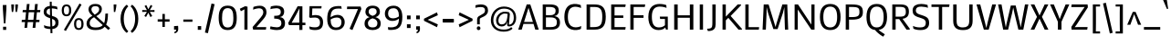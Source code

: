 SplineFontDB: 3.0
FontName: Mako
FullName: Mako
FamilyName: Mako
Weight: Regular
Copyright: Copyright (c) 2007 by vernon adams. All rights reserved.
Version: 1.000
FONDName: Mako
ItalicAngle: 0
UnderlinePosition: -334
UnderlineWidth: 41
Ascent: 1638
Descent: 410
UFOAscent: 1437
UFODescent: -417
LayerCount: 2
Layer: 0 0 "Back"  1
Layer: 1 0 "Fore"  0
FSType: 0
OS2Version: 0
OS2_WeightWidthSlopeOnly: 0
OS2_UseTypoMetrics: 0
CreationTime: 1383493907
ModificationTime: 1383493907
PfmFamily: 0
TTFWeight: 400
TTFWidth: 0
LineGap: 0
VLineGap: 0
Panose: 2 0 0 0 0 0 0 0 0 0
OS2TypoAscent: 2141
OS2TypoAOffset: 0
OS2TypoDescent: -538
OS2TypoDOffset: 0
OS2TypoLinegap: 0
OS2WinAscent: 2141
OS2WinAOffset: 0
OS2WinDescent: -538
OS2WinDOffset: 0
HheadAscent: 2141
HheadAOffset: 0
HheadDescent: -538
HheadDOffset: 0
OS2SubXSize: 8993
OS2SubYSize: 8348
OS2SubXOff: 0
OS2SubYOff: 1800
OS2SupXSize: 8993
OS2SupYSize: 8348
OS2SupXOff: 0
OS2SupYOff: 6128
OS2StrikeYSize: 102
OS2StrikeYPos: 512
OS2Vendor: 'newt'
OS2CodePages: 20000001.00000000
OS2UnicodeRanges: 800000ef.5000e04b.00000000.00000000
Lookup: 258 0 0 "'kern' Horizontal Kerning lookup 0"  {"'kern' Horizontal Kerning lookup 0 subtable"  } ['kern' ('DFLT' <'dflt' > ) ]
Lookup: 258 0 0 "'kern' Horizontal Kerning in Latin lookup 0"  {"'kern' Horizontal Kerning in Latin lookup 0 subtable"  } ['kern' ('latn' <'dflt' > ) ]
DEI: 91125
LangName: 1033 "" "" "" "vernonadams: Mako: 2007" "" "Version 1.000" "" "Mako is a trademark of vernon adams." "vernon adams" "vernon adams" "Copyright (c) 2007 by vernon adams. All rights reserved." "newtypography.co.uk" "newtypography.co.uk" "" "http://scripts.sil.org/OFL" "" "" "" "Mako" 
PickledData: "(dp1
S'com.typemytype.robofont.compileSettings.autohint'
p2
I1
sS'com.typemytype.robofont.compileSettings.decompose'
p3
I1
sS'com.typemytype.robofont.foreground.layerStrokeColor'
p4
(F0.5
F0
F0.5
F0.69999999999999996
tp5
sS'com.typemytype.robofont.compileSettings.path'
p6
S'/Users/vern/Github/MakoFont/src/Mako-Regular.otf'
p7
sS'com.typemytype.robofont.shouldAddPointsInSplineConversion'
p8
I00
sS'com.superpolator.editor.generateInfo'
p9
S'Generated with LTR Superpolator version 100119_1225'
p10
sS'com.typemytype.robofont.b.layerStrokeColor'
p11
(F1
F0.75
F0
F0.69999999999999996
tp12
sS'com.typemytype.robofont.compileSettings.releaseMode'
p13
I0
sS'com.typemytype.robofont.segmentType'
p14
S'curve'
p15
sS'com.typemytype.robofont.compileSettings.MacRomanFirst'
p16
I1
sS'com.typemytype.robofont.compileSettings.generateFormat'
p17
I0
sS'com.typemytype.robofont.italicSlantOffset'
p18
I0
sS'org.robofab.glyphOrder'
p19
(S'.notdef'
S'.null'
S'CR'
S'space'
S'Adieresis'
S'A'
S'dieresis'
S'Agrave'
S'grave'
S'Aring'
S'ring'
S'Atilde'
S'tilde'
S'B'
S'C'
S'Ccedilla'
S'cedilla'
S'D'
S'Delta'
S'E'
S'Eacute'
S'acute'
S'Ecircumflex'
S'circumflex'
S'Edieresis'
S'Egrave'
S'F'
S'G'
S'H'
S'I'
S'Iacute'
S'Icircumflex'
S'Idieresis'
S'Igrave'
S'J'
S'K'
S'L'
S'M'
S'N'
S'Ntilde'
S'O'
S'OE'
S'Oacute'
S'Ocircumflex'
S'Odieresis'
S'Ograve'
S'Oslash'
S'Otilde'
S'P'
S'Q'
S'R'
S'S'
S'T'
S'U'
S'Uacute'
S'Ucircumflex'
S'Udieresis'
S'Ugrave'
S'V'
S'W'
S'X'
S'Y'
S'Z'
S'a'
S'aacute'
S'acircumflex'
S'adieresis'
S'ae'
S'agrave'
S'ampersand'
S'approxequal'
S'aring'
S'asciicircum'
S'asciitilde'
S'asterisk'
S'at'
S'atilde'
S'b'
S'backslash'
S'bar'
S'blacksun'
S'braceleft'
S'braceright'
S'bracketleft'
S'bracketright'
S'breve'
S'bullet'
S'c'
S'caron'
S'ccedilla'
S'cent'
S'colon'
S'comma'
S'copyright'
S'cycle'
S'd'
S'dagger'
S'daggerdbl'
S'degree'
S'divide'
S'dollar'
S'dotaccent'
S'dotlessi'
S'e'
S'eacute'
S'ecircumflex'
S'edieresis'
S'egrave'
S'eight'
S'ellipsis'
S'emdash'
S'endash'
S'equal'
S'exclam'
S'exclamdown'
S'f'
S'fi'
S'i'
S'five'
S'fl'
S'l'
S'florin'
S'four'
S'fraction'
S'slash'
S'g'
S'germandbls'
S'greater'
S'greaterequal'
S'guillemotleft'
S'guillemotright'
S'guilsinglleft'
S'guilsinglright'
S'h'
S'hungarumlaut'
S'hyphen'
S'iacute'
S'icircumflex'
S'idieresis'
S'igrave'
S'infinity'
S'integral'
S'j'
S'k'
S'less'
S'lessequal'
S'logicalnot'
S'lozenge'
S'm'
S'macron'
S'mu'
S'n'
S'nine'
S'notequal'
S'ntilde'
S'numbersign'
S'o'
S'oacute'
S'ocircumflex'
S'odieresis'
S'oe'
S'ogonek'
S'ograve'
S'one'
S'ordfeminine'
S'ordmasculine'
S'oslash'
S'otilde'
S'p'
S'paragraph'
S'parenleft'
S'parenright'
S'partialdiff'
S'percent'
S'period'
S'periodcentered'
S'perthousand'
S'pi'
S'plus'
S'plusminus'
S'product'
S'q'
S'question'
S'questiondown'
S'quotedbl'
S'quotedblbase'
S'quotedblleft'
S'quotedblright'
S'quoteleft'
S'quoteright'
S'quotesinglbase'
S'quotesingle'
S'r'
S'radical'
S'registered'
S's'
S'section'
S'semicolon'
S'seven'
S'six'
S'sterling'
S'summation'
S't'
S'three'
S'trademark'
S'two'
S'u'
S'uacute'
S'ucircumflex'
S'udieresis'
S'ugrave'
S'underscore'
S'v'
S'w'
S'x'
S'y'
S'ydieresis'
S'yen'
S'z'
S'zero'
S'Ydieresis'
S'Acircumflex'
S'AE'
S'Aacute'
S'Euro'
S'Eth'
S'Yacute'
S'yacute'
S'Scaron'
S'lslash'
S'Zcaron'
S'zcaron'
S'Lslash'
S'multiply'
S'minus'
S'thorn'
S'Thorn'
S'scaron'
S'brokenbar'
S'currency'
S'eth'
S'foursuperior'
S'onehalf'
S'twosuperior'
S'onesuperior'
S'onequarter'
S'threequarters'
S'threesuperior'
S'uni0311'
S'uni030F'
S'uni0326'
S'uni0218'
S'uni0219'
S'uni021A'
S'uni021B'
S'uni0200'
S'uni0201'
S'uni0202'
S'uni0203'
S'uni0204'
S'uni0205'
S'uni0206'
S'uni0207'
S'uni0208'
S'uni0209'
S'uni020A'
S'uni020B'
S'uni020C'
S'uni020D'
S'uni020E'
S'uni020F'
S'uni0210'
S'uni0211'
S'uni0212'
S'uni0213'
S'uni0214'
S'uni0215'
S'uni0216'
S'uni0217'
S'uni00A0'
tp20
sS'com.typesupply.MetricsMachine4.groupColors'
p21
(dp22
S'@MMK_L_y'
p23
(F1
F1
F0
F0.25
tp24
sS'@MMK_L_z'
p25
(F0
F1
F0
F0.25
tp26
sS'@MMK_L_s'
p27
(F1
F0
F0.5
F0.25
tp28
sS'@MMK_L_r'
p29
(F1
F0
F1
F0.25
tp30
sS'@MMK_L_u'
p31
(F1
F0.5
F0
F0.25
tp32
sS'@MMK_L_t'
p33
(F1
F0
F0
F0.25
tp34
sS'@MMK_L_i'
p35
(F0
F0.5
F1
F0.25
tp36
sS'@MMK_L_o'
p37
(F0.5
F0
F1
F0.25
tp38
sS'@MMK_L_n'
p39
(F0
F0
F1
F0.25
tp40
sS'@MMK_L_a'
p41
(F1
F1
F0
F0.25
tp42
sS'@MMK_L_c'
p43
(F0
F1
F0
F0.25
tp44
sS'@MMK_L_e'
p45
(F0
F1
F1
F0.25
tp46
sS'@MMK_L_Y'
p47
(F1
F0
F0
F0.25
tp48
sS'@MMK_L_Z'
p49
(F1
F0.5
F0
F0.25
tp50
sS'@MMK_L_S'
p51
(F0.5
F0
F1
F0.25
tp52
sS'@MMK_L_R'
p53
(F0
F0
F1
F0.25
tp54
sS'@MMK_L_U'
p55
(F1
F0
F0.5
F0.25
tp56
sS'@MMK_L_T'
p57
(F1
F0
F1
F0.25
tp58
sS'@MMK_L_I'
p59
(F0
F1
F0
F0.25
tp60
sS'@MMK_L_O'
p61
(F0
F0.5
F1
F0.25
tp62
sS'@MMK_L_N'
p63
(F0
F1
F1
F0.25
tp64
sS'@MMK_L_A'
p65
(F1
F0
F0
F0.25
tp66
sS'@MMK_L_C'
p67
(F1
F0.5
F0
F0.25
tp68
sS'@MMK_L_E'
p69
(F1
F1
F0
F0.25
tp70
sS'@MMK_R_s'
p71
(F1
F0
F0.5
F0.25
tp72
sS'@MMK_R_r'
p73
(F1
F0
F1
F0.25
tp74
sS'@MMK_R_u'
p75
(F1
F0.5
F0
F0.25
tp76
sS'@MMK_R_t'
p77
(F1
F0
F0
F0.25
tp78
sS'@MMK_R_z'
p79
(F0
F1
F0
F0.25
tp80
sS'@MMK_R_y'
p81
(F1
F1
F0
F0.25
tp82
sS'@MMK_R_a'
p83
(F1
F1
F0
F0.25
tp84
sS'@MMK_R_i'
p85
(F0
F0.5
F1
F0.25
tp86
sS'@MMK_R_o'
p87
(F0.5
F0
F1
F0.25
tp88
sS'@MMK_R_n'
p89
(F0
F0
F1
F0.25
tp90
sS'@MMK_R_S'
p91
(F0.5
F0
F1
F0.25
tp92
sS'@MMK_R_R'
p93
(F0
F0
F1
F0.25
tp94
sS'@MMK_R_U'
p95
(F1
F0
F0.5
F0.25
tp96
sS'@MMK_R_T'
p97
(F1
F0
F1
F0.25
tp98
sS'@MMK_R_Z'
p99
(F1
F0.5
F0
F0.25
tp100
sS'@MMK_R_Y'
p101
(F1
F0
F0
F0.25
tp102
sS'@MMK_R_C'
p103
(F1
F0.5
F0
F0.25
tp104
sS'@MMK_R_A'
p105
(F1
F0
F0
F0.25
tp106
sS'@MMK_R_E'
p107
(F1
F1
F0
F0.25
tp108
sS'@MMK_R_I'
p109
(F0
F1
F0
F0.25
tp110
sS'@MMK_R_O'
p111
(F0
F0.5
F1
F0.25
tp112
sS'@MMK_R_N'
p113
(F0
F1
F1
F0.25
tp114
ssS'com.typemytype.robofont.sort'
p115
((dp116
S'type'
p117
S'characterSet'
p118
sS'ascending'
p119
S'Latin-1'
p120
stp121
sS'public.glyphOrder'
p122
(S'space'
S'exclam'
S'quotedbl'
S'numbersign'
S'dollar'
S'percent'
S'ampersand'
S'parenleft'
S'parenright'
S'asterisk'
S'plus'
S'comma'
S'hyphen'
S'period'
S'slash'
S'zero'
S'one'
S'two'
S'three'
S'four'
S'five'
S'six'
S'seven'
S'eight'
S'nine'
S'colon'
S'semicolon'
S'less'
S'equal'
S'greater'
S'question'
S'at'
S'A'
S'B'
S'C'
S'D'
S'E'
S'F'
S'G'
S'H'
S'I'
S'J'
S'K'
S'L'
S'M'
S'N'
S'O'
S'P'
S'Q'
S'R'
S'S'
S'T'
S'U'
S'V'
S'W'
S'X'
S'Y'
S'Z'
S'bracketleft'
S'backslash'
S'bracketright'
S'asciicircum'
S'underscore'
S'grave'
S'a'
S'b'
S'c'
S'd'
S'e'
S'f'
S'g'
S'h'
S'i'
S'j'
S'k'
S'l'
S'm'
S'n'
S'o'
S'p'
S'q'
S'r'
S's'
S't'
S'u'
S'v'
S'w'
S'x'
S'y'
S'z'
S'braceleft'
S'bar'
S'braceright'
S'asciitilde'
S'exclamdown'
S'cent'
S'sterling'
S'currency'
S'yen'
S'brokenbar'
S'section'
S'dieresis'
S'copyright'
S'ordfeminine'
S'guillemotleft'
S'logicalnot'
S'registered'
S'macron'
S'degree'
S'plusminus'
S'twosuperior'
S'threesuperior'
S'acute'
S'mu'
S'paragraph'
S'periodcentered'
S'cedilla'
S'onesuperior'
S'ordmasculine'
S'guillemotright'
S'onequarter'
S'onehalf'
S'threequarters'
S'questiondown'
S'Agrave'
S'Aacute'
S'Acircumflex'
S'Atilde'
S'Adieresis'
S'Aring'
S'AE'
S'Ccedilla'
S'Egrave'
S'Eacute'
S'Ecircumflex'
S'Edieresis'
S'Igrave'
S'Iacute'
S'Icircumflex'
S'Idieresis'
S'Eth'
S'Ntilde'
S'Ograve'
S'Oacute'
S'Ocircumflex'
S'Otilde'
S'Odieresis'
S'multiply'
S'Oslash'
S'Ugrave'
S'Uacute'
S'Ucircumflex'
S'Udieresis'
S'Yacute'
S'Thorn'
S'germandbls'
S'agrave'
S'aacute'
S'acircumflex'
S'atilde'
S'adieresis'
S'aring'
S'ae'
S'ccedilla'
S'egrave'
S'eacute'
S'ecircumflex'
S'edieresis'
S'igrave'
S'iacute'
S'icircumflex'
S'idieresis'
S'eth'
S'ntilde'
S'ograve'
S'oacute'
S'ocircumflex'
S'otilde'
S'odieresis'
S'divide'
S'oslash'
S'ugrave'
S'uacute'
S'ucircumflex'
S'udieresis'
S'yacute'
S'thorn'
S'ydieresis'
S'dotlessi'
S'circumflex'
S'caron'
S'breve'
S'dotaccent'
S'ring'
S'ogonek'
S'tilde'
S'hungarumlaut'
S'quoteleft'
S'quoteright'
S'minus'
S'uni0210'
S'lozenge'
S'uni0201'
S'perthousand'
S'uni020F'
S'uni020E'
S'uni020C'
S'uni020B'
S'uni020A'
S'quotedblright'
S'Zcaron'
S'.null'
S'quotesinglbase'
S'Euro'
S'quotedblleft'
S'uni0209'
S'uni0208'
S'uni0207'
S'uni0205'
S'uni0204'
S'uni0200'
S'uni0206'
S'OE'
S'uni0203'
S'uni0202'
S'Scaron'
S'uni020D'
S'uni0214'
S'uni0215'
S'uni0217'
S'uni0211'
S'uni0212'
S'uni0213'
S'ellipsis'
S'zcaron'
S'uni021A'
S'uni021B'
S'oe'
S'guilsinglleft'
S'.notdef'
S'notequal'
S'dagger'
S'radical'
S'integral'
S'endash'
S'trademark'
S'summation'
S'partialdiff'
S'fraction'
S'Delta'
S'lslash'
S'pi'
S'scaron'
S'quotedblbase'
S'uni0219'
S'Ydieresis'
S'fl'
S'CR'
S'greaterequal'
S'uni0326'
S'lessequal'
S'Lslash'
S'blacksun'
S'uni030F'
S'florin'
S'quotesingle'
S'uni0311'
S'foursuperior'
S'uni00A0'
S'product'
S'approxequal'
S'emdash'
S'cycle'
S'uni0218'
S'fi'
S'bullet'
S'guilsinglright'
S'infinity'
S'daggerdbl'
S'uni0216'
tp123
sS'com.typemytype.robofont.layerOrder'
p124
(S'b'
tp125
sS'com.typemytype.robofont.compileSettings.checkOutlines'
p126
I1
s."
Encoding: UnicodeBmp
Compacted: 1
UnicodeInterp: none
NameList: Adobe Glyph List
DisplaySize: -48
AntiAlias: 1
FitToEm: 1
WinInfo: 0 25 11
BeginPrivate: 10
BlueFuzz 1 1
BlueScale 7 0.03963
BlueShift 1 7
BlueValues 27 [24 48 1031 1053 1437 1464]
FamilyBlues 27 [-27 0 1075 1096 1434 1462]
FamilyOtherBlues 11 [-438 -438]
ForceBold 5 false
OtherBlues 32 [-461 -417 0 24 -373 -417 48 24]
StemSnapH 9 [142 103]
StemSnapV 5 [185]
EndPrivate
BeginChars: 65539 280

StartChar: .notdef
Encoding: 65536 -1 0
Width: 345
VWidth: 0
Flags: W
PickledData: "(dp1
S'org.robofab.postScriptHintData'
p2
(dp3
s."
LayerCount: 2
EndChar

StartChar: .null
Encoding: 65537 -1 1
Width: 0
VWidth: 0
Flags: W
PickledData: "(dp1
S'org.robofab.postScriptHintData'
p2
(dp3
s."
LayerCount: 2
EndChar

StartChar: A
Encoding: 65 65 2
Width: 1234
VWidth: 0
Flags: W
PickledData: "(dp1
S'org.robofab.postScriptHintData'
p2
(dp3
sS'com.typemytype.robofont.layerData'
p4
(dp5
s."
LayerCount: 2
Fore
SplineSet
335 327 m 1
 236 0 l 1
 41 0 l 1
 517 1437 l 1
 718 1437 l 1
 1193 0 l 1
 997 0 l 1
 899 327 l 1
 335 327 l 1
368 439 m 1
 865 439 l 1
 618 1243 l 1
 368 439 l 1
EndSplineSet
EndChar

StartChar: AE
Encoding: 198 198 3
Width: 1576
VWidth: 0
Flags: W
PickledData: "(dp1
S'org.robofab.postScriptHintData'
p2
(dp3
sS'com.typemytype.robofont.layerData'
p4
(dp5
s."
LayerCount: 2
Fore
SplineSet
706 0 m 1
 706 288 l 1
 351 288 l 1
 240 0 l 1
 19 0 l 1
 581 1409 l 1
 1459 1409 l 1
 1459 1263 l 1
 894 1263 l 1
 894 810 l 1
 1400 810 l 1
 1400 665 l 1
 894 665 l 1
 894 146 l 1
 1471 146 l 1
 1471 0 l 1
 706 0 l 1
387 421 m 1
 706 421 l 1
 706 1276 l 1
 599 960 l 1
 387 421 l 1
EndSplineSet
EndChar

StartChar: Aacute
Encoding: 193 193 4
Width: 1234
VWidth: 0
Flags: W
PickledData: "(dp1
S'org.robofab.postScriptHintData'
p2
(dp3
s."
LayerCount: 2
Fore
Refer: 69 180 N 1 0 0 1 386 406 2
Refer: 2 65 N 1 0 0 1 0 0 2
EndChar

StartChar: Acircumflex
Encoding: 194 194 5
Width: 1234
VWidth: 0
Flags: W
PickledData: "(dp1
S'org.robofab.postScriptHintData'
p2
(dp3
s."
LayerCount: 2
Fore
Refer: 97 710 N 1 0 0 1 240 406 2
Refer: 2 65 N 1 0 0 1 0 0 2
EndChar

StartChar: Adieresis
Encoding: 196 196 6
Width: 1234
VWidth: 0
Flags: W
PickledData: "(dp1
S'org.robofab.postScriptHintData'
p2
(dp3
s."
LayerCount: 2
Fore
Refer: 107 168 N 1 0 0 1 193 406 2
Refer: 2 65 N 1 0 0 1 0 0 2
EndChar

StartChar: Agrave
Encoding: 192 192 7
Width: 1234
VWidth: 0
Flags: W
PickledData: "(dp1
S'org.robofab.postScriptHintData'
p2
(dp3
s."
LayerCount: 2
Fore
Refer: 135 96 N 1 0 0 1 461 406 2
Refer: 2 65 N 1 0 0 1 0 0 2
EndChar

StartChar: Aring
Encoding: 197 197 8
Width: 1234
VWidth: 0
Flags: W
PickledData: "(dp1
S'org.robofab.postScriptHintData'
p2
(dp3
s."
LayerCount: 2
Fore
Refer: 212 730 N 1 0 0 1 328 406 2
Refer: 2 65 N 1 0 0 1 0 0 2
EndChar

StartChar: Atilde
Encoding: 195 195 9
Width: 1234
VWidth: 0
Flags: W
PickledData: "(dp1
S'org.robofab.postScriptHintData'
p2
(dp3
s."
LayerCount: 2
Fore
Refer: 228 732 N 1 0 0 1 169 406 2
Refer: 2 65 N 1 0 0 1 0 0 2
EndChar

StartChar: B
Encoding: 66 66 10
Width: 1256
VWidth: 0
Flags: W
PickledData: "(dp1
S'org.robofab.postScriptHintData'
p2
(dp3
sS'com.typemytype.robofont.layerData'
p4
(dp5
s."
LayerCount: 2
Fore
SplineSet
367 825 m 1
 600 825 l 2
 715.24 825 791.76 847.8 840 888 c 0
 888.24 928.2 908 987.6 908 1068 c 0
 908 1161.8 883.45 1212.67 826.5 1245.5 c 0
 769.55 1278.33 681.96 1292 556 1292 c 2
 367 1292 l 1
 367 825 l 1
978 417 m 0
 978 529.56 949.64 597.12 888 640 c 0
 826.36 682.88 734.64 698 606 698 c 2
 367 698 l 1
 367 144 l 1
 609 144 l 2
 730.94 144 823.36 156.31 885 194.5 c 0
 946.64 232.69 978 299.08 978 417 c 0
1156 415 m 0
 1156 126.9 992 0 657 0 c 2
 186 0 l 1
 186 1437 l 1
 581 1437 l 2
 767.26 1437 893.6 1410.3 974 1350 c 0
 1054.4 1289.7 1088 1199.36 1088 1060 c 0
 1088 990.32 1068.65 935.54 1038.5 894 c 0
 1008.35 852.46 970.69 820.76 932.5 802 c 0
 894.31 783.24 857.46 774.68 832 772 c 1
 892.97 767.31 946.43 751.8 994 725 c 0
 1034.2 702.22 1075.35 668.41 1105.5 619.5 c 0
 1135.65 570.59 1156 506.12 1156 415 c 0
EndSplineSet
Kerns2: 272 -22 "'kern' Horizontal Kerning in Latin lookup 0 subtable"  271 -5 "'kern' Horizontal Kerning in Latin lookup 0 subtable"  270 -5 "'kern' Horizontal Kerning in Latin lookup 0 subtable"  191 -40 "'kern' Horizontal Kerning in Latin lookup 0 subtable"  125 -11 "'kern' Horizontal Kerning in Latin lookup 0 subtable"  99 -60 "'kern' Horizontal Kerning in Latin lookup 0 subtable"  88 -15 "'kern' Horizontal Kerning in Latin lookup 0 subtable"  60 -11 "'kern' Horizontal Kerning in Latin lookup 0 subtable"  59 -9 "'kern' Horizontal Kerning in Latin lookup 0 subtable"  31 -34 "'kern' Horizontal Kerning in Latin lookup 0 subtable" 
EndChar

StartChar: C
Encoding: 67 67 11
Width: 1164
VWidth: 0
Flags: W
PickledData: "(dp1
S'org.robofab.postScriptHintData'
p2
(dp3
sS'com.typemytype.robofont.layerData'
p4
(dp5
S'b'
(dp6
S'name'
p7
S'C'
sS'lib'
p8
(dp9
sS'unicodes'
p10
(tsS'width'
p11
I1164
sS'contours'
p12
((dp13
S'points'
p14
((dp15
S'segmentType'
p16
S'curve'
p17
sS'x'
F57
sS'smooth'
p18
I01
sS'y'
F721
s(dp19
S'y'
F145
sS'x'
F57
sg18
I00
s(dp20
S'y'
F-16
sS'x'
F371
sg18
I00
s(dp21
g16
S'curve'
p22
sS'x'
F695
sg18
I01
sS'y'
F-24
s(dp23
S'y'
F-28
sS'x'
F883
sg18
I00
s(dp24
S'y'
F9
sS'x'
F952
sg18
I00
s(dp25
g16
S'curve'
p26
sS'x'
F1040
sg18
I00
sS'y'
F43
s(dp27
g16
S'line'
p28
sS'x'
F1057
sg18
I00
sS'y'
F197
s(dp29
S'y'
F160
sS'x'
F962
s(dp30
S'y'
F117
sS'x'
F878
sg7
S'inserted'
p31
s(dp32
g16
S'curve'
p33
sS'x'
F702
sg18
I01
sS'y'
F127
s(dp34
S'y'
F142
sS'x'
F440
sg18
I00
s(dp35
S'y'
F278
sS'x'
F255
sg18
I00
s(dp36
g16
S'curve'
p37
sS'x'
F255
sg18
I01
sS'y'
F721
s(dp38
S'y'
F1164
sS'x'
F255
sg18
I00
s(dp39
S'y'
F1300
sS'x'
F440
sg18
I00
s(dp40
g16
S'curve'
p41
sS'x'
F702
sg18
I01
sS'y'
F1315
s(dp42
S'y'
F1325
sS'x'
F878
sg7
S'inserted'
p43
s(dp44
S'y'
F1282
sS'x'
F962
s(dp45
g16
S'curve'
p46
sS'x'
F1057
sg18
I00
sS'y'
F1245
s(dp47
g16
S'line'
p48
sS'x'
F1040
sg18
I00
sS'y'
F1399
s(dp49
S'y'
F1433
sS'x'
F952
sg18
I00
s(dp50
S'y'
F1470
sS'x'
F883
sg18
I00
s(dp51
g16
S'curve'
p52
sS'x'
F695
sg18
I01
sS'y'
F1466
s(dp53
S'y'
F1458
sS'x'
F371
sg18
I00
s(dp54
S'y'
F1297
sS'x'
F57
sg18
I00
stp55
stp56
sS'components'
p57
(tsS'anchors'
p58
(tsss."
LayerCount: 2
Fore
SplineSet
120 721 m 0
 120 -149 844 -70 1050 43 c 1
 1067 207 l 1
 911 120 316 -40 316 721 c 0
 316 1462 821 1327 1057 1235 c 1
 1040 1399 l 1
 830 1492 120 1631 120 721 c 0
EndSplineSet
Kerns2: 148 0 "'kern' Horizontal Kerning in Latin lookup 0 subtable"  147 0 "'kern' Horizontal Kerning in Latin lookup 0 subtable" 
EndChar

StartChar: CR
Encoding: 65538 -1 12
Width: 187
VWidth: 0
Flags: W
PickledData: "(dp1
S'org.robofab.postScriptHintData'
p2
(dp3
s."
LayerCount: 2
EndChar

StartChar: Ccedilla
Encoding: 199 199 13
Width: 1194
VWidth: 0
Flags: W
PickledData: "(dp1
S'org.robofab.postScriptHintData'
p2
(dp3
sS'com.typemytype.robofont.layerData'
p4
(dp5
s."
LayerCount: 2
Fore
Refer: 95 184 N 1 0 0 1 486 0 2
Refer: 11 67 N 1 0 0 1 0 0 2
EndChar

StartChar: D
Encoding: 68 68 14
Width: 1385
VWidth: 0
Flags: W
PickledData: "(dp1
S'org.robofab.postScriptHintData'
p2
(dp3
sS'com.typemytype.robofont.layerData'
p4
(dp5
s."
LayerCount: 2
Fore
SplineSet
575 144 m 2
 966 144 1069 276 1069 740 c 0
 1069 1117 978 1292 645 1292 c 2
 385 1292 l 1
 385 144 l 1
 575 144 l 2
188 0 m 1
 188 1437 l 1
 601 1437 l 2
 940 1437 1265 1375.28397031 1265 748 c 0
 1265 291.240130184 1146 0 646 0 c 2
 188 0 l 1
EndSplineSet
Kerns2: 272 -16 "'kern' Horizontal Kerning in Latin lookup 0 subtable"  191 -85 "'kern' Horizontal Kerning in Latin lookup 0 subtable"  99 -60 "'kern' Horizontal Kerning in Latin lookup 0 subtable"  88 -25 "'kern' Horizontal Kerning in Latin lookup 0 subtable"  60 -38 "'kern' Horizontal Kerning in Latin lookup 0 subtable"  59 -12 "'kern' Horizontal Kerning in Latin lookup 0 subtable"  58 -28 "'kern' Horizontal Kerning in Latin lookup 0 subtable"  31 -51 "'kern' Horizontal Kerning in Latin lookup 0 subtable"  3 -40 "'kern' Horizontal Kerning in Latin lookup 0 subtable" 
EndChar

StartChar: Delta
Encoding: 8710 8710 15
Width: 1090
VWidth: 0
Flags: W
PickledData: "(dp1
S'org.robofab.postScriptHintData'
p2
(dp3
sS'com.typemytype.robofont.layerData'
p4
(dp5
s."
LayerCount: 2
Fore
SplineSet
829 99 m 1
 547 973 l 1
 259 99 l 1
 829 99 l 1
52 -2 m 1
 460 1130 l 1
 632 1130 l 1
 1037 -2 l 1
 52 -2 l 1
EndSplineSet
EndChar

StartChar: E
Encoding: 69 69 16
Width: 1091
VWidth: 0
Flags: W
PickledData: "(dp1
S'org.robofab.postScriptHintData'
p2
(dp3
sS'com.typemytype.robofont.layerData'
p4
(dp5
s."
LayerCount: 2
Fore
SplineSet
186 0 m 1
 186 1437 l 1
 1002 1437 l 1
 978 1292 l 1
 375 1292 l 1
 375 809 l 1
 867 809 l 1
 867 670 l 1
 375 670 l 1
 375 145 l 1
 1000 145 l 1
 977 0 l 1
 186 0 l 1
EndSplineSet
Kerns2: 148 0 "'kern' Horizontal Kerning in Latin lookup 0 subtable"  147 0 "'kern' Horizontal Kerning in Latin lookup 0 subtable" 
EndChar

StartChar: Eacute
Encoding: 201 201 17
Width: 1090
VWidth: 0
Flags: W
PickledData: "(dp1
S'org.robofab.postScriptHintData'
p2
(dp3
sS'com.typemytype.robofont.layerData'
p4
(dp5
s."
LayerCount: 2
Fore
Refer: 69 180 N 1 0 0 1 314 406 2
Refer: 16 69 N 1 0 0 1 0 0 2
EndChar

StartChar: Ecircumflex
Encoding: 202 202 18
Width: 1090
VWidth: 0
Flags: W
PickledData: "(dp1
S'org.robofab.postScriptHintData'
p2
(dp3
sS'com.typemytype.robofont.layerData'
p4
(dp5
s."
LayerCount: 2
Fore
Refer: 97 710 N 1 0 0 1 168 406 2
Refer: 16 69 N 1 0 0 1 0 0 2
EndChar

StartChar: Edieresis
Encoding: 203 203 19
Width: 1090
VWidth: 0
Flags: W
PickledData: "(dp1
S'org.robofab.postScriptHintData'
p2
(dp3
sS'com.typemytype.robofont.layerData'
p4
(dp5
s."
LayerCount: 2
Fore
Refer: 107 168 N 1 0 0 1 121 406 2
Refer: 16 69 N 1 0 0 1 0 0 2
EndChar

StartChar: Egrave
Encoding: 200 200 20
Width: 1090
VWidth: 0
Flags: W
PickledData: "(dp1
S'org.robofab.postScriptHintData'
p2
(dp3
sS'com.typemytype.robofont.layerData'
p4
(dp5
s."
LayerCount: 2
Fore
Refer: 135 96 N 1 0 0 1 389 406 2
Refer: 16 69 N 1 0 0 1 0 0 2
EndChar

StartChar: Eth
Encoding: 208 208 21
Width: 1391
VWidth: 0
Flags: W
PickledData: "(dp1
S'org.robofab.postScriptHintData'
p2
(dp3
sS'com.typemytype.robofont.layerData'
p4
(dp5
s."
LayerCount: 2
Fore
SplineSet
194 0 m 1
 194 677 l 1
 45 677 l 1
 45 806 l 1
 194 806 l 1
 194 1437 l 1
 606 1437 l 2
 718.56 1437 827.84 1428.84 927 1394 c 0
 1026.16 1359.16 1111.36 1301.5 1173 1201 c 0
 1234.64 1100.5 1271 964.74 1271 749 c 0
 1271 578.82 1258.35 454.71 1221.5 345.5 c 0
 1184.65 236.29 1126.46 151.13 1034 91.5 c 0
 941.54 31.87 819.5 0 652 0 c 2
 194 0 l 1
588 139 m 2
 717.98 139 816.3 153.82 890 190 c 0
 963.7 226.18 1011.35 283.9 1041.5 371 c 0
 1071.65 458.1 1083 566.8 1083 741 c 0
 1083 935.3 1060.66 1064.88 995 1156 c 0
 929.34 1247.12 824.16 1293 658 1293 c 2
 386 1293 l 1
 386 806 l 1
 612 806 l 1
 612 677 l 1
 386 677 l 1
 386 139 l 1
 588 139 l 2
EndSplineSet
EndChar

StartChar: Euro
Encoding: 8364 8364 22
Width: 1279
VWidth: 0
Flags: W
PickledData: "(dp1
S'org.robofab.postScriptHintData'
p2
(dp3
sS'com.typemytype.robofont.layerData'
p4
(dp5
s."
LayerCount: 2
Fore
SplineSet
80 890 m 1
 204 890 l 1
 229.46 1092.34 298.99 1228.07 401.5 1314.5 c 0
 504.01 1400.93 634.58 1436 786 1436 c 0
 894.54 1436 988.66 1420.74 1057 1406 c 0
 1097.2 1397.29 1132.84 1387.72 1165 1377 c 1
 1180 1226 l 1
 1146.5 1237.39 1110.2 1247.62 1070 1257 c 0
 1001.66 1271.74 910.18 1288 807 1288 c 0
 697.12 1288 606.51 1262.15 537.5 1198.5 c 0
 468.49 1134.85 421.76 1037.4 403 890 c 1
 699 890 l 1
 699 762 l 1
 391 762 l 1
 391 718 l 2
 391 693.88 390.66 671.78 392 649 c 1
 701 649 l 1
 701 521 l 1
 406 521 l 1
 423.42 376.28 464.85 277.32 528.5 213 c 0
 592.15 148.68 678.12 121 788 121 c 0
 897.88 121 993.64 137.24 1066 156 c 0
 1107.54 166.05 1145.16 177.6 1180 191 c 1
 1164 39 l 1
 1131.17 26.27 1094.54 15.05 1053 5 c 0
 981.98 -12.42 883.92 -28 766 -28 c 0
 625.3 -28 498.99 2.41 400.5 87.5 c 0
 302.01 172.59 233.8 307.94 207 521 c 1
 81 521 l 1
 81 649 l 1
 194 649 l 1
 192.66 671.78 192 693.22 192 716 c 0
 192 724.04 191.66 753.96 193 762 c 1
 80 762 l 1
 80 890 l 1
EndSplineSet
Kerns2: 279 -13 "'kern' Horizontal Kerning lookup 0 subtable"  218 -14 "'kern' Horizontal Kerning lookup 0 subtable"  177 -15 "'kern' Horizontal Kerning lookup 0 subtable"  166 -15 "'kern' Horizontal Kerning lookup 0 subtable" 
EndChar

StartChar: F
Encoding: 70 70 23
Width: 1088
VWidth: 0
Flags: W
PickledData: "(dp1
S'org.robofab.postScriptHintData'
p2
(dp3
sS'com.typemytype.robofont.layerData'
p4
(dp5
s."
LayerCount: 2
Fore
SplineSet
371 0 m 1
 186 0 l 1
 186 1437 l 1
 1020 1437 l 1
 996 1292 l 1
 371 1292 l 1
 371 820 l 1
 926 820 l 1
 926 672 l 1
 371 672 l 1
 371 0 l 1
EndSplineSet
Kerns2: 272 -94 "'kern' Horizontal Kerning in Latin lookup 0 subtable"  271 -27 "'kern' Horizontal Kerning in Latin lookup 0 subtable"  270 -23 "'kern' Horizontal Kerning in Latin lookup 0 subtable"  246 -6 "'kern' Horizontal Kerning in Latin lookup 0 subtable"  244 -6 "'kern' Horizontal Kerning in Latin lookup 0 subtable"  230 -17 "'kern' Horizontal Kerning in Latin lookup 0 subtable"  225 -16 "'kern' Horizontal Kerning in Latin lookup 0 subtable"  219 -37 "'kern' Horizontal Kerning in Latin lookup 0 subtable"  216 -20 "'kern' Horizontal Kerning in Latin lookup 0 subtable"  191 -181 "'kern' Horizontal Kerning in Latin lookup 0 subtable"  185 -48 "'kern' Horizontal Kerning in Latin lookup 0 subtable"  177 -13 "'kern' Horizontal Kerning in Latin lookup 0 subtable"  152 -8 "'kern' Horizontal Kerning in Latin lookup 0 subtable"  148 25 "'kern' Horizontal Kerning in Latin lookup 0 subtable"  147 40 "'kern' Horizontal Kerning in Latin lookup 0 subtable"  144 -49 "'kern' Horizontal Kerning in Latin lookup 0 subtable"  141 -29 "'kern' Horizontal Kerning in Latin lookup 0 subtable"  140 -16 "'kern' Horizontal Kerning in Latin lookup 0 subtable"  130 -26 "'kern' Horizontal Kerning in Latin lookup 0 subtable"  125 -40 "'kern' Horizontal Kerning in Latin lookup 0 subtable"  122 -78 "'kern' Horizontal Kerning in Latin lookup 0 subtable"  117 -13 "'kern' Horizontal Kerning in Latin lookup 0 subtable"  116 -6 "'kern' Horizontal Kerning in Latin lookup 0 subtable"  115 -6 "'kern' Horizontal Kerning in Latin lookup 0 subtable"  114 -6 "'kern' Horizontal Kerning in Latin lookup 0 subtable"  113 -6 "'kern' Horizontal Kerning in Latin lookup 0 subtable"  112 -6 "'kern' Horizontal Kerning in Latin lookup 0 subtable"  99 -90 "'kern' Horizontal Kerning in Latin lookup 0 subtable"  98 -18 "'kern' Horizontal Kerning in Latin lookup 0 subtable"  73 -23 "'kern' Horizontal Kerning in Latin lookup 0 subtable"  31 -79 "'kern' Horizontal Kerning in Latin lookup 0 subtable"  24 -6 "'kern' Horizontal Kerning in Latin lookup 0 subtable"  3 -140 "'kern' Horizontal Kerning in Latin lookup 0 subtable" 
EndChar

StartChar: G
Encoding: 71 71 24
Width: 1360
VWidth: 0
Flags: W
PickledData: "(dp1
S'org.robofab.postScriptHintData'
p2
(dp3
sS'com.typemytype.robofont.layerData'
p4
(dp5
s."
LayerCount: 2
Fore
SplineSet
1108 4 m 1
 1070 125 l 1
 1019 61 912 -24 699 -24 c 0
 373 -24 120 186 120 721 c 0
 120 1298 424 1464 751 1464 c 0
 919 1464 1042 1432 1128 1399 c 1
 1142 1240 l 1
 1057 1273 934 1314 756 1314 c 0
 472 1314 318 1137 318 749 c 0
 318 332 431 127 717 127 c 0
 891 127 997 199 1053 253 c 1
 1053 609 l 1
 782 609 l 1
 763 743 l 1
 1212 743 l 1
 1212 4 l 1
 1108 4 l 1
EndSplineSet
Kerns2: 271 -13 "'kern' Horizontal Kerning in Latin lookup 0 subtable"  270 -16 "'kern' Horizontal Kerning in Latin lookup 0 subtable"  208 -10 "'kern' Horizontal Kerning in Latin lookup 0 subtable"  206 -28 "'kern' Horizontal Kerning in Latin lookup 0 subtable"  125 -22 "'kern' Horizontal Kerning in Latin lookup 0 subtable"  78 -12 "'kern' Horizontal Kerning in Latin lookup 0 subtable" 
EndChar

StartChar: H
Encoding: 72 72 25
Width: 1451
VWidth: 0
Flags: W
PickledData: "(dp1
S'org.robofab.postScriptHintData'
p2
(dp3
sS'com.typemytype.robofont.layerData'
p4
(dp5
s."
LayerCount: 2
Fore
SplineSet
1066 677 m 1
 385 677 l 1
 385 0 l 1
 188 0 l 1
 188 1437 l 1
 385 1437 l 1
 385 817 l 1
 1066 817 l 1
 1066 1437 l 1
 1263 1437 l 1
 1263 0 l 1
 1066 0 l 1
 1066 677 l 1
EndSplineSet
EndChar

StartChar: I
Encoding: 73 73 26
Width: 561
VWidth: 0
Flags: W
PickledData: "(dp1
S'org.robofab.postScriptHintData'
p2
(dp3
sS'com.typemytype.robofont.layerData'
p4
(dp5
s."
LayerCount: 2
Fore
SplineSet
189 0 m 1
 189 1437 l 1
 372 1437 l 1
 372 0 l 1
 189 0 l 1
EndSplineSet
EndChar

StartChar: Iacute
Encoding: 205 205 27
Width: 553
VWidth: 0
Flags: W
PickledData: "(dp1
S'org.robofab.postScriptHintData'
p2
(dp3
s."
LayerCount: 2
Fore
Refer: 69 180 N 1 0 0 1 45 406 2
Refer: 26 73 N 1 0 0 1 0 0 2
EndChar

StartChar: Icircumflex
Encoding: 206 206 28
Width: 553
VWidth: 0
Flags: W
PickledData: "(dp1
S'org.robofab.postScriptHintData'
p2
(dp3
s."
LayerCount: 2
Fore
Refer: 97 710 N 1 0 0 1 -100 406 2
Refer: 26 73 N 1 0 0 1 0 0 2
EndChar

StartChar: Idieresis
Encoding: 207 207 29
Width: 553
VWidth: 0
Flags: W
PickledData: "(dp1
S'org.robofab.postScriptHintData'
p2
(dp3
s."
LayerCount: 2
Fore
Refer: 107 168 N 1 0 0 1 -147 406 2
Refer: 26 73 N 1 0 0 1 0 0 2
EndChar

StartChar: Igrave
Encoding: 204 204 30
Width: 553
VWidth: 0
Flags: W
PickledData: "(dp1
S'org.robofab.postScriptHintData'
p2
(dp3
s."
LayerCount: 2
Fore
Refer: 135 96 N 1 0 0 1 121 406 2
Refer: 26 73 N 1 0 0 1 0 0 2
EndChar

StartChar: J
Encoding: 74 74 31
Width: 706
VWidth: 0
Flags: W
PickledData: "(dp1
S'org.robofab.postScriptHintData'
p2
(dp3
sS'com.typemytype.robofont.layerData'
p4
(dp5
s."
LayerCount: 2
Fore
SplineSet
59 -14 m 1
 35 53 l 1
 127.46 53 190.78 59.9 235 80 c 0
 279.22 100.1 303.6 131.91 317 183.5 c 0
 330.4 235.09 333 303.86 333 399 c 2
 333 1437 l 1
 520 1437 l 1
 516 308 l 2
 516 198.12 497.15 101.68 433.5 32 c 0
 369.85 -37.68 262.56 -81 83 -81 c 1
 59 -14 l 1
EndSplineSet
Kerns2: 191 -12 "'kern' Horizontal Kerning in Latin lookup 0 subtable"  185 -14 "'kern' Horizontal Kerning in Latin lookup 0 subtable"  154 -12 "'kern' Horizontal Kerning in Latin lookup 0 subtable"  152 -11 "'kern' Horizontal Kerning in Latin lookup 0 subtable"  147 2 "'kern' Horizontal Kerning in Latin lookup 0 subtable"  142 -12 "'kern' Horizontal Kerning in Latin lookup 0 subtable"  122 -5 "'kern' Horizontal Kerning in Latin lookup 0 subtable"  103 -13 "'kern' Horizontal Kerning in Latin lookup 0 subtable"  31 -13 "'kern' Horizontal Kerning in Latin lookup 0 subtable" 
EndChar

StartChar: K
Encoding: 75 75 32
Width: 1294
VWidth: 0
Flags: W
PickledData: "(dp1
S'org.robofab.postScriptHintData'
p2
(dp3
sS'com.typemytype.robofont.layerData'
p4
(dp5
s."
LayerCount: 2
Fore
SplineSet
1222 1384 m 1
 642 780 l 1
 1274 47 l 1
 1274 0 l 1
 1082 0 l 1
 513 672 l 1
 371 530 l 1
 371 0 l 1
 186 0 l 1
 186 1437 l 1
 371 1437 l 1
 371 740 l 1
 1037 1437 l 1
 1222 1437 l 1
 1222 1384 l 1
EndSplineSet
Kerns2: 271 -69 "'kern' Horizontal Kerning in Latin lookup 0 subtable"  270 -100 "'kern' Horizontal Kerning in Latin lookup 0 subtable"  246 -7 "'kern' Horizontal Kerning in Latin lookup 0 subtable"  244 -7 "'kern' Horizontal Kerning in Latin lookup 0 subtable"  148 10 "'kern' Horizontal Kerning in Latin lookup 0 subtable"  147 14 "'kern' Horizontal Kerning in Latin lookup 0 subtable"  144 -68 "'kern' Horizontal Kerning in Latin lookup 0 subtable"  140 -35 "'kern' Horizontal Kerning in Latin lookup 0 subtable"  125 -10 "'kern' Horizontal Kerning in Latin lookup 0 subtable"  122 -22 "'kern' Horizontal Kerning in Latin lookup 0 subtable"  116 -7 "'kern' Horizontal Kerning in Latin lookup 0 subtable"  115 -7 "'kern' Horizontal Kerning in Latin lookup 0 subtable"  114 -7 "'kern' Horizontal Kerning in Latin lookup 0 subtable"  113 -7 "'kern' Horizontal Kerning in Latin lookup 0 subtable"  112 -7 "'kern' Horizontal Kerning in Latin lookup 0 subtable"  103 -44 "'kern' Horizontal Kerning in Latin lookup 0 subtable"  24 -66 "'kern' Horizontal Kerning in Latin lookup 0 subtable" 
EndChar

StartChar: L
Encoding: 76 76 33
Width: 987
VWidth: 0
Flags: W
PickledData: "(dp1
S'org.robofab.postScriptHintData'
p2
(dp3
sS'com.typemytype.robofont.layerData'
p4
(dp5
s."
LayerCount: 2
Fore
SplineSet
186 0 m 1
 186 1437 l 1
 371 1437 l 1
 371 142 l 1
 959 142 l 1
 942 0 l 1
 186 0 l 1
EndSplineSet
Kerns2: 271 -76 "'kern' Horizontal Kerning in Latin lookup 0 subtable"  270 -100 "'kern' Horizontal Kerning in Latin lookup 0 subtable"  229 -151 "'kern' Horizontal Kerning in Latin lookup 0 subtable"  211 -150 "'kern' Horizontal Kerning in Latin lookup 0 subtable"  208 -149 "'kern' Horizontal Kerning in Latin lookup 0 subtable"  206 -149 "'kern' Horizontal Kerning in Latin lookup 0 subtable"  205 -149 "'kern' Horizontal Kerning in Latin lookup 0 subtable"  204 -80 "'kern' Horizontal Kerning in Latin lookup 0 subtable"  192 -141 "'kern' Horizontal Kerning in Latin lookup 0 subtable"  177 -27 "'kern' Horizontal Kerning in Latin lookup 0 subtable"  166 -16 "'kern' Horizontal Kerning in Latin lookup 0 subtable"  144 -139 "'kern' Horizontal Kerning in Latin lookup 0 subtable"  140 -76 "'kern' Horizontal Kerning in Latin lookup 0 subtable"  130 -12 "'kern' Horizontal Kerning in Latin lookup 0 subtable"  125 -26 "'kern' Horizontal Kerning in Latin lookup 0 subtable"  122 -5 "'kern' Horizontal Kerning in Latin lookup 0 subtable"  103 -21 "'kern' Horizontal Kerning in Latin lookup 0 subtable"  88 -13 "'kern' Horizontal Kerning in Latin lookup 0 subtable"  82 -47 "'kern' Horizontal Kerning in Latin lookup 0 subtable"  78 -150 "'kern' Horizontal Kerning in Latin lookup 0 subtable"  59 -84 "'kern' Horizontal Kerning in Latin lookup 0 subtable"  58 -134 "'kern' Horizontal Kerning in Latin lookup 0 subtable"  24 -47 "'kern' Horizontal Kerning in Latin lookup 0 subtable" 
EndChar

StartChar: Lslash
Encoding: 321 321 34
Width: 1014
VWidth: 0
Flags: W
PickledData: "(dp1
S'org.robofab.postScriptHintData'
p2
(dp3
sS'com.typemytype.robofont.layerData'
p4
(dp5
s."
LayerCount: 2
Fore
SplineSet
197 0 m 1
 197 641 l 1
 49 577 l 1
 49 722 l 1
 197 786 l 1
 197 1408 l 1
 382 1408 l 1
 382 862 l 1
 729 1014 l 1
 729 870 l 1
 382 717 l 1
 382 145 l 1
 970 145 l 1
 953 0 l 1
 197 0 l 1
EndSplineSet
EndChar

StartChar: M
Encoding: 77 77 35
Width: 1798
VWidth: 0
Flags: W
PickledData: "(dp1
S'org.robofab.postScriptHintData'
p2
(dp3
sS'com.typemytype.robofont.layerData'
p4
(dp5
s."
LayerCount: 2
Fore
SplineSet
244 1437 m 1
 518 1437 l 1
 839 380 l 1
 907 149 l 1
 969 380 l 1
 1291 1437 l 1
 1565 1437 l 1
 1618 0 l 1
 1435 0 l 1
 1404 988 l 1
 1403 1286 l 1
 1318 941 l 1
 1023 32 l 1
 786 32 l 1
 491 941 l 1
 407 1286 l 1
 404 987 l 1
 364 0 l 1
 180 0 l 1
 244 1437 l 1
EndSplineSet
Kerns2: 271 -7 "'kern' Horizontal Kerning in Latin lookup 0 subtable"  270 -5 "'kern' Horizontal Kerning in Latin lookup 0 subtable"  185 -10 "'kern' Horizontal Kerning in Latin lookup 0 subtable"  154 -11 "'kern' Horizontal Kerning in Latin lookup 0 subtable"  152 -11 "'kern' Horizontal Kerning in Latin lookup 0 subtable"  144 -16 "'kern' Horizontal Kerning in Latin lookup 0 subtable"  142 -10 "'kern' Horizontal Kerning in Latin lookup 0 subtable"  103 -11 "'kern' Horizontal Kerning in Latin lookup 0 subtable"  81 -11 "'kern' Horizontal Kerning in Latin lookup 0 subtable" 
EndChar

StartChar: N
Encoding: 78 78 36
Width: 1489
VWidth: 0
Flags: W
PickledData: "(dp1
S'org.robofab.postScriptHintData'
p2
(dp3
sS'com.typemytype.robofont.layerData'
p4
(dp5
s."
LayerCount: 2
Fore
SplineSet
362 1148 m 1
 362 0 l 1
 186 0 l 1
 186 1437 l 1
 376 1437 l 1
 1127 289 l 1
 1127 1437 l 1
 1303 1437 l 1
 1303 0 l 1
 1121 1 l 1
 362 1148 l 1
EndSplineSet
EndChar

StartChar: Ntilde
Encoding: 209 209 37
Width: 1487
VWidth: 0
Flags: W
PickledData: "(dp1
S'org.robofab.postScriptHintData'
p2
(dp3
sS'com.typemytype.robofont.layerData'
p4
(dp5
s."
LayerCount: 2
Fore
Refer: 228 732 N 1 0 0 1 296 406 2
Refer: 36 78 N 1 0 0 1 0 0 2
EndChar

StartChar: O
Encoding: 79 79 38
Width: 1399
VWidth: 0
Flags: W
PickledData: "(dp1
S'org.robofab.postScriptHintData'
p2
(dp3
sS'com.typemytype.robofont.layerData'
p4
(dp5
s."
LayerCount: 2
Fore
SplineSet
311 722 m 0
 311 533.06 338.02 386.01 401 283.5 c 0
 463.98 180.99 558.64 127 698 127 c 0
 838.7 127 934.02 180.99 997 283.5 c 0
 1059.98 386.01 1087 533.06 1087 722 c 0
 1087 909.6 1059.98 1056.16 997 1158 c 0
 934.02 1259.84 838.7 1314 698 1314 c 0
 559.98 1314 463.81 1259.84 401.5 1158 c 0
 339.19 1056.16 311 909.6 311 722 c 0
120 722 m 0
 120 1225.84 320.12 1464 698 1464 c 0
 1078.56 1464 1279 1225.84 1279 722 c 0
 1279 212.8 1078.56 -24 698 -24 c 0
 509.06 -24 365.82 35.55 268 159.5 c 0
 170.18 283.45 120 467.4 120 722 c 0
EndSplineSet
EndChar

StartChar: OE
Encoding: 338 338 39
Width: 1988
VWidth: 0
Flags: W
PickledData: "(dp1
S'org.robofab.postScriptHintData'
p2
(dp3
sS'com.typemytype.robofont.layerData'
p4
(dp5
s."
LayerCount: 2
Fore
SplineSet
120 724 m 0
 120 1008.08 184.48 1183.42 289 1300 c 0
 393.52 1416.58 534.22 1464 691 1464 c 0
 770.06 1464 832.91 1451.44 884.5 1430 c 0
 936.09 1408.56 974.52 1382.14 1004 1354 c 0
 1038.17 1321.17 1063.25 1284.54 1080 1243 c 1
 1080 1437 l 1
 1878 1437 l 1
 1878 1292 l 1
 1265 1292 l 1
 1265 826 l 1
 1795 826 l 1
 1795 681 l 1
 1265 681 l 1
 1265 146 l 1
 1888 146 l 1
 1888 0 l 1
 1080 0 l 1
 1080 216 l 1
 1062.58 163.74 1037.17 125.13 1003 99 c 1
 973.52 69.52 935.09 40.61 883.5 18.5 c 0
 831.91 -3.61 768.72 -18 691 -18 c 0
 534.22 -18 392.52 30.25 288 147.5 c 0
 183.48 264.75 120 445.28 120 724 c 0
318 724 m 0
 318 493.52 355.34 349.46 421 257 c 0
 486.66 164.54 578.44 130 691 130 c 0
 804.9 130 898.34 164.54 964 257 c 0
 1029.66 349.46 1066 493.52 1066 724 c 0
 1066 962.52 1029.66 1100.88 964 1192 c 0
 898.34 1283.12 804.9 1317 691 1317 c 0
 578.44 1317 486.66 1283.12 421 1192 c 0
 355.34 1100.88 318 962.52 318 724 c 0
EndSplineSet
EndChar

StartChar: Oacute
Encoding: 211 211 40
Width: 1399
VWidth: 0
Flags: W
PickledData: "(dp1
S'org.robofab.postScriptHintData'
p2
(dp3
s."
LayerCount: 2
Fore
Refer: 69 180 N 1 0 0 1 468 406 2
Refer: 38 79 N 1 0 0 1 0 0 2
EndChar

StartChar: Ocircumflex
Encoding: 212 212 41
Width: 1399
VWidth: 0
Flags: W
PickledData: "(dp1
S'org.robofab.postScriptHintData'
p2
(dp3
s."
LayerCount: 2
Fore
Refer: 97 710 N 1 0 0 1 322 406 2
Refer: 38 79 N 1 0 0 1 0 0 2
EndChar

StartChar: Odieresis
Encoding: 214 214 42
Width: 1399
VWidth: 0
Flags: W
PickledData: "(dp1
S'org.robofab.postScriptHintData'
p2
(dp3
s."
LayerCount: 2
Fore
Refer: 107 168 N 1 0 0 1 276 406 2
Refer: 38 79 N 1 0 0 1 0 0 2
EndChar

StartChar: Ograve
Encoding: 210 210 43
Width: 1399
VWidth: 0
Flags: W
PickledData: "(dp1
S'org.robofab.postScriptHintData'
p2
(dp3
s."
LayerCount: 2
Fore
Refer: 135 96 N 1 0 0 1 544 406 2
Refer: 38 79 N 1 0 0 1 0 0 2
EndChar

StartChar: Oslash
Encoding: 216 216 44
Width: 1398
VWidth: 0
Flags: W
PickledData: "(dp1
S'org.robofab.postScriptHintData'
p2
(dp3
sS'com.typemytype.robofont.layerData'
p4
(dp5
s."
LayerCount: 2
Fore
SplineSet
289 -106 m 1
 365 62 l 1
 200.85 175.23 120 392.37 120 720 c 0
 120 1226.52 319.12 1466 697 1466 c 0
 802.86 1466 896.6 1444.88 977 1402 c 1
 1060 1586 l 1
 1117 1554 l 1
 1033 1370 l 1
 1200.5 1256.1 1278 1040.26 1278 720 c 0
 1278 208.12 1077.56 -30 697 -30 c 0
 590.47 -30 499.39 -10.86 421 28 c 1
 346 -135 l 1
 289 -106 l 1
697 117 m 0
 837.7 117 933.02 171.82 996 275 c 0
 1058.98 378.18 1086 529.72 1086 720 c 0
 1086 939.76 1053.46 1109.48 961 1214 c 1
 488 176 l 1
 544.28 136.47 613.25 117 697 117 c 0
311 720 m 0
 311 489.52 349.22 325.18 439 222 c 1
 911 1257 l 1
 852.04 1301.22 781.42 1319 697 1319 c 0
 558.98 1319 463.81 1264.01 401.5 1161.5 c 0
 339.19 1058.99 311 910.28 311 720 c 0
EndSplineSet
EndChar

StartChar: Otilde
Encoding: 213 213 45
Width: 1399
VWidth: 0
Flags: W
PickledData: "(dp1
S'org.robofab.postScriptHintData'
p2
(dp3
s."
LayerCount: 2
Fore
Refer: 228 732 N 1 0 0 1 252 406 2
Refer: 38 79 N 1 0 0 1 0 0 2
EndChar

StartChar: P
Encoding: 80 80 46
Width: 1226
VWidth: 0
Flags: W
PickledData: "(dp1
S'org.robofab.postScriptHintData'
p2
(dp3
sS'com.typemytype.robofont.layerData'
p4
(dp5
s."
LayerCount: 2
Fore
SplineSet
545 717 m 2
 707.14 717 809.19 736.44 871.5 782 c 0
 933.81 827.56 955 894.14 955 1000 c 0
 955 1125.96 935.32 1196.29 871 1238.5 c 0
 806.68 1280.71 698.9 1293 518 1293 c 2
 371 1293 l 1
 371 717 l 1
 545 717 l 2
1148 998 m 0
 1148 834.52 1101.67 732 1000.5 665 c 0
 899.33 598 746.08 571 529 571 c 2
 434 571 l 2
 413.9 571 393.11 571.33 371 572 c 1
 371 0 l 1
 186 0 l 1
 186 1437 l 1
 495 1437 l 2
 754.96 1437 915.84 1411.34 1015 1343 c 0
 1114.16 1274.66 1148 1168.18 1148 998 c 0
EndSplineSet
Kerns2: 219 -32 "'kern' Horizontal Kerning in Latin lookup 0 subtable"  216 -8 "'kern' Horizontal Kerning in Latin lookup 0 subtable"  191 -173 "'kern' Horizontal Kerning in Latin lookup 0 subtable"  185 -5 "'kern' Horizontal Kerning in Latin lookup 0 subtable"  147 27 "'kern' Horizontal Kerning in Latin lookup 0 subtable"  144 -79 "'kern' Horizontal Kerning in Latin lookup 0 subtable"  140 -24 "'kern' Horizontal Kerning in Latin lookup 0 subtable"  130 -29 "'kern' Horizontal Kerning in Latin lookup 0 subtable"  122 -73 "'kern' Horizontal Kerning in Latin lookup 0 subtable"  98 -9 "'kern' Horizontal Kerning in Latin lookup 0 subtable"  73 -10 "'kern' Horizontal Kerning in Latin lookup 0 subtable"  60 -7 "'kern' Horizontal Kerning in Latin lookup 0 subtable"  31 -71 "'kern' Horizontal Kerning in Latin lookup 0 subtable"  3 -124 "'kern' Horizontal Kerning in Latin lookup 0 subtable" 
EndChar

StartChar: Q
Encoding: 81 81 47
Width: 1395
VWidth: 0
Flags: W
PickledData: "(dp1
S'org.robofab.postScriptHintData'
p2
(dp3
sS'com.typemytype.robofont.layerData'
p4
(dp5
s."
LayerCount: 2
Fore
SplineSet
120 722 m 0
 120 983.3 174.5 1169.23 275 1290.5 c 0
 375.5 1411.77 517.78 1464 696 1464 c 0
 876.9 1464 1019.5 1411.77 1120 1290.5 c 0
 1220.5 1169.23 1275 983.3 1275 722 c 0
 1275 484.82 1228.08 312.6 1145 192 c 0
 1061.92 71.4 944.38 6.1 801 -14 c 1
 835.84 -42.14 884.7 -82.44 945 -128 c 0
 1005.3 -173.56 1074.62 -219.44 1151 -265 c 1
 1151 -266.34 1140.4 -281.07 1127 -300.5 c 0
 1113.6 -319.93 1096.4 -342.73 1083 -363.5 c 0
 1069.6 -384.27 1059 -398.66 1059 -400 c 1
 958.5 -345.06 866.89 -279 788.5 -212 c 0
 710.11 -145 645.56 -78.96 600 -20 c 1
 448.58 -1.24 330.08 65.89 247 188.5 c 0
 163.92 311.11 120 486.16 120 722 c 0
311 722 m 0
 311 534.4 338.02 385.01 401 282.5 c 0
 463.98 179.99 558.64 127 698 127 c 0
 836.02 127 932.19 179.99 994.5 282.5 c 0
 1056.81 385.01 1084 534.4 1084 722 c 0
 1084 908.26 1055.81 1057.5 993.5 1158 c 0
 931.19 1258.5 834.68 1314 698 1314 c 0
 559.98 1314 463.81 1258.5 401.5 1158 c 0
 339.19 1057.5 311 908.26 311 722 c 0
EndSplineSet
EndChar

StartChar: R
Encoding: 82 82 48
Width: 1235
VWidth: 0
Flags: W
PickledData: "(dp1
S'org.robofab.postScriptHintData'
p2
(dp3
sS'com.typemytype.robofont.layerData'
p4
(dp5
s."
LayerCount: 2
Fore
SplineSet
1165 0 m 1
 984 0 l 1
 574 600 l 1
 374 600 l 1
 374 0 l 1
 186 0 l 1
 186 1437 l 1
 616 1437 l 2
 775.46 1437 900.07 1419.47 986.5 1358.5 c 0
 1072.93 1297.53 1119 1198.18 1119 1028 c 0
 1119 872.56 1073.17 777.47 1005.5 716.5 c 0
 937.83 655.53 849.44 628.72 761 618 c 1
 1165 57 l 1
 1165 0 l 1
374 740 m 1
 598 740 l 2
 732 740 817.23 756.12 871.5 799 c 0
 925.77 841.88 946 907.82 946 1011 c 0
 946 1135.62 924.79 1205.63 866.5 1246.5 c 0
 808.21 1287.37 713.4 1299 566 1299 c 2
 374 1299 l 1
 374 740 l 1
EndSplineSet
Kerns2: 147 12 "'kern' Horizontal Kerning in Latin lookup 0 subtable" 
EndChar

StartChar: S
Encoding: 83 83 49
Width: 1118
VWidth: 0
Flags: W
PickledData: "(dp1
S'org.robofab.postScriptHintData'
p2
(dp3
sS'com.typemytype.robofont.layerData'
p4
(dp5
s."
LayerCount: 2
Fore
SplineSet
586 1465 m 0
 705 1465 828 1443 936 1408 c 1
 957 1244 l 1
 881 1275 728 1313 584 1313 c 0
 400 1313 276 1266 276 1091 c 1
 280 964 341 910 586 835 c 1
 885 736 1024 673 1024 376 c 0
 1024 130 881 -24 533 -24 c 0
 336 -24 218 18 143 55 c 1
 117 213 l 1
 204 170 336 127 515 127 c 0
 719 127 838 181 838 380 c 0
 838 551 764 599 490 686 c 1
 206 770 94 863 96 1097 c 1
 103 1372 314 1465 586 1465 c 0
EndSplineSet
EndChar

StartChar: Scaron
Encoding: 352 352 50
Width: 1124
VWidth: 0
Flags: W
PickledData: "(dp1
S'org.robofab.postScriptHintData'
p2
(dp3
s."
LayerCount: 2
Fore
Refer: 49 83 N 1 0 0 1 0 0 2
Refer: 93 711 N 1 0 0 1 210 387 2
EndChar

StartChar: T
Encoding: 84 84 51
Width: 1072
VWidth: 0
Flags: W
PickledData: "(dp1
S'org.robofab.postScriptHintData'
p2
(dp3
sS'com.typemytype.robofont.layerData'
p4
(dp5
s."
LayerCount: 2
Fore
SplineSet
628 1293 m 1
 628 0 l 1
 441 0 l 1
 441 1293 l 1
 29 1293 l 1
 29 1437 l 1
 1043 1437 l 1
 1019 1293 l 1
 628 1293 l 1
EndSplineSet
Kerns2: 148 34 "'kern' Horizontal Kerning in Latin lookup 0 subtable"  147 48 "'kern' Horizontal Kerning in Latin lookup 0 subtable" 
EndChar

StartChar: Thorn
Encoding: 222 222 52
Width: 1226
VWidth: 0
Flags: W
PickledData: "(dp1
S'org.robofab.postScriptHintData'
p2
(dp3
sS'com.typemytype.robofont.layerData'
p4
(dp5
s."
LayerCount: 2
Fore
SplineSet
544 512 m 2
 706.14 512 808.19 531.61 870.5 576.5 c 0
 932.81 621.39 954 689.18 954 787 c 0
 954 906.26 934.32 976.46 870 1018 c 0
 805.68 1059.54 697.9 1071 517 1071 c 2
 370 1071 l 1
 370 512 l 1
 544 512 l 2
1147 785 m 0
 1147 629.56 1100.67 526.83 999.5 460.5 c 0
 898.33 394.17 745.08 367 528 367 c 2
 433 367 l 2
 412.9 367 392.11 367.33 370 368 c 1
 370 0 l 1
 185 0 l 1
 185 1409 l 1
 370 1409 l 1
 371 1216 l 1
 494 1216 l 2
 753.96 1216 914.84 1190.17 1014 1122.5 c 0
 1113.16 1054.83 1147 948.48 1147 785 c 0
EndSplineSet
Kerns2: 219 -12 "'kern' Horizontal Kerning in Latin lookup 0 subtable"  191 -104 "'kern' Horizontal Kerning in Latin lookup 0 subtable"  188 -23 "'kern' Horizontal Kerning in Latin lookup 0 subtable"  144 -12 "'kern' Horizontal Kerning in Latin lookup 0 subtable"  88 -32 "'kern' Horizontal Kerning in Latin lookup 0 subtable"  73 -5 "'kern' Horizontal Kerning in Latin lookup 0 subtable"  60 -49 "'kern' Horizontal Kerning in Latin lookup 0 subtable"  31 -65 "'kern' Horizontal Kerning in Latin lookup 0 subtable"  3 -61 "'kern' Horizontal Kerning in Latin lookup 0 subtable" 
EndChar

StartChar: U
Encoding: 85 85 53
Width: 1436
VWidth: 0
Flags: W
PickledData: "(dp1
S'org.robofab.postScriptHintData'
p2
(dp3
sS'com.typemytype.robofont.layerData'
p4
(dp5
s."
LayerCount: 2
Fore
SplineSet
720 127 m 0
 837.92 127 925.04 150.38 984 208 c 0
 1042.96 265.62 1073 362.92 1073 513 c 2
 1073 1437 l 1
 1263 1437 l 1
 1263 500 l 2
 1263 292.3 1206.65 163.23 1109.5 83.5 c 0
 1012.35 3.77 877.78 -24 721 -24 c 0
 558.86 -24 422.65 4.43 325.5 85.5 c 0
 228.35 166.57 173 295.98 173 501 c 2
 173 1437 l 1
 364 1437 l 1
 364 513 l 2
 364 362.92 390.21 265.62 448.5 208 c 0
 506.79 150.38 595.38 127 720 127 c 0
EndSplineSet
EndChar

StartChar: Uacute
Encoding: 218 218 54
Width: 1436
VWidth: 0
Flags: W
PickledData: "(dp1
S'org.robofab.postScriptHintData'
p2
(dp3
s."
LayerCount: 2
Fore
Refer: 69 180 N 1 0 0 1 487 406 2
Refer: 53 85 N 1 0 0 1 0 0 2
EndChar

StartChar: Ucircumflex
Encoding: 219 219 55
Width: 1436
VWidth: 0
Flags: W
PickledData: "(dp1
S'org.robofab.postScriptHintData'
p2
(dp3
s."
LayerCount: 2
Fore
Refer: 97 710 N 1 0 0 1 341 406 2
Refer: 53 85 N 1 0 0 1 0 0 2
EndChar

StartChar: Udieresis
Encoding: 220 220 56
Width: 1436
VWidth: 0
Flags: W
PickledData: "(dp1
S'org.robofab.postScriptHintData'
p2
(dp3
s."
LayerCount: 2
Fore
Refer: 107 168 N 1 0 0 1 294 406 2
Refer: 53 85 N 1 0 0 1 0 0 2
EndChar

StartChar: Ugrave
Encoding: 217 217 57
Width: 1436
VWidth: 0
Flags: W
PickledData: "(dp1
S'org.robofab.postScriptHintData'
p2
(dp3
s."
LayerCount: 2
Fore
Refer: 135 96 N 1 0 0 1 562 406 2
Refer: 53 85 N 1 0 0 1 0 0 2
EndChar

StartChar: V
Encoding: 86 86 58
Width: 1189
VWidth: 0
Flags: W
PickledData: "(dp1
S'org.robofab.postScriptHintData'
p2
(dp3
sS'com.typemytype.robofont.layerData'
p4
(dp5
s."
LayerCount: 2
Fore
SplineSet
459 0 m 1
 45 1437 l 1
 256 1437 l 1
 520 421 l 1
 598 94 l 1
 672 421 l 1
 929 1437 l 1
 1143 1437 l 1
 731 0 l 1
 459 0 l 1
EndSplineSet
Kerns2: 271 -5 "'kern' Horizontal Kerning in Latin lookup 0 subtable"  219 -39 "'kern' Horizontal Kerning in Latin lookup 0 subtable"  218 -12 "'kern' Horizontal Kerning in Latin lookup 0 subtable"  216 -31 "'kern' Horizontal Kerning in Latin lookup 0 subtable"  191 -92 "'kern' Horizontal Kerning in Latin lookup 0 subtable"  185 -55 "'kern' Horizontal Kerning in Latin lookup 0 subtable"  148 33 "'kern' Horizontal Kerning in Latin lookup 0 subtable"  147 36 "'kern' Horizontal Kerning in Latin lookup 0 subtable"  144 -60 "'kern' Horizontal Kerning in Latin lookup 0 subtable"  140 -35 "'kern' Horizontal Kerning in Latin lookup 0 subtable"  130 -36 "'kern' Horizontal Kerning in Latin lookup 0 subtable"  122 -93 "'kern' Horizontal Kerning in Latin lookup 0 subtable"  117 -9 "'kern' Horizontal Kerning in Latin lookup 0 subtable"  103 -73 "'kern' Horizontal Kerning in Latin lookup 0 subtable"  98 -31 "'kern' Horizontal Kerning in Latin lookup 0 subtable"  79 -10 "'kern' Horizontal Kerning in Latin lookup 0 subtable"  73 -12 "'kern' Horizontal Kerning in Latin lookup 0 subtable"  31 -64 "'kern' Horizontal Kerning in Latin lookup 0 subtable"  24 -5 "'kern' Horizontal Kerning in Latin lookup 0 subtable"  3 -57 "'kern' Horizontal Kerning in Latin lookup 0 subtable" 
EndChar

StartChar: W
Encoding: 87 87 59
Width: 1858
VWidth: 0
Flags: W
PickledData: "(dp1
S'org.robofab.postScriptHintData'
p2
(dp3
sS'com.typemytype.robofont.layerData'
p4
(dp5
s."
LayerCount: 2
Fore
SplineSet
1218 0 m 1
 994 943 l 1
 929 1262 l 1
 866 942 l 1
 642 0 l 1
 366 0 l 1
 79 1437 l 1
 272 1437 l 1
 476 325 l 1
 512 124 l 1
 550 322 l 1
 794 1376 l 1
 1066 1376 l 1
 1311 321 l 1
 1350 124 l 1
 1386 325 l 1
 1588 1437 l 1
 1777 1437 l 1
 1494 0 l 1
 1218 0 l 1
EndSplineSet
Kerns2: 271 -6 "'kern' Horizontal Kerning in Latin lookup 0 subtable"  219 -32 "'kern' Horizontal Kerning in Latin lookup 0 subtable"  216 -18 "'kern' Horizontal Kerning in Latin lookup 0 subtable"  191 -62 "'kern' Horizontal Kerning in Latin lookup 0 subtable"  185 -40 "'kern' Horizontal Kerning in Latin lookup 0 subtable"  148 13 "'kern' Horizontal Kerning in Latin lookup 0 subtable"  147 24 "'kern' Horizontal Kerning in Latin lookup 0 subtable"  144 -43 "'kern' Horizontal Kerning in Latin lookup 0 subtable"  140 -12 "'kern' Horizontal Kerning in Latin lookup 0 subtable"  130 -13 "'kern' Horizontal Kerning in Latin lookup 0 subtable"  122 -76 "'kern' Horizontal Kerning in Latin lookup 0 subtable"  103 -75 "'kern' Horizontal Kerning in Latin lookup 0 subtable"  98 -17 "'kern' Horizontal Kerning in Latin lookup 0 subtable"  73 -8 "'kern' Horizontal Kerning in Latin lookup 0 subtable"  35 -6 "'kern' Horizontal Kerning in Latin lookup 0 subtable"  31 -55 "'kern' Horizontal Kerning in Latin lookup 0 subtable"  3 -85 "'kern' Horizontal Kerning in Latin lookup 0 subtable" 
EndChar

StartChar: X
Encoding: 88 88 60
Width: 1120
VWidth: 0
Flags: W
PickledData: "(dp1
S'org.robofab.postScriptHintData'
p2
(dp3
sS'com.typemytype.robofont.layerData'
p4
(dp5
s."
LayerCount: 2
Fore
SplineSet
494 484 m 1
 269 0 l 1
 61 0 l 1
 419 728 l 1
 64 1437 l 1
 272 1437 l 1
 494 953 l 1
 560 809 l 1
 626 953 l 1
 848 1437 l 1
 1057 1437 l 1
 697 728 l 1
 1059 0 l 1
 851 0 l 1
 626 485 l 1
 560 626 l 1
 494 484 l 1
EndSplineSet
Kerns2: 271 -41 "'kern' Horizontal Kerning in Latin lookup 0 subtable"  270 -39 "'kern' Horizontal Kerning in Latin lookup 0 subtable"  148 18 "'kern' Horizontal Kerning in Latin lookup 0 subtable"  147 7 "'kern' Horizontal Kerning in Latin lookup 0 subtable"  144 -52 "'kern' Horizontal Kerning in Latin lookup 0 subtable"  140 -33 "'kern' Horizontal Kerning in Latin lookup 0 subtable"  125 -24 "'kern' Horizontal Kerning in Latin lookup 0 subtable"  122 -30 "'kern' Horizontal Kerning in Latin lookup 0 subtable"  103 -50 "'kern' Horizontal Kerning in Latin lookup 0 subtable"  24 -44 "'kern' Horizontal Kerning in Latin lookup 0 subtable" 
EndChar

StartChar: Y
Encoding: 89 89 61
Width: 1133
VWidth: 0
Flags: W
PickledData: "(dp1
S'org.robofab.postScriptHintData'
p2
(dp3
sS'com.typemytype.robofont.layerData'
p4
(dp5
s."
LayerCount: 2
Fore
SplineSet
899 1437 m 1
 1107 1437 l 1
 667 450 l 1
 667 0 l 1
 465 0 l 1
 465 449 l 1
 27 1437 l 1
 237 1437 l 1
 467 871 l 1
 565 609 l 1
 572 609 l 1
 666 871 l 1
 899 1437 l 1
EndSplineSet
Kerns2: 148 44 "'kern' Horizontal Kerning in Latin lookup 0 subtable"  147 34 "'kern' Horizontal Kerning in Latin lookup 0 subtable" 
EndChar

StartChar: Yacute
Encoding: 221 221 62
Width: 1133
VWidth: 0
Flags: W
PickledData: "(dp1
S'org.robofab.postScriptHintData'
p2
(dp3
s."
LayerCount: 2
Fore
Refer: 69 180 N 1 0 0 1 335 406 2
Refer: 61 89 N 1 0 0 1 0 0 2
EndChar

StartChar: Ydieresis
Encoding: 376 376 63
Width: 1133
VWidth: 0
Flags: W
PickledData: "(dp1
S'org.robofab.postScriptHintData'
p2
(dp3
s."
LayerCount: 2
Fore
Refer: 107 168 N 1 0 0 1 143 406 2
Refer: 61 89 N 1 0 0 1 0 0 2
EndChar

StartChar: Z
Encoding: 90 90 64
Width: 1104
VWidth: 0
Flags: W
PickledData: "(dp1
S'org.robofab.postScriptHintData'
p2
(dp3
sS'com.typemytype.robofont.layerData'
p4
(dp5
s."
LayerCount: 2
Fore
SplineSet
92 156 m 1
 619 972 l 1
 840 1292 l 1
 638 1287 l 1
 88 1287 l 1
 112 1437 l 1
 1004 1437 l 1
 1020 1273 l 1
 392 291 l 1
 281 141 l 1
 484 147 l 1
 1006 147 l 1
 983 0 l 1
 107 0 l 1
 92 156 l 1
EndSplineSet
Kerns2: 147 39 "'kern' Horizontal Kerning in Latin lookup 0 subtable" 
EndChar

StartChar: Zcaron
Encoding: 381 381 65
Width: 1104
VWidth: 0
Flags: W
PickledData: "(dp1
S'org.robofab.postScriptHintData'
p2
(dp3
s."
LayerCount: 2
Fore
Refer: 64 90 N 1 0 0 1 0 0 2
Refer: 93 711 N 1 0 0 1 205 387 2
EndChar

StartChar: a
Encoding: 97 97 66
Width: 1108
VWidth: 0
Flags: W
PickledData: "(dp1
S'org.robofab.postScriptHintData'
p2
(dp3
sS'com.typemytype.robofont.layerData'
p4
(dp5
s."
LayerCount: 2
Fore
SplineSet
611 453 m 1
 493 453 296 447 296 272 c 0
 296 169 361 117 482 117 c 0
 618 117 695 164 749 204 c 1
 749 447 l 1
 700 450 l 1
 611 453 l 1
933 221 m 2
 933 143 945 136 993 136 c 0
 1008 136 1025 137 1039 137 c 1
 1025 2 l 1
 1025 2 945 -3 914 -3 c 0
 800 -3 763 80 763 117 c 1
 720 58 639 -18 421 -18 c 0
 243 -18 123 96 123 275 c 0
 123 514 349 568 581 568 c 0
 628 568 659 564 694 561 c 1
 749 553 l 1
 749 666 l 2
 749 879 689 912 518 912 c 0
 384 912 269 875 190 845 c 1
 210 996 l 1
 273 1023 370 1053 532 1053 c 0
 856 1053 933 935 933 611 c 2
 933 221 l 2
EndSplineSet
EndChar

StartChar: aacute
Encoding: 225 225 67
Width: 1080
VWidth: 0
Flags: W
PickledData: "(dp1
S'org.robofab.postScriptHintData'
p2
(dp3
sS'com.typemytype.robofont.layerData'
p4
(dp5
s."
LayerCount: 2
Fore
Refer: 69 180 N 1 0 0 1 309 0 2
Refer: 66 97 N 1 0 0 1 0 0 2
EndChar

StartChar: acircumflex
Encoding: 226 226 68
Width: 1080
VWidth: 0
Flags: W
PickledData: "(dp1
S'org.robofab.postScriptHintData'
p2
(dp3
sS'com.typemytype.robofont.layerData'
p4
(dp5
s."
LayerCount: 2
Fore
Refer: 97 710 N 1 0 0 1 163 0 2
Refer: 66 97 N 1 0 0 1 0 0 2
EndChar

StartChar: acute
Encoding: 180 180 69
Width: 393
VWidth: 0
Flags: W
PickledData: "(dp1
S'org.robofab.postScriptHintData'
p2
(dp3
sS'com.typemytype.robofont.layerData'
p4
(dp5
s."
LayerCount: 2
Fore
SplineSet
162 1707 m 1
 387 1707 l 1
 147 1155 l 1
 75 1155 l 1
 162 1707 l 1
EndSplineSet
EndChar

StartChar: adieresis
Encoding: 228 228 70
Width: 1080
VWidth: 0
Flags: W
PickledData: "(dp1
S'org.robofab.postScriptHintData'
p2
(dp3
sS'com.typemytype.robofont.layerData'
p4
(dp5
s."
LayerCount: 2
Fore
Refer: 107 168 N 1 0 0 1 116 0 2
Refer: 66 97 N 1 0 0 1 0 0 2
EndChar

StartChar: ae
Encoding: 230 230 71
Width: 1648
VWidth: 0
Flags: W
PickledData: "(dp1
S'org.robofab.postScriptHintData'
p2
(dp3
sS'com.typemytype.robofont.layerData'
p4
(dp5
s."
LayerCount: 2
Fore
SplineSet
1486 20 m 1
 1461.21 11.29 1433.49 3.37 1402 -4 c 0
 1348.4 -16.06 1275.76 -28 1190 -28 c 0
 1035.23 -28 920.39 19.52 842 116 c 1
 821.9 95.9 777.04 60.99 702 29.5 c 0
 626.96 -1.99 524.02 -28 386 -28 c 0
 294.88 -28 219.6 -1.75 166 48.5 c 0
 112.4 98.75 82 172.86 82 268 c 0
 82 359.12 116.4 421.78 170 466 c 0
 223.6 510.22 296.28 532.94 374 545 c 0
 451.72 557.06 532.98 557.68 604 555 c 1
 632.14 552.32 661.22 551.68 684 549 c 0
 696.73 547.66 709.27 546.67 722 546 c 1
 722 651 l 2
 722 739.44 710.63 796.65 684.5 833.5 c 0
 658.37 870.35 615.64 886.64 554 892 c 0
 421.34 904.06 288.96 880.22 163 836 c 1
 183 969 l 1
 240.62 998.48 305 1017.62 372 1027 c 0
 439 1036.38 507.68 1037.36 572 1032 c 0
 718.06 1019.94 814.54 964.96 840 839 c 1
 877.52 914.04 927.55 962.18 984.5 993 c 0
 1041.45 1023.82 1104 1035 1171 1035 c 0
 1298.3 1035 1390.85 991.83 1454.5 925.5 c 0
 1518.15 859.17 1549.32 771.46 1552 679 c 0
 1552 650.86 1549.85 612.01 1546.5 576.5 c 0
 1543.15 540.99 1539.68 509.4 1537 496 c 1
 914 496 l 1
 914 460 l 2
 914 340.74 938.29 260.77 980.5 206.5 c 0
 1022.71 152.23 1081.66 126.38 1150 117 c 1
 1223.7 108.96 1295.02 114.62 1358 124 c 0
 1420.98 133.38 1473.82 145.96 1510 154 c 1
 1486 20 l 1
570 445 m 0
 498.98 445 419.81 442.12 357.5 418 c 0
 295.19 393.88 251 348.1 251 261 c 0
 251 151.12 319.06 106 441 106 c 0
 528.1 106 604.21 128.71 662.5 153.5 c 0
 720.79 178.29 759.6 206.28 773 217 c 1
 759.6 247.82 749.21 286.97 740.5 326.5 c 0
 731.79 366.03 727.34 406.84 726 439 c 1
 708.58 439.67 691.42 440.66 674 442 c 0
 643.18 443.34 604.84 445 570 445 c 0
1176 898 m 0
 1109 898 1049.73 880.56 1003.5 835 c 0
 957.27 789.44 925.04 717.88 917 608 c 1
 1392 608 l 1
 1393.34 606.66 1393 634.56 1393 656 c 0
 1390.32 741.76 1367.86 800.97 1329 840.5 c 0
 1290.14 880.03 1237.64 898 1176 898 c 0
EndSplineSet
EndChar

StartChar: agrave
Encoding: 224 224 72
Width: 1080
VWidth: 0
Flags: W
PickledData: "(dp1
S'org.robofab.postScriptHintData'
p2
(dp3
sS'com.typemytype.robofont.layerData'
p4
(dp5
s."
LayerCount: 2
Fore
Refer: 135 96 N 1 0 0 1 384 0 2
Refer: 66 97 N 1 0 0 1 0 0 2
EndChar

StartChar: ampersand
Encoding: 38 38 73
Width: 1464
VWidth: 0
Flags: W
PickledData: "(dp1
S'org.robofab.postScriptHintData'
p2
(dp3
sS'com.typemytype.robofont.layerData'
p4
(dp5
s."
LayerCount: 2
Fore
SplineSet
1318 -20 m 1
 1112 164 l 1
 1007.48 36.7 846.56 -24 600 -24 c 0
 408.38 -24 283.06 19.32 204 89 c 0
 124.94 158.68 94 253.84 94 353 c 0
 94 440.1 123.06 525.3 178 599 c 0
 232.94 672.7 321.5 740.42 422 790 c 1
 363.04 843.6 302.69 897.7 264.5 958 c 0
 226.31 1018.3 203 1083.94 203 1163 c 0
 203 1259.48 233.68 1325.06 298 1380 c 0
 362.32 1434.94 457.34 1464 590 1464 c 0
 722.66 1464 813.21 1432.6 871.5 1379 c 0
 929.79 1325.4 955 1263.1 955 1176 c 0
 955 1084.88 924.77 1008.83 870.5 942.5 c 0
 816.23 876.17 742.16 823.6 643 770 c 1
 1080 371 l 1
 1106.8 435.32 1121.62 528.39 1131 617.5 c 0
 1140.38 706.61 1144.98 802.12 1149 912 c 1
 1295 923 l 1
 1295 656.34 1269.38 446.46 1193 287 c 1
 1418 85 l 1
 1318 -20 l 1
603 123 m 0
 805.34 123 926.62 171.9 1003 259 c 1
 514 708 l 1
 347.84 616.88 269 516.04 269 374 c 0
 269 304.32 285.25 243.56 335.5 198 c 0
 385.75 152.44 469 123 603 123 c 0
367 1149 m 0
 367 1096.74 389.99 1042.58 425.5 993 c 0
 461.01 943.42 506.78 891.86 551 853 c 1
 611.3 889.18 673.76 931.27 722 977.5 c 0
 770.24 1023.73 803 1079.3 803 1153 c 0
 803 1214.64 790.01 1260.01 754.5 1291.5 c 0
 718.99 1322.99 664.42 1338 580 1338 c 0
 502.28 1338 449.67 1320.5 415.5 1287 c 0
 381.33 1253.5 367 1209.3 367 1149 c 0
EndSplineSet
Kerns2: 271 -12 "'kern' Horizontal Kerning in Latin lookup 0 subtable"  270 -16 "'kern' Horizontal Kerning in Latin lookup 0 subtable"  208 -96 "'kern' Horizontal Kerning lookup 0 subtable"  206 -119 "'kern' Horizontal Kerning lookup 0 subtable"  125 -13 "'kern' Horizontal Kerning in Latin lookup 0 subtable"  59 -32 "'kern' Horizontal Kerning in Latin lookup 0 subtable"  58 -50 "'kern' Horizontal Kerning in Latin lookup 0 subtable" 
EndChar

StartChar: approxequal
Encoding: 8776 8776 74
Width: 1014
VWidth: 0
Flags: W
PickledData: "(dp1
S'org.robofab.postScriptHintData'
p2
(dp3
sS'com.typemytype.robofont.layerData'
p4
(dp5
s."
LayerCount: 2
Fore
SplineSet
860 782 m 1
 860 747.83 854.06 717.8 842 691 c 0
 831.28 668.22 813.8 646.42 787 629 c 0
 760.2 611.58 724.58 601 675 601 c 0
 617.38 601 552.3 626.54 492 652 c 0
 431.7 677.46 376.2 703 336 703 c 0
 297.14 703 279.38 682.76 270 664 c 0
 264.64 652.61 261.67 640.07 261 626 c 1
 152 626 l 1
 154.01 658.83 161.93 688.2 176 715 c 0
 188.06 737.78 205.2 759.58 232 777 c 0
 258.8 794.42 292.76 805 341 805 c 0
 401.3 805 465.04 780.12 524 756 c 0
 582.96 731.88 637.46 707 679 707 c 0
 713.84 707 731.79 720.92 740.5 737 c 0
 749.21 753.08 749 771.28 749 782 c 1
 860 782 l 1
860 566 m 1
 860 532.5 854.06 502.8 842 476 c 0
 831.28 453.22 813.8 431.42 787 414 c 0
 760.2 396.58 724.58 386 675 386 c 0
 617.38 386 552.3 411.71 492 436.5 c 0
 431.7 461.29 376.2 487 336 487 c 0
 297.14 487 279.38 466.76 270 448 c 0
 264.64 436.61 261.67 424.07 261 410 c 1
 152 410 l 1
 154.01 443.5 161.93 473.2 176 500 c 0
 188.06 522.78 205.2 544.58 232 562 c 0
 258.8 579.42 292.76 590 341 590 c 0
 401.3 590 465.04 565.29 524 540.5 c 0
 582.96 515.71 637.46 491 679 491 c 0
 713.84 491 731.79 503.92 740.5 520 c 0
 749.21 536.08 749 555.28 749 566 c 1
 860 566 l 1
EndSplineSet
EndChar

StartChar: aring
Encoding: 229 229 75
Width: 1080
VWidth: 0
Flags: W
PickledData: "(dp1
S'org.robofab.postScriptHintData'
p2
(dp3
sS'com.typemytype.robofont.layerData'
p4
(dp5
s."
LayerCount: 2
Fore
Refer: 212 730 N 1 0 0 1 244 0 2
Refer: 66 97 N 1 0 0 1 0 0 2
EndChar

StartChar: asciicircum
Encoding: 94 94 76
Width: 889
VWidth: 0
Flags: W
PickledData: "(dp1
S'org.robofab.postScriptHintData'
p2
(dp3
sS'com.typemytype.robofont.layerData'
p4
(dp5
s."
LayerCount: 2
Fore
SplineSet
836 279 m 1
 662 279 l 1
 653.96 297.76 630.65 363.92 600.5 447 c 0
 570.35 530.08 534.48 627.92 505 711 c 0
 475.52 794.08 450.7 859.9 444 880 c 1
 438.64 865.26 422.93 825.11 403.5 769.5 c 0
 384.07 713.89 360.29 647.34 335.5 579 c 0
 310.71 510.66 286.93 442.77 267.5 388.5 c 0
 248.07 334.23 233.36 292.4 228 279 c 1
 52 279 l 1
 57.36 289.72 77.52 338.83 107 406.5 c 0
 136.48 474.17 172.65 560.07 209.5 646.5 c 0
 246.35 732.93 282.52 818.83 312 886.5 c 0
 341.48 954.17 361.64 1002.28 367 1013 c 1
 522 1013 l 1
 836 279 l 1
EndSplineSet
EndChar

StartChar: asciitilde
Encoding: 126 126 77
Width: 893
VWidth: 0
Flags: W
PickledData: "(dp1
S'org.robofab.postScriptHintData'
p2
(dp3
sS'com.typemytype.robofont.layerData'
p4
(dp5
s."
LayerCount: 2
Fore
SplineSet
562 617 m 1
 579.42 612.98 592.95 614.63 603 622 c 0
 623.1 636.74 627.66 670.16 629 705 c 1
 760 705 l 1
 761.34 625.94 741.31 574.5 712.5 541 c 0
 683.69 507.5 645.18 492.34 609 491 c 0
 595.6 489.66 582.74 490.32 568 493 c 0
 522.44 498.36 475.88 522.88 433 547 c 0
 390.12 571.12 350.48 593.66 321 595 c 0
 300.9 595 287.04 583.59 279 565.5 c 0
 270.96 547.41 268 523.46 268 498 c 1
 136 498 l 1
 134.66 585.1 156.67 641.33 189.5 675.5 c 0
 222.33 709.67 266.78 722.34 311 721 c 1
 360.58 718.32 407.12 695.12 450 671 c 0
 492.88 646.88 529.84 622.36 562 617 c 1
EndSplineSet
EndChar

StartChar: asterisk
Encoding: 42 42 78
Width: 875
VWidth: 0
Flags: W
PickledData: "(dp1
S'org.robofab.postScriptHintData'
p2
(dp3
sS'com.typemytype.robofont.layerData'
p4
(dp5
s."
LayerCount: 2
Fore
SplineSet
309 722 m 1
 212 777 l 1
 357 1017 l 1
 94 1008 l 1
 94 1118 l 1
 359 1110 l 1
 225 1348 l 1
 322 1403 l 1
 438 1163 l 1
 569 1409 l 1
 666 1351 l 1
 516 1109 l 1
 782 1118 l 1
 782 1008 l 1
 519 1017 l 1
 655 776 l 1
 551 719 l 1
 438 964 l 1
 309 722 l 1
EndSplineSet
Kerns2: 148 10 "'kern' Horizontal Kerning in Latin lookup 0 subtable"  147 58 "'kern' Horizontal Kerning in Latin lookup 0 subtable"  122 -38 "'kern' Horizontal Kerning in Latin lookup 0 subtable"  103 -24 "'kern' Horizontal Kerning in Latin lookup 0 subtable"  31 -50 "'kern' Horizontal Kerning in Latin lookup 0 subtable"  3 -63 "'kern' Horizontal Kerning in Latin lookup 0 subtable" 
EndChar

StartChar: at
Encoding: 64 64 79
Width: 1603
VWidth: 0
Flags: W
PickledData: "(dp1
S'org.robofab.postScriptHintData'
p2
(dp3
sS'com.typemytype.robofont.layerData'
p4
(dp5
s."
LayerCount: 2
Fore
SplineSet
1035 896 m 1
 1030.98 896 1003.84 901.64 969 907 c 0
 934.16 912.36 893.48 918.34 864 917 c 0
 770.2 912.98 686.98 868 624 801 c 0
 561.02 734 521.02 646.78 517 557 c 1
 506.28 380.12 572.32 299 709 299 c 0
 800.12 299 867.25 333.34 917.5 399 c 0
 967.75 464.66 997.26 560.4 1012 681 c 1
 1035 896 l 1
1511 685 m 0
 1511 540.28 1480.73 437.04 1434.5 362 c 0
 1388.27 286.96 1328.3 241.46 1268 216 c 0
 1207.7 190.54 1150.54 183 1109 183 c 0
 1058.08 183 1031.57 200.69 1017.5 229.5 c 0
 1003.43 258.31 1002.98 299.44 1007 345 c 0
 1008.34 349.02 1012.98 375.54 1017 401 c 2
 1025 449 l 1
 1016 450 l 1
 1003.94 399.75 984.47 355.2 957 315 c 1
 932.88 281.5 901.05 246.29 857.5 221.5 c 0
 813.95 196.71 759.34 180 691 180 c 0
 594.52 180 519.6 213.19 466 275.5 c 0
 412.4 337.81 384 424.46 384 533 c 0
 384 620.1 410.1 705.45 457 782.5 c 0
 503.9 859.55 570.43 925.78 651.5 970 c 0
 732.57 1014.22 825.82 1035.4 929 1022 c 0
 961.16 1017.98 1006.31 1011.53 1044.5 1005.5 c 0
 1082.69 999.47 1112.66 994 1114 994 c 1
 1160 895 l 1
 1105 287 l 1
 1135.82 287 1176.63 291.9 1217.5 312 c 0
 1258.37 332.1 1298.35 367.87 1328.5 427.5 c 0
 1358.65 487.13 1378 568.74 1378 688 c 0
 1378 862.2 1323.48 988.58 1227 1073 c 0
 1130.52 1157.42 994.5 1198 827 1198 c 0
 644.76 1198 501.84 1125.24 400 1010 c 0
 298.16 894.76 240.04 739.5 232 572 c 1
 222.62 400.48 270.67 260.33 370.5 160.5 c 0
 470.33 60.67 620.02 3 817 3 c 0
 968.42 3 1072.66 35.48 1141 73 c 1
 1181.2 93.1 1213.87 115.54 1240 141 c 1
 1248.04 134.3 1260.43 118.08 1274.5 102 c 0
 1288.57 85.92 1300.96 70.04 1309 62 c 1
 1282.2 28.5 1245.9 -0.54 1199 -26 c 0
 1158.8 -47.44 1108.49 -70.75 1043.5 -87.5 c 0
 978.51 -104.25 900.8 -115 807 -115 c 0
 591.26 -115 410.3 -51.26 283 68 c 0
 155.7 187.26 85.96 354.92 94 572 c 0
 102.04 785.06 183.85 971.17 314.5 1104.5 c 0
 445.15 1237.83 621.34 1317 821 1317 c 0
 1017.98 1317 1189.55 1261.86 1313.5 1156 c 0
 1437.45 1050.14 1511 891.36 1511 685 c 0
EndSplineSet
Kerns2: 206 -27 "'kern' Horizontal Kerning lookup 0 subtable"  31 -27 "'kern' Horizontal Kerning in Latin lookup 0 subtable" 
EndChar

StartChar: atilde
Encoding: 227 227 80
Width: 1080
VWidth: 0
Flags: W
PickledData: "(dp1
S'org.robofab.postScriptHintData'
p2
(dp3
sS'com.typemytype.robofont.layerData'
p4
(dp5
s."
LayerCount: 2
Fore
Refer: 228 732 N 1 0 0 1 92 0 2
Refer: 66 97 N 1 0 0 1 0 0 2
EndChar

StartChar: b
Encoding: 98 98 81
Width: 1125
VWidth: 0
Flags: W
PickledData: "(dp1
S'org.robofab.postScriptHintData'
p2
(dp3
sS'com.typemytype.robofont.layerData'
p4
(dp5
s."
LayerCount: 2
Fore
SplineSet
152 0 m 1
 152 1418 l 1
 337 1437 l 1
 337 956 l 1
 361.12 972.08 388.18 986.27 419 999 c 0
 471.26 1021.78 543 1043 631 1043 c 0
 842 1043 1025 889 1025 510 c 0
 1025 117 813 -18 610 -18 c 0
 514 -18 440.92 10.18 390 41 c 0
 360.52 58.42 335.44 78.22 314 101 c 1
 288 -9 l 1
 152 0 l 1
337 217 m 1
 357.1 198.91 379.54 183.07 405 169 c 0
 447.88 144.88 508 122 582 122 c 0
 721 122 840 225 840 506 c 0
 840 759 758 901 595 901 c 0
 521 901 458.9 881.1 412 861 c 0
 385.2 848.94 360.45 836.07 337 822 c 1
 337 217 l 1
EndSplineSet
Kerns2: 270 -20 "'kern' Horizontal Kerning in Latin lookup 0 subtable"  191 -38 "'kern' Horizontal Kerning in Latin lookup 0 subtable"  99 -60 "'kern' Horizontal Kerning in Latin lookup 0 subtable"  81 -30 "'kern' Horizontal Kerning in Latin lookup 0 subtable" 
EndChar

StartChar: backslash
Encoding: 92 92 82
Width: 698
VWidth: 0
Flags: W
PickledData: "(dp1
S'org.robofab.postScriptHintData'
p2
(dp3
sS'com.typemytype.robofont.layerData'
p4
(dp5
s."
LayerCount: 2
Fore
SplineSet
238 1533 m 1
 620 -179 l 1
 461 -220 l 1
 78 1492 l 1
 238 1533 l 1
EndSplineSet
Kerns2: 271 -11 "'kern' Horizontal Kerning in Latin lookup 0 subtable"  270 -23 "'kern' Horizontal Kerning in Latin lookup 0 subtable"  208 -59 "'kern' Horizontal Kerning lookup 0 subtable"  206 -59 "'kern' Horizontal Kerning lookup 0 subtable"  177 -12 "'kern' Horizontal Kerning lookup 0 subtable"  152 8 "'kern' Horizontal Kerning in Latin lookup 0 subtable"  59 -33 "'kern' Horizontal Kerning in Latin lookup 0 subtable"  58 -39 "'kern' Horizontal Kerning in Latin lookup 0 subtable" 
EndChar

StartChar: bar
Encoding: 124 124 83
Width: 533
VWidth: 0
Flags: W
PickledData: "(dp1
S'org.robofab.postScriptHintData'
p2
(dp3
sS'com.typemytype.robofont.layerData'
p4
(dp5
s."
LayerCount: 2
Fore
SplineSet
173 -131 m 1
 173 1473 l 1
 361 1473 l 1
 361 -131 l 1
 173 -131 l 1
EndSplineSet
EndChar

StartChar: blacksun
Encoding: 9728 9728 84
Width: 1355
VWidth: 0
Flags: W
PickledData: "(dp1
S'org.robofab.postScriptHintData'
p2
(dp3
sS'com.typemytype.robofont.layerData'
p4
(dp5
s."
LayerCount: 2
Fore
SplineSet
988 529 m 1
 1156 189 l 1
 808 350 l 1
 679 -10 l 1
 551 348 l 1
 205 182 l 1
 368 528 l 1
 5 655 l 1
 366 783 l 1
 200 1123 l 1
 549 961 l 1
 677 1323 l 1
 806 963 l 1
 1150 1130 l 1
 988 783 l 1
 1351 657 l 1
 988 529 l 1
384 625 m 1
 393.38 544.6 433.7 475.41 494 426.5 c 0
 554.3 377.59 631.58 351.62 716 361 c 1
 801.76 369.04 873.76 411.7 922 472 c 0
 970.24 532.3 993.38 609.6 984 690 c 1
 975.96 775.76 933.47 846.1 872.5 893 c 0
 811.53 939.9 733.74 964.38 652 955 c 0
 564.9 945.62 495.24 904.3 447 844 c 0
 398.76 783.7 375.96 706.74 384 625 c 1
EndSplineSet
EndChar

StartChar: braceleft
Encoding: 123 123 85
Width: 608
VWidth: 0
Flags: W
PickledData: "(dp1
S'org.robofab.postScriptHintData'
p2
(dp3
sS'com.typemytype.robofont.layerData'
p4
(dp5
s."
LayerCount: 2
Fore
SplineSet
74 657 m 1
 199 752 l 1
 199 938.26 207.73 1071.18 228.5 1169 c 0
 249.27 1266.82 281.59 1326.82 330.5 1363 c 0
 379.41 1399.18 442.92 1410.66 526 1412 c 1
 526 1322 l 1
 476.42 1322 443.61 1312.33 421.5 1279.5 c 0
 399.39 1246.67 388.53 1192.12 382.5 1101 c 0
 376.47 1009.88 377 883.54 377 708 c 1
 211 605 l 1
 377 497 l 1
 377 321.46 376.47 196.12 382.5 105 c 0
 388.53 13.88 399.39 -40.67 421.5 -73.5 c 0
 443.61 -106.33 476.42 -116 526 -116 c 1
 526 -206 l 1
 442.92 -204.66 379.41 -193.18 330.5 -157 c 0
 281.59 -120.82 249.27 -60.82 228.5 37 c 0
 207.73 134.82 199 267.74 199 454 c 1
 74 550 l 1
 74 657 l 1
EndSplineSet
Kerns2: 152 24 "'kern' Horizontal Kerning in Latin lookup 0 subtable"  148 15 "'kern' Horizontal Kerning in Latin lookup 0 subtable"  147 27 "'kern' Horizontal Kerning in Latin lookup 0 subtable"  122 -14 "'kern' Horizontal Kerning in Latin lookup 0 subtable" 
EndChar

StartChar: braceright
Encoding: 125 125 86
Width: 608
VWidth: 0
Flags: W
PickledData: "(dp1
S'org.robofab.postScriptHintData'
p2
(dp3
sS'com.typemytype.robofont.layerData'
p4
(dp5
s."
LayerCount: 2
Fore
SplineSet
535 550 m 1
 409 454 l 1
 409 267.74 400.27 134.82 379.5 37 c 0
 358.73 -60.82 326.41 -120.82 277.5 -157 c 0
 228.59 -193.18 165.08 -204.66 82 -206 c 1
 82 -116 l 1
 131.58 -116 164.39 -106.33 186.5 -73.5 c 0
 208.61 -40.67 218.47 13.88 224.5 105 c 0
 230.53 196.12 230 321.46 230 497 c 1
 397 605 l 1
 230 708 l 1
 230 883.54 230.53 1009.88 224.5 1101 c 0
 218.47 1192.12 208.61 1246.67 186.5 1279.5 c 0
 164.39 1312.33 131.58 1322 82 1322 c 1
 82 1412 l 1
 165.08 1410.66 228.59 1399.18 277.5 1363 c 0
 326.41 1326.82 358.73 1266.82 379.5 1169 c 0
 400.27 1071.18 409 938.26 409 752 c 1
 535 657 l 1
 535 550 l 1
EndSplineSet
EndChar

StartChar: bracketleft
Encoding: 91 91 87
Width: 646
VWidth: 0
Flags: W
PickledData: "(dp1
S'org.robofab.postScriptHintData'
p2
(dp3
sS'com.typemytype.robofont.layerData'
p4
(dp5
s."
LayerCount: 2
Fore
SplineSet
172 -218 m 1
 172 1437 l 1
 578 1437 l 1
 578 1319 l 1
 341 1319 l 1
 347 966 l 1
 347 337 l 1
 341 -102 l 1
 578 -102 l 1
 578 -218 l 1
 172 -218 l 1
EndSplineSet
Kerns2: 279 -19 "'kern' Horizontal Kerning lookup 0 subtable"  272 -12 "'kern' Horizontal Kerning in Latin lookup 0 subtable"  271 -37 "'kern' Horizontal Kerning in Latin lookup 0 subtable"  270 -36 "'kern' Horizontal Kerning in Latin lookup 0 subtable"  230 -16 "'kern' Horizontal Kerning lookup 0 subtable"  225 -15 "'kern' Horizontal Kerning lookup 0 subtable"  218 -20 "'kern' Horizontal Kerning lookup 0 subtable"  217 -16 "'kern' Horizontal Kerning lookup 0 subtable"  187 -21 "'kern' Horizontal Kerning lookup 0 subtable"  177 -16 "'kern' Horizontal Kerning lookup 0 subtable"  166 -16 "'kern' Horizontal Kerning lookup 0 subtable"  152 44 "'kern' Horizontal Kerning in Latin lookup 0 subtable"  148 14 "'kern' Horizontal Kerning in Latin lookup 0 subtable"  147 38 "'kern' Horizontal Kerning in Latin lookup 0 subtable"  130 -30 "'kern' Horizontal Kerning lookup 0 subtable"  127 -16 "'kern' Horizontal Kerning lookup 0 subtable"  125 -10 "'kern' Horizontal Kerning in Latin lookup 0 subtable"  122 -39 "'kern' Horizontal Kerning in Latin lookup 0 subtable"  117 -19 "'kern' Horizontal Kerning lookup 0 subtable"  103 -43 "'kern' Horizontal Kerning in Latin lookup 0 subtable"  31 -10 "'kern' Horizontal Kerning in Latin lookup 0 subtable"  24 -25 "'kern' Horizontal Kerning in Latin lookup 0 subtable" 
EndChar

StartChar: bracketright
Encoding: 93 93 88
Width: 646
VWidth: 0
Flags: W
PickledData: "(dp1
S'org.robofab.postScriptHintData'
p2
(dp3
sS'com.typemytype.robofont.layerData'
p4
(dp5
s."
LayerCount: 2
Fore
SplineSet
69 -218 m 1
 69 -102 l 1
 306 -102 l 1
 300 337 l 1
 300 966 l 1
 306 1319 l 1
 69 1319 l 1
 69 1437 l 1
 475 1437 l 1
 475 -218 l 1
 69 -218 l 1
EndSplineSet
EndChar

StartChar: breve
Encoding: 728 728 89
Width: 861
VWidth: 0
Flags: W
PickledData: "(dp1
S'org.robofab.postScriptHintData'
p2
(dp3
sS'com.typemytype.robofont.layerData'
p4
(dp5
s."
LayerCount: 2
Fore
SplineSet
431 1190 m 0
 342.56 1190 269.62 1214.65 212 1251.5 c 0
 154.38 1288.35 113.14 1337.1 85 1384 c 1
 162 1456 l 1
 220.96 1379.62 306.38 1322 431 1322 c 0
 495.32 1322 548.61 1337.71 593.5 1362.5 c 0
 638.39 1387.29 673.2 1421.16 700 1456 c 1
 775 1384 l 1
 750.88 1341.12 713.45 1293.69 656.5 1255.5 c 0
 599.55 1217.31 526.14 1190 431 1190 c 0
EndSplineSet
EndChar

StartChar: brokenbar
Encoding: 166 166 90
Width: 534
VWidth: 0
Flags: W
PickledData: "(dp1
S'org.robofab.postScriptHintData'
p2
(dp3
sS'com.typemytype.robofont.layerData'
p4
(dp5
s."
LayerCount: 2
Fore
SplineSet
177 -138 m 1
 177 576 l 1
 357 576 l 1
 357 -138 l 1
 177 -138 l 1
177 815 m 1
 177 1473 l 1
 357 1473 l 1
 357 815 l 1
 177 815 l 1
EndSplineSet
EndChar

StartChar: bullet
Encoding: 8226 8226 91
Width: 926
VWidth: 0
Flags: W
PickledData: "(dp1
S'org.robofab.postScriptHintData'
p2
(dp3
sS'com.typemytype.robofont.layerData'
p4
(dp5
s."
LayerCount: 2
Fore
SplineSet
811 607 m 0
 811 491.76 766 407.62 699 350 c 0
 632 292.38 545.74 264 464 264 c 0
 356.8 264 271.47 303.02 210.5 366 c 0
 149.53 428.98 116 513.88 116 605 c 0
 116 701.48 152.19 786.19 214.5 848.5 c 0
 276.81 910.81 363.5 949 464 949 c 0
 564.5 949 650.19 909.81 712.5 847.5 c 0
 774.81 785.19 811 699.46 811 607 c 0
EndSplineSet
EndChar

StartChar: c
Encoding: 99 99 92
Width: 931
VWidth: 0
Flags: W
PickledData: "(dp1
S'org.robofab.postScriptHintData'
p2
(dp3
sS'com.typemytype.robofont.layerData'
p4
(dp5
S'b'
(dp6
S'name'
p7
S'c'
sS'lib'
p8
(dp9
sS'unicodes'
p10
(tsS'width'
p11
I931
sS'contours'
p12
((dp13
S'points'
p14
((dp15
S'segmentType'
p16
S'curve'
p17
sS'x'
F567
sS'smooth'
p18
I00
sS'y'
F122
s(dp19
S'y'
F122
sS'x'
F767.36512314696597
sg18
I00
s(dp20
S'y'
F283.47589861923916
sS'x'
F834
sg18
I00
s(dp21
g16
S'curve'
p22
sS'x'
F834
sg18
I00
sS'y'
F512
s(dp23
S'y'
F763.43561429291572
sS'x'
F834
sg18
I00
s(dp24
S'y'
F901
sS'x'
F765.70279698398087
sg18
I00
s(dp25
g16
S'curve'
p26
sS'x'
F567
sg18
I00
sS'y'
F901
s(dp27
S'y'
F901
sS'x'
F364.22571121215833
sg18
I00
s(dp28
S'y'
F761.73480352134118
sS'x'
F300
sg18
I00
s(dp29
g16
S'curve'
p30
sS'x'
F300
sg18
I00
sS'y'
F512
s(dp31
S'y'
F284.9195271001052
sS'x'
F300
sg18
I00
s(dp32
S'y'
F122
sS'x'
F365.36108701697572
sg18
I00
stp33
s(dp34
g14
((dp35
g16
S'curve'
p36
sS'x'
F567
sg18
I00
sS'y'
F1043
s(dp37
S'y'
F1043
sS'x'
F876.20612768550893
sg18
I00
s(dp38
S'y'
F835.89955347553723
sS'x'
F1020
sg18
I00
s(dp39
g16
S'curve'
p40
sS'x'
F1020
sg18
I00
sS'y'
F510
s(dp41
S'y'
F198.10512337809536
sS'x'
F1020
sg18
I00
s(dp42
S'y'
F-18
sS'x'
F874.20039876792441
sg18
I00
s(dp43
g16
S'curve'
p44
sS'x'
F567
sg18
I00
sS'y'
F-18
s(dp45
S'y'
F-18
sS'x'
F257.12829341670243
sg18
I00
s(dp46
S'y'
F198.1051233780953
sS'x'
F113
sg18
I00
s(dp47
g16
S'curve'
p48
sS'x'
F113
sg18
I00
sS'y'
F510
s(dp49
S'y'
F835.89955347553712
sS'x'
F113
sg18
I00
s(dp50
S'y'
F1043
sS'x'
F255.1051233780953
sg18
I00
stp51
stp52
sS'components'
p53
(tsS'anchors'
p54
(tsss."
LayerCount: 2
Fore
SplineSet
579 -18 m 0
 677 -18 764 6 812 35 c 1
 824 180 l 1
 758 148 671 121 587 121 c 0
 434 121 289 209 289 513 c 0
 289 817 430 900 581 900 c 0
 666 900 755 874 824 846 c 1
 812 991 l 1
 762 1018 669 1043 566 1043 c 0
 354 1043 100 936 100 513 c 0
 100 96 364 -18 579 -18 c 0
EndSplineSet
EndChar

StartChar: caron
Encoding: 711 711 93
Width: 703
VWidth: 0
Flags: W
PickledData: "(dp1
S'org.robofab.postScriptHintData'
p2
(dp3
sS'com.typemytype.robofont.layerData'
p4
(dp5
s."
LayerCount: 2
Fore
SplineSet
60 1681 m 1
 246 1681 l 1
 344 1309 l 1
 358 1309 l 1
 458 1681 l 1
 642 1681 l 1
 443 1186 l 1
 260 1186 l 1
 60 1681 l 1
EndSplineSet
EndChar

StartChar: ccedilla
Encoding: 231 231 94
Width: 935
VWidth: 0
Flags: W
PickledData: "(dp1
S'org.robofab.postScriptHintData'
p2
(dp3
sS'com.typemytype.robofont.layerData'
p4
(dp5
s."
LayerCount: 2
Fore
Refer: 95 184 N 1 0 0 1 326 0 2
Refer: 92 99 N 1 0 0 1 0 0 2
EndChar

StartChar: cedilla
Encoding: 184 184 95
Width: 537
VWidth: 0
Flags: W
PickledData: "(dp1
S'org.robofab.postScriptHintData'
p2
(dp3
sS'com.typemytype.robofont.layerData'
p4
(dp5
s."
LayerCount: 2
Fore
SplineSet
498 -340 m 0
 498 -402.98 475.03 -452.33 435.5 -486.5 c 0
 395.97 -520.67 343.3 -538 283 -538 c 0
 229.4 -538 187.82 -526.06 157 -514 c 0
 139.58 -506.63 124.4 -498.71 111 -490 c 1
 101 -394 l 1
 120.43 -402.04 140.23 -409.3 161 -416 c 0
 195.84 -426.72 239.14 -437 278 -437 c 0
 326.24 -437 352.09 -420.93 367.5 -401.5 c 0
 382.91 -382.07 386 -359.74 386 -345 c 0
 386 -298.1 359.73 -272.74 313.5 -258 c 0
 267.27 -243.26 202.06 -238.7 123 -232 c 1
 123 -225.3 125.98 -207.95 130 -184.5 c 0
 134.02 -161.05 138.98 -133.14 143 -105 c 0
 148.36 -72.84 154.3 -37.53 161 2 c 1
 263 2 l 1
 256.97 -23.46 251.36 -46.89 246 -69 c 0
 236.62 -106.52 228.68 -144.28 226 -155 c 1
 258.16 -155 298.63 -157.62 339.5 -167 c 0
 380.37 -176.38 419.52 -193.03 449 -220.5 c 0
 478.48 -247.97 498 -286.4 498 -340 c 0
EndSplineSet
EndChar

StartChar: cent
Encoding: 162 162 96
Width: 981
VWidth: 0
Flags: W
PickledData: "(dp1
S'org.robofab.postScriptHintData'
p2
(dp3
sS'com.typemytype.robofont.layerData'
p4
(dp5
s."
LayerCount: 2
Fore
SplineSet
562 -129 m 1
 500 -129 l 1
 528 1161 l 1
 588 1161 l 1
 562 -129 l 1
97 504 m 0
 97 705 155.73 836.92 243.5 920 c 0
 331.27 1003.08 443.78 1036.34 555 1035 c 1
 648.8 1035 733.36 1010.41 795 961.5 c 0
 856.64 912.59 891.7 840.48 885 744 c 1
 733 750 l 1
 734.34 853.18 669.9 894.34 556 893 c 0
 475.6 891.66 409.24 868.3 361 808 c 0
 312.76 747.7 286 651.72 286 507 c 0
 286 360.94 310.76 261.98 359 199 c 0
 407.24 136.02 477.22 109 567 109 c 0
 646.06 109 718.23 126.58 772.5 144 c 0
 826.77 161.42 860 179 860 179 c 1
 834 42 l 1
 817.92 31.28 784.41 14.91 735.5 -0.5 c 0
 686.59 -15.91 623.36 -28 551 -28 c 0
 477.3 -28 403 -13.67 336 20.5 c 0
 269 54.67 208.88 106.77 166 186.5 c 0
 123.12 266.23 97 368.66 97 504 c 0
EndSplineSet
EndChar

StartChar: circumflex
Encoding: 710 710 97
Width: 754
VWidth: 0
Flags: W
PickledData: "(dp1
S'org.robofab.postScriptHintData'
p2
(dp3
sS'com.typemytype.robofont.layerData'
p4
(dp5
s."
LayerCount: 2
Fore
SplineSet
281 1665 m 1
 470 1665 l 1
 692 1172 l 1
 496 1172 l 1
 381 1539 l 1
 369 1539 l 1
 257 1172 l 1
 62 1172 l 1
 281 1665 l 1
EndSplineSet
EndChar

StartChar: colon
Encoding: 58 58 98
Width: 501
VWidth: 0
Flags: W
PickledData: "(dp1
S'org.robofab.postScriptHintData'
p2
(dp3
sS'com.typemytype.robofont.layerData'
p4
(dp5
s."
LayerCount: 2
Fore
SplineSet
353 306 m 1
 353 94 l 1
 147 94 l 1
 147 306 l 1
 353 306 l 1
353 805 m 1
 353 591 l 1
 148 591 l 1
 148 805 l 1
 353 805 l 1
EndSplineSet
EndChar

StartChar: comma
Encoding: 44 44 99
Width: 507
VWidth: 0
Flags: W
PickledData: "(dp1
S'org.robofab.postScriptHintData'
p2
(dp3
sS'com.typemytype.robofont.layerData'
p4
(dp5
s."
LayerCount: 2
Fore
SplineSet
138 200 m 1
 364 216 l 1
 365.34 199.92 366.99 182.76 369 164 c 0
 371.68 131.84 375 89.9 375 43 c 0
 375 -19.98 362.82 -71.95 332 -115.5 c 0
 301.18 -159.05 251.72 -191.56 174 -213 c 1
 147 -133 l 1
 222.04 -124.96 258 -71.02 258 0 c 1
 138 0 l 1
 138 200 l 1
EndSplineSet
Kerns2: 205 -137 "'kern' Horizontal Kerning lookup 0 subtable"  204 -248 "'kern' Horizontal Kerning lookup 0 subtable"  203 -247 "'kern' Horizontal Kerning lookup 0 subtable"  201 -242 "'kern' Horizontal Kerning lookup 0 subtable" 
EndChar

StartChar: copyright
Encoding: 169 169 100
Width: 1612
VWidth: 0
Flags: W
PickledData: "(dp1
S'org.robofab.postScriptHintData'
p2
(dp3
sS'com.typemytype.robofont.layerData'
p4
(dp5
s."
LayerCount: 2
Fore
SplineSet
1402 708 m 0
 1402 812.52 1376.9 914.54 1330 1007 c 0
 1283.1 1099.46 1214.44 1179.38 1126 1237 c 0
 1037.56 1294.62 931.28 1329 808 1329 c 0
 636.48 1329 489.03 1261.56 382.5 1149 c 0
 275.97 1036.44 212 882.2 212 708 c 0
 212 531.12 272.97 378.22 379.5 267 c 0
 486.03 155.78 632.46 89 808 89 c 0
 968.8 89 1116.29 150.46 1225.5 259 c 0
 1334.71 367.54 1402 520.4 1402 708 c 0
1520 708 m 0
 1520 559.26 1481.83 430.37 1415.5 322.5 c 0
 1349.17 214.63 1257.86 130.79 1152 72.5 c 0
 1046.14 14.21 926.6 -17 806 -17 c 0
 672 -17 550.03 17.53 443.5 78.5 c 0
 336.97 139.47 250.81 227.63 188.5 335.5 c 0
 126.19 443.37 92 568.64 92 708 c 0
 92 846.02 127.02 970.46 190 1079 c 0
 252.98 1187.54 339.97 1275.19 446.5 1337.5 c 0
 553.03 1399.81 674.68 1435 806 1435 c 0
 949.38 1435 1074.97 1395.83 1181.5 1329.5 c 0
 1288.03 1263.17 1371.04 1170.54 1430 1062 c 0
 1488.96 953.46 1520 832.62 1520 708 c 0
1047 313 m 1
 1041.64 310.32 1013.54 293.91 972 278.5 c 0
 930.46 263.09 874.96 248 816 248 c 0
 671.28 248 572.98 304.07 510 390.5 c 0
 447.02 476.93 421 591.42 421 708 c 0
 421 840.66 454.17 955.26 520.5 1037 c 0
 586.83 1118.74 684.68 1167 816 1167 c 0
 873.62 1167 928.12 1154.57 971 1140.5 c 0
 1013.88 1126.43 1042.98 1112.68 1047 1110 c 1
 1053 1013 l 1
 1032.23 1021.04 1010.12 1028.63 986 1036 c 0
 943.12 1048.06 887.32 1060 823 1060 c 0
 718.48 1060 648.88 1020.32 606 956 c 0
 563.12 891.68 546 804.48 546 708 c 0
 546 604.82 561.95 517.98 605.5 455 c 0
 649.05 392.02 717.14 355 823 355 c 0
 887.32 355 942.46 369.26 984 384 c 0
 1025.54 398.74 1050.32 414.32 1053 417 c 1
 1047 313 l 1
EndSplineSet
EndChar

StartChar: currency
Encoding: 164 164 101
Width: 1184
VWidth: 0
Flags: W
PickledData: "(dp1
S'org.robofab.postScriptHintData'
p2
(dp3
sS'com.typemytype.robofont.layerData'
p4
(dp5
s."
LayerCount: 2
Fore
SplineSet
591 1354 m 0
 699.54 1354 779.68 1326.56 844 1281 c 1
 970 1409 l 1
 1040 1337 l 1
 916 1213 l 1
 977.64 1137.96 1005 1044.16 1005 945 c 0
 1005 847.18 979.3 755.7 919 682 c 1
 1040 560 l 1
 973 490 l 1
 850 613 l 1
 785.68 564.76 702.22 536 591 536 c 0
 479.78 536 396.66 565.1 331 612 c 1
 211 490 l 1
 145 560 l 1
 262 679 l 1
 201.7 754.04 175 847.18 175 945 c 0
 175 1045.5 202.02 1139.96 265 1215 c 1
 145 1337 l 1
 215 1409 l 1
 338 1283 l 1
 402.32 1327.22 482.46 1354 591 1354 c 0
591 677 m 0
 684.8 677 748.46 709.25 790 759.5 c 0
 831.54 809.75 849 875.32 849 945 c 0
 849 1013.34 831.37 1079.42 790.5 1129 c 0
 749.63 1178.58 684.8 1211 591 1211 c 0
 495.86 1211 431.37 1178.58 390.5 1129 c 0
 349.63 1079.42 332 1013.34 332 945 c 0
 332 875.32 349.46 809.75 391 759.5 c 0
 432.54 709.25 495.86 677 591 677 c 0
EndSplineSet
EndChar

StartChar: cycle
Encoding: 10091 10091 102
Width: 1551
VWidth: 0
Flags: W
PickledData: "(dp1
S'org.robofab.postScriptHintData'
p2
(dp3
sS'com.typemytype.robofont.layerData'
p4
(dp5
s."
LayerCount: 2
Fore
SplineSet
1021 143 m 1
 674 -82 l 1
 674 81 l 1
 136 81 l 1
 136 888 l 1
 467 889 l 1
 467 762 l 1
 304 763 l 1
 304 210 l 1
 674 210 l 1
 674 363 l 1
 1021 143 l 1
869 1053 m 1
 868 889 l 1
 1416 889 l 1
 1416 81 l 1
 1083 81 l 1
 1083 211 l 1
 1246 210 l 1
 1245 760 l 1
 869 762 l 1
 869 607 l 1
 525 840 l 1
 869 1053 l 1
EndSplineSet
EndChar

StartChar: d
Encoding: 100 100 103
Width: 1125
VWidth: 0
Flags: W
PickledData: "(dp1
S'org.robofab.postScriptHintData'
p2
(dp3
sS'com.typemytype.robofont.layerData'
p4
(dp5
s."
LayerCount: 2
Fore
SplineSet
522 -18 m 0
 323 -18 100 116.892254789 100 507 c 0
 100 883.817717112 295 1043 513 1043 c 0
 648 1043 720.231914037 1004.55604751 790 966 c 1
 790 1418 l 1
 973 1437 l 1
 973 0 l 1
 830 -8 l 1
 798 102 l 1
 742.837910884 39.4829656682 680 -18 522 -18 c 0
551 122 m 0
 670 122 731.984401411 168.236351235 790 219 c 1
 790 833 l 1
 721.177367422 868.341351865 659 901 542 901 c 0
 381 901 284 757.6 284 503 c 0
 284 223.944538717 414 122 551 122 c 0
EndSplineSet
Kerns2: 103 -22 "'kern' Horizontal Kerning in Latin lookup 0 subtable"  35 -11 "'kern' Horizontal Kerning in Latin lookup 0 subtable" 
EndChar

StartChar: dagger
Encoding: 8224 8224 104
Width: 853
VWidth: 0
Flags: W
PickledData: "(dp1
S'org.robofab.postScriptHintData'
p2
(dp3
sS'com.typemytype.robofont.layerData'
p4
(dp5
s."
LayerCount: 2
Fore
SplineSet
790 1008 m 1
 790 883 l 1
 507 883 l 1
 507 0 l 1
 346 0 l 1
 346 883 l 1
 63 883 l 1
 63 1008 l 1
 346 1008 l 1
 346 1334 l 1
 507 1334 l 1
 507 1008 l 1
 790 1008 l 1
EndSplineSet
EndChar

StartChar: daggerdbl
Encoding: 8225 8225 105
Width: 831
VWidth: 0
Flags: W
PickledData: "(dp1
S'org.robofab.postScriptHintData'
p2
(dp3
sS'com.typemytype.robofont.layerData'
p4
(dp5
s."
LayerCount: 2
Fore
SplineSet
117 410 m 1
 117 522 l 1
 332 522 l 1
 332 867 l 1
 117 867 l 1
 117 979 l 1
 332 979 l 1
 332 1252 l 1
 497 1252 l 1
 497 979 l 1
 714 979 l 1
 714 867 l 1
 497 867 l 1
 497 522 l 1
 714 522 l 1
 714 410 l 1
 497 410 l 1
 497 129 l 1
 332 129 l 1
 332 410 l 1
 117 410 l 1
EndSplineSet
EndChar

StartChar: degree
Encoding: 176 176 106
Width: 675
VWidth: 0
Flags: W
PickledData: "(dp1
S'org.robofab.postScriptHintData'
p2
(dp3
sS'com.typemytype.robofont.layerData'
p4
(dp5
s."
LayerCount: 2
Fore
SplineSet
456 985 m 0
 456 1053.34 412.04 1103 337 1103 c 0
 264.64 1103 218 1054.68 218 985 c 0
 218 916.66 260.62 869 337 869 c 0
 409.36 869 456 915.32 456 985 c 0
570 985 m 0
 570 919.34 545.37 862.54 504.5 821 c 0
 463.63 779.46 405.34 755 337 755 c 0
 270 755 212.54 779.63 171 820.5 c 0
 129.46 861.37 106 918 106 985 c 0
 106 1050.66 129.46 1107.63 171 1148.5 c 0
 212.54 1189.37 270 1213 337 1213 c 0
 405.34 1213 463.63 1188.37 504.5 1147.5 c 0
 545.37 1106.63 570 1050.66 570 985 c 0
EndSplineSet
Kerns2: 130 -46 "'kern' Horizontal Kerning lookup 0 subtable" 
EndChar

StartChar: dieresis
Encoding: 168 168 107
Width: 847
VWidth: 0
Flags: W
PickledData: "(dp1
S'org.robofab.postScriptHintData'
p2
(dp3
sS'com.typemytype.robofont.layerData'
p4
(dp5
s."
LayerCount: 2
Fore
SplineSet
322 1331 m 1
 322 1164 l 1
 149 1164 l 1
 149 1331 l 1
 322 1331 l 1
698 1331 m 1
 698 1164 l 1
 524 1164 l 1
 524 1331 l 1
 698 1331 l 1
EndSplineSet
EndChar

StartChar: divide
Encoding: 247 247 108
Width: 1022
VWidth: 0
Flags: W
PickledData: "(dp1
S'org.robofab.postScriptHintData'
p2
(dp3
sS'com.typemytype.robofont.layerData'
p4
(dp5
s."
LayerCount: 2
Fore
SplineSet
427 731 m 1
 427 908 l 1
 602 908 l 1
 602 731 l 1
 427 731 l 1
127 521 m 1
 127 641 l 1
 896 641 l 1
 896 521 l 1
 127 521 l 1
427 243 m 1
 427 421 l 1
 602 421 l 1
 602 243 l 1
 427 243 l 1
EndSplineSet
EndChar

StartChar: dollar
Encoding: 36 36 109
Width: 1014
VWidth: 0
Flags: W
PickledData: "(dp1
S'org.robofab.postScriptHintData'
p2
(dp3
sS'com.typemytype.robofont.layerData'
p4
(dp5
s."
LayerCount: 2
Fore
SplineSet
473 32 m 1
 463.62 32 444.04 33 436 33 c 0
 343.54 37.02 268.26 54.58 216 72 c 0
 185.18 82.05 158.45 92.61 135 104 c 1
 110 254 l 1
 139.48 240.6 171.49 228.39 207 217 c 0
 267.3 198.24 346.88 179.02 438 175 c 0
 444.7 175 461.96 174 470 174 c 1
 458 651 l 1
 440.58 656.36 425.08 661.64 409 667 c 0
 301.8 703.18 224.43 742.06 171.5 797 c 0
 118.57 851.94 93 922.84 93 1022 c 0
 93 1121.16 128.36 1197.72 190 1254 c 0
 251.64 1310.28 338.82 1342.28 442 1353 c 1
 437 1593 l 1
 544 1593 l 1
 549 1356 l 1
 634.76 1353.32 709.06 1340.06 764 1328 c 0
 796.16 1320.63 824.87 1313.04 851 1305 c 1
 871 1154 l 1
 842.19 1164.05 811.17 1172.96 777 1181 c 0
 718.04 1195.74 640.44 1208.98 552 1213 c 1
 563 787 l 1
 683.6 748.14 775.36 716.11 837 660.5 c 0
 898.64 604.89 930 527.98 930 398 c 0
 930 297.5 905.28 214.98 849 152 c 0
 792.72 89.02 705.96 48.4 580 35 c 1
 586 -201 l 1
 478 -201 l 1
 473 32 l 1
754 381 m 0
 754 445.32 743.31 489.82 714.5 526 c 0
 685.69 562.18 638.36 587.54 566 613 c 1
 577 184 l 1
 631.94 193.38 676.18 211.84 707 244 c 0
 737.82 276.16 754 319.36 754 381 c 0
257 1016 m 0
 257 966.42 269.18 931.65 300 901.5 c 0
 330.82 871.35 378.96 847.46 454 822 c 1
 446 1206 l 1
 391.06 1197.96 344.67 1178.82 310.5 1148 c 0
 276.33 1117.18 257 1073.62 257 1016 c 0
EndSplineSet
EndChar

StartChar: dotaccent
Encoding: 729 729 110
Width: 421
VWidth: 0
Flags: W
PickledData: "(dp1
S'org.robofab.postScriptHintData'
p2
(dp3
sS'com.typemytype.robofont.layerData'
p4
(dp5
s."
LayerCount: 2
Fore
SplineSet
293 1304 m 0
 305.06 1281.22 305.7 1256.61 299 1234.5 c 0
 292.3 1212.39 277.44 1192.38 256 1183 c 0
 210.44 1161.56 157.78 1179.1 135 1226 c 1
 122.94 1247.44 122.13 1273.39 129.5 1295.5 c 0
 136.87 1317.61 151.22 1336.28 174 1347 c 0
 216.88 1368.44 270.22 1350.9 293 1304 c 0
EndSplineSet
EndChar

StartChar: dotlessi
Encoding: 305 305 111
Width: 492
VWidth: 0
Flags: W
PickledData: "(dp1
S'org.robofab.postScriptHintData'
p2
(dp3
sS'com.typemytype.robofont.layerData'
p4
(dp5
s."
LayerCount: 2
Fore
SplineSet
158 0 m 1
 158 1021 l 1
 334 1021 l 1
 334 0 l 1
 158 0 l 1
EndSplineSet
EndChar

StartChar: e
Encoding: 101 101 112
Width: 1020
VWidth: 0
Flags: W
PickledData: "(dp1
S'org.robofab.postScriptHintData'
p2
(dp3
sS'com.typemytype.robofont.layerData'
p4
(dp5
S'b'
(dp6
S'name'
p7
S'e'
sS'lib'
p8
(dp9
sS'unicodes'
p10
(tsS'width'
p11
I1020
sS'contours'
p12
((dp13
S'points'
p14
((dp15
S'y'
F96
sS'x'
F100
sS'smooth'
p16
I00
s(dp17
S'y'
F-18
sS'x'
F364
sg16
I00
s(dp18
S'segmentType'
p19
S'curve'
p20
sS'x'
F579
sg16
I01
sS'y'
F-18
s(dp21
S'y'
F-18
sS'x'
F677
sg16
I00
s(dp22
S'y'
F6
sS'x'
F764
sg16
I00
s(dp23
g19
S'curve'
p24
sS'x'
F812
sg16
I00
sS'y'
F35
s(dp25
g19
S'line'
p26
sS'x'
F824
sg16
I00
sS'y'
F180
s(dp27
S'y'
F148
sS'x'
F758
sg16
I00
s(dp28
S'y'
F121
sS'x'
F671
sg16
I00
s(dp29
g19
S'curve'
p30
sS'x'
F587
sg16
I01
sS'y'
F121
s(dp31
S'y'
F121
sS'x'
F434
sg16
I00
s(dp32
S'y'
F209
sS'x'
F289
sg16
I00
s(dp33
g19
S'curve'
p34
sS'x'
F289
sg16
I00
sS'y'
F513
s(dp35
S'y'
F817
sS'x'
F289
sg16
I00
s(dp36
S'y'
F900
sS'x'
F430
sg16
I00
s(dp37
g19
S'curve'
p38
sS'x'
F581
sg16
I01
sS'y'
F900
s(dp39
S'y'
F900
sS'x'
F666
sg16
I00
s(dp40
S'y'
F874
sS'x'
F755
sg16
I00
s(dp41
g19
S'curve'
p42
sS'x'
F824
sg16
I00
sS'y'
F846
s(dp43
g19
S'line'
p44
sS'x'
F812
sg16
I00
sS'y'
F991
s(dp45
S'y'
F1018
sS'x'
F762
sg16
I00
s(dp46
S'y'
F1043
sS'x'
F669
sg16
I00
s(dp47
g19
S'curve'
p48
sS'x'
F566
sg16
I01
sS'y'
F1043
s(dp49
S'y'
F1043
sS'x'
F354
sg16
I00
s(dp50
S'y'
F936
sS'x'
F100
sg16
I00
s(dp51
g19
S'curve'
p52
sS'x'
F100
sg16
I00
sS'y'
F513
stp53
stp54
sS'components'
p55
(tsS'anchors'
p56
(tsss."
LayerCount: 2
Fore
SplineSet
289 503 m 0
 289 252 396 121 594 121 c 0
 714 121 810 154 880 181 c 1
 867 34 l 1
 801 10 714 -18 586 -18 c 0
 262 -18 100 197 100 501 c 0
 100 890 307 1043 562 1043 c 0
 815 1043 923 871 928 687 c 1
 928 630.128631558 920 517 912 491 c 1
 197 491 l 1
 197 603 l 1
 767 603 l 1
 797 794 705 906 571 906 c 0
 445 906 289 856 289 503 c 0
EndSplineSet
EndChar

StartChar: eacute
Encoding: 233 233 113
Width: 1031
VWidth: 0
Flags: W
PickledData: "(dp1
S'org.robofab.postScriptHintData'
p2
(dp3
sS'com.typemytype.robofont.layerData'
p4
(dp5
s."
LayerCount: 2
Fore
Refer: 69 180 N 1 0 0 1 285 0 2
Refer: 112 101 N 1 0 0 1 0 0 2
EndChar

StartChar: ecircumflex
Encoding: 234 234 114
Width: 1031
VWidth: 0
Flags: W
PickledData: "(dp1
S'org.robofab.postScriptHintData'
p2
(dp3
sS'com.typemytype.robofont.layerData'
p4
(dp5
s."
LayerCount: 2
Fore
Refer: 97 710 N 1 0 0 1 139 0 2
Refer: 112 101 N 1 0 0 1 0 0 2
EndChar

StartChar: edieresis
Encoding: 235 235 115
Width: 1031
VWidth: 0
Flags: W
PickledData: "(dp1
S'org.robofab.postScriptHintData'
p2
(dp3
sS'com.typemytype.robofont.layerData'
p4
(dp5
s."
LayerCount: 2
Fore
Refer: 107 168 N 1 0 0 1 92 0 2
Refer: 112 101 N 1 0 0 1 0 0 2
EndChar

StartChar: egrave
Encoding: 232 232 116
Width: 1031
VWidth: 0
Flags: W
PickledData: "(dp1
S'org.robofab.postScriptHintData'
p2
(dp3
sS'com.typemytype.robofont.layerData'
p4
(dp5
s."
LayerCount: 2
Fore
Refer: 135 96 N 1 0 0 1 360 0 2
Refer: 112 101 N 1 0 0 1 0 0 2
EndChar

StartChar: eight
Encoding: 56 56 117
Width: 1155
VWidth: 0
Flags: W
PickledData: "(dp1
S'org.robofab.postScriptHintData'
p2
(dp3
sS'com.typemytype.robofont.layerData'
p4
(dp5
s."
LayerCount: 2
Fore
SplineSet
123 345 m 0
 123 437.46 144.5 505.74 178 558 c 0
 211.5 610.26 254.12 642.71 297 667.5 c 0
 339.88 692.29 381.18 702.96 412 711 c 1
 346.34 727.08 286.22 761.25 242 811.5 c 0
 197.78 861.75 170 927.24 170 1013 c 0
 170 1112.16 201 1198.51 268 1263.5 c 0
 335 1328.49 436.3 1367 577 1367 c 0
 719.04 1367 822 1327.49 889 1262.5 c 0
 956 1197.51 988 1110.82 988 1013 c 0
 988 925.9 956.07 859.41 908.5 810.5 c 0
 860.93 761.59 797.32 727.08 733 711 c 1
 789.28 698.94 863.53 670.94 924.5 616 c 0
 985.47 561.06 1031 474.98 1031 345 c 0
 1031 205.64 972.93 114.79 886.5 56.5 c 0
 800.07 -1.79 686.88 -24 577 -24 c 0
 468.46 -24 354.93 -1.79 268.5 56.5 c 0
 182.07 114.79 123 205.64 123 345 c 0
579 785 m 1
 621.21 796.39 658.17 812.23 691 833 c 0
 719.14 850.42 746.56 875.18 768 906 c 0
 789.44 936.82 803 976.1 803 1023 c 0
 803 1100.72 778.2 1148.01 738 1179.5 c 0
 697.8 1210.99 641.98 1222 579 1222 c 0
 520.04 1222 463.54 1210.99 422 1179.5 c 0
 380.46 1148.01 354 1100.72 354 1023 c 0
 354 976.1 367.56 935.82 389 905 c 0
 410.44 874.18 437.86 849.42 466 832 c 0
 498.83 811.23 536.12 795.72 579 785 c 1
314 364 m 0
 314 274.22 341.27 215.52 387.5 178 c 0
 433.73 140.48 499.28 126 577 126 c 0
 653.38 126 720.76 139.48 769 177 c 0
 817.24 214.52 846 272.88 846 364 c 0
 846 421.62 829.46 469.65 804 506.5 c 0
 778.54 543.35 745.5 573.9 712 594 c 0
 672.47 618.12 628.25 635.28 578 646 c 1
 528.42 633.94 484.86 616.12 446 592 c 0
 412.5 571.9 380.29 542.52 355.5 505 c 0
 330.71 467.48 314 420.28 314 364 c 0
EndSplineSet
Kerns2: 88 -19 "'kern' Horizontal Kerning lookup 0 subtable"  58 -10 "'kern' Horizontal Kerning in Latin lookup 0 subtable" 
EndChar

StartChar: ellipsis
Encoding: 8230 8230 118
Width: 1187
VWidth: 0
Flags: W
PickledData: "(dp1
S'org.robofab.postScriptHintData'
p2
(dp3
sS'com.typemytype.robofont.layerData'
p4
(dp5
s."
LayerCount: 2
Fore
SplineSet
688 185 m 1
 688 -4 l 1
 495 -4 l 1
 495 185 l 1
 688 185 l 1
1053 185 m 1
 1053 -4 l 1
 860 -4 l 1
 860 185 l 1
 1053 185 l 1
324 185 m 1
 324 -4 l 1
 134 -4 l 1
 134 185 l 1
 324 185 l 1
EndSplineSet
EndChar

StartChar: emdash
Encoding: 8212 8212 119
Width: 1235
VWidth: 0
Flags: W
PickledData: "(dp1
S'org.robofab.postScriptHintData'
p2
(dp3
sS'com.typemytype.robofont.layerData'
p4
(dp5
s."
LayerCount: 2
Fore
SplineSet
134 704 m 1
 134 844 l 1
 1100 844 l 1
 1100 704 l 1
 134 704 l 1
EndSplineSet
EndChar

StartChar: endash
Encoding: 8211 8211 120
Width: 1046
VWidth: 0
Flags: W
PickledData: "(dp1
S'org.robofab.postScriptHintData'
p2
(dp3
sS'com.typemytype.robofont.layerData'
p4
(dp5
s."
LayerCount: 2
Fore
SplineSet
135 758 m 1
 135 903 l 1
 909 903 l 1
 909 758 l 1
 135 758 l 1
EndSplineSet
EndChar

StartChar: equal
Encoding: 61 61 121
Width: 939
VWidth: 0
Flags: W
PickledData: "(dp1
S'org.robofab.postScriptHintData'
p2
(dp3
sS'com.typemytype.robofont.layerData'
p4
(dp5
s."
LayerCount: 2
Fore
SplineSet
159 615 m 1
 779 615 l 1
 779 487 l 1
 159 487 l 1
 159 615 l 1
160 534 m 1
 779 534 l 1
 779 405 l 1
 160 405 l 1
 160 534 l 1
EndSplineSet
Kerns2: 230 -28 "'kern' Horizontal Kerning lookup 0 subtable"  225 -28 "'kern' Horizontal Kerning lookup 0 subtable"  217 -68 "'kern' Horizontal Kerning lookup 0 subtable"  177 -40 "'kern' Horizontal Kerning lookup 0 subtable" 
EndChar

StartChar: eth
Encoding: 240 240 122
Width: 1202
VWidth: 0
Flags: W
PickledData: "(dp1
S'org.robofab.postScriptHintData'
p2
(dp3
sS'com.typemytype.robofont.layerData'
p4
(dp5
s."
LayerCount: 2
Fore
SplineSet
607 947 m 1
 571 1057 l 1
 766 1122 l 1
 741.88 1171.58 705.69 1224.27 667.5 1270.5 c 0
 629.31 1316.73 591.48 1354.58 562 1372 c 1
 726 1371 l 1
 805.06 1314.72 865.1 1247.72 912 1170 c 1
 1113 1240 l 1
 1149 1129 l 1
 971 1067 l 1
 1051.4 904.86 1086 739.86 1086 567 c 0
 1086 394.14 1044.74 249.35 963 145.5 c 0
 881.26 41.65 761.14 -18 599 -18 c 0
 426.14 -18 304.4 35.92 224 119 c 0
 143.6 202.08 106 313.76 106 429 c 0
 106 542.9 135.66 642.64 204 715 c 0
 272.34 787.36 377.9 831 532 831 c 0
 628.48 831 711.68 804.31 776 775.5 c 0
 840.32 746.69 882.94 715.06 895 703 c 1
 893.66 753.92 886.4 810.06 873 865 c 0
 859.6 919.94 840.46 972.78 815 1017 c 1
 607 947 l 1
546 693 m 0
 454.88 693 389.71 666.73 347.5 620.5 c 0
 305.29 574.27 286 507.74 286 426 c 0
 286 219.64 391.34 125 591 125 c 0
 704.9 125 778.93 169.64 826.5 242 c 0
 874.07 314.36 893 413.12 893 523 c 2
 893 582 l 1
 859.5 602.1 824.52 620.25 787 637 c 0
 722.68 665.14 635.78 693 546 693 c 0
EndSplineSet
Kerns2: 272 -17 "'kern' Horizontal Kerning in Latin lookup 0 subtable"  191 -8 "'kern' Horizontal Kerning in Latin lookup 0 subtable"  88 -15 "'kern' Horizontal Kerning in Latin lookup 0 subtable" 
EndChar

StartChar: exclam
Encoding: 33 33 123
Width: 523
VWidth: 0
Flags: W
PickledData: "(dp1
S'org.robofab.postScriptHintData'
p2
(dp3
sS'com.typemytype.robofont.layerData'
p4
(dp5
s."
LayerCount: 2
Fore
SplineSet
348 -14 m 1
 173 -14 l 1
 173 165 l 1
 348 165 l 1
 348 -14 l 1
217 355 m 1
 213.65 402.57 209.36 463.62 204 540 c 0
 194.62 669.98 181.76 869.88 163 1162 c 0
 163 1171.38 162.34 1190.31 161 1228.5 c 0
 159.66 1266.69 159.34 1322.26 158 1404 c 1
 362 1404 l 1
 360.66 1322.26 359.17 1266.69 358.5 1228.5 c 0
 357.83 1190.31 357 1171.38 357 1162 c 0
 338.24 869.88 325.38 669.98 316 540 c 0
 310.64 463.62 306.35 402.57 303 355 c 1
 217 355 l 1
EndSplineSet
EndChar

StartChar: exclamdown
Encoding: 161 161 124
Width: 525
VWidth: 0
Flags: W
PickledData: "(dp1
S'org.robofab.postScriptHintData'
p2
(dp3
s."
LayerCount: 2
Fore
Refer: 123 33 N 1 0 0 -1 1 1404 2
EndChar

StartChar: f
Encoding: 102 102 125
Width: 721
VWidth: 0
Flags: W
PickledData: "(dp1
S'org.robofab.postScriptHintData'
p2
(dp3
sS'com.typemytype.robofont.layerData'
p4
(dp5
s."
LayerCount: 2
Fore
SplineSet
229 0 m 1
 229 924 l 1
 53 924 l 1
 53 1028 l 1
 230 1028 l 1
 230 1063 l 2
 230 1441 461 1477 713 1398 c 1
 720 1261 l 1
 535 1310 412 1309 412 1054 c 2
 412 1028 l 1
 685 1028 l 1
 685 924 l 1
 412 924 l 1
 412 0 l 1
 229 0 l 1
EndSplineSet
Kerns2: 246 -20 "'kern' Horizontal Kerning in Latin lookup 0 subtable"  244 -20 "'kern' Horizontal Kerning in Latin lookup 0 subtable"  229 8 "'kern' Horizontal Kerning in Latin lookup 0 subtable"  216 -13 "'kern' Horizontal Kerning in Latin lookup 0 subtable"  191 -108 "'kern' Horizontal Kerning in Latin lookup 0 subtable"  188 9 "'kern' Horizontal Kerning in Latin lookup 0 subtable"  148 43 "'kern' Horizontal Kerning in Latin lookup 0 subtable"  147 51 "'kern' Horizontal Kerning in Latin lookup 0 subtable"  144 -53 "'kern' Horizontal Kerning in Latin lookup 0 subtable"  140 -33 "'kern' Horizontal Kerning in Latin lookup 0 subtable"  125 -99 "'kern' Horizontal Kerning in Latin lookup 0 subtable"  122 -64 "'kern' Horizontal Kerning in Latin lookup 0 subtable"  116 -20 "'kern' Horizontal Kerning in Latin lookup 0 subtable"  115 -20 "'kern' Horizontal Kerning in Latin lookup 0 subtable"  114 -20 "'kern' Horizontal Kerning in Latin lookup 0 subtable"  113 -20 "'kern' Horizontal Kerning in Latin lookup 0 subtable"  112 -20 "'kern' Horizontal Kerning in Latin lookup 0 subtable"  103 -25 "'kern' Horizontal Kerning in Latin lookup 0 subtable"  99 -72 "'kern' Horizontal Kerning in Latin lookup 0 subtable"  98 -15 "'kern' Horizontal Kerning in Latin lookup 0 subtable"  73 -5 "'kern' Horizontal Kerning in Latin lookup 0 subtable"  58 9 "'kern' Horizontal Kerning in Latin lookup 0 subtable"  31 -43 "'kern' Horizontal Kerning in Latin lookup 0 subtable" 
EndChar

StartChar: fi
Encoding: 64257 64257 126
Width: 1102
VWidth: 0
Flags: W
PickledData: "(dp1
S'org.robofab.postScriptHintData'
p2
(dp3
sS'com.typemytype.robofont.layerData'
p4
(dp5
s."
LayerCount: 2
Fore
SplineSet
760 0 m 1
 760 917 l 1
 411 917 l 1
 411 0 l 1
 228 0 l 1
 228 917 l 1
 52 917 l 1
 52 1021 l 1
 229 1021 l 1
 229 1068 l 1
 231.68 1210.04 254.27 1310.34 300.5 1376 c 0
 346.73 1441.66 416.84 1471 516 1471 c 0
 573.62 1471 619.84 1461.72 652 1451 c 0
 670.76 1444.97 687.26 1438.7 702 1432 c 1
 710 1312 l 1
 695.93 1316.69 681.41 1320.98 666 1325 c 0
 639.2 1331.7 603.84 1338 569 1338 c 0
 508.7 1338 469.12 1327.5 445 1294 c 0
 420.88 1260.5 411 1202.8 411 1109 c 2
 411 1021 l 1
 944 1021 l 1
 944 0 l 1
 760 0 l 1
947 1369 m 1
 947 1187 l 1
 755 1187 l 1
 755 1369 l 1
 947 1369 l 1
EndSplineSet
EndChar

StartChar: five
Encoding: 53 53 127
Width: 1028
VWidth: 0
Flags: W
PickledData: "(dp1
S'org.robofab.postScriptHintData'
p2
(dp3
sS'com.typemytype.robofont.layerData'
p4
(dp5
s."
LayerCount: 2
Fore
SplineSet
197 667 m 0
 195.66 667 183.4 680.6 170 694 c 2
 143 721 l 1
 163 1339 l 1
 839 1339 l 1
 824 1209 l 1
 319 1209 l 1
 301 809 l 1
 321.77 813.02 343.55 816.65 367 820 c 0
 407.2 826.7 459.72 832 516 832 c 0
 631.24 832 731.64 802 804 735 c 0
 876.36 668 920 565.7 920 425 c 0
 920 276.26 893.36 164.21 821 88.5 c 0
 748.64 12.79 633.88 -24 457 -24 c 0
 377.94 -24 307.6 -11.74 254 3 c 0
 222.51 11.04 194.13 20.28 168 31 c 1
 149 183 l 1
 177.14 173.62 207.17 165.04 240 157 c 0
 296.28 143.6 369.6 132 450 132 c 0
 563.9 132 638.27 150.61 684.5 195.5 c 0
 730.73 240.39 748 312.78 748 424 c 0
 748 500.38 726.22 565.1 682 612 c 0
 637.78 658.9 571.78 689 482 689 c 0
 366.76 689 259.98 677.72 197 667 c 0
EndSplineSet
Kerns2: 106 -11 "'kern' Horizontal Kerning lookup 0 subtable"  88 -16 "'kern' Horizontal Kerning lookup 0 subtable" 
EndChar

StartChar: fl
Encoding: 64258 64258 128
Width: 1213
VWidth: 0
Flags: W
PickledData: "(dp1
S'org.robofab.postScriptHintData'
p2
(dp3
sS'com.typemytype.robofont.layerData'
p4
(dp5
s."
LayerCount: 2
Fore
Refer: 125 102 N 1 0 0 1 0 0 2
Refer: 154 108 N 1 0 0 1 712 0 2
EndChar

StartChar: florin
Encoding: 402 402 129
Width: 771
VWidth: 0
Flags: W
PickledData: "(dp1
S'org.robofab.postScriptHintData'
p2
(dp3
sS'com.typemytype.robofont.layerData'
p4
(dp5
s."
LayerCount: 2
Fore
SplineSet
110 0 m 1
 270 886 l 1
 93 886 l 1
 112 991 l 1
 289 991 l 1
 321.16 1170.56 362.53 1286.64 423.5 1359 c 0
 484.47 1431.36 561.48 1459 666 1459 c 0
 723.62 1459 767.18 1449.72 798 1439 c 0
 815.42 1432.97 830.93 1426.37 845 1419 c 1
 839 1296 l 1
 824.26 1300.69 808.42 1304.98 791 1309 c 0
 761.52 1315.7 724.86 1322 686 1322 c 0
 623.02 1322 582.82 1311.67 552 1277.5 c 0
 521.18 1243.33 502.42 1185.8 485 1092 c 1
 468 991 l 1
 744 991 l 1
 725 886 l 1
 449 886 l 1
 290 0 l 1
 110 0 l 1
EndSplineSet
EndChar

StartChar: four
Encoding: 52 52 130
Width: 1082
VWidth: 0
Flags: W
PickledData: "(dp1
S'org.robofab.postScriptHintData'
p2
(dp3
sS'com.typemytype.robofont.layerData'
p4
(dp5
s."
LayerCount: 2
Fore
SplineSet
570 1335 m 1
 836 1328 l 1
 837 397 l 1
 1004 397 l 1
 1004 257 l 1
 837 257 l 1
 837 -14 l 1
 662 -19 l 1
 662 257 l 1
 84 257 l 1
 38 379 l 1
 570 1335 l 1
662 397 m 1
 662 839 l 1
 672 1217 l 1
 488 853 l 1
 233 393 l 1
 424 397 l 1
 662 397 l 1
EndSplineSet
Kerns2: 192 -13 "'kern' Horizontal Kerning lookup 0 subtable"  162 -13 "'kern' Horizontal Kerning lookup 0 subtable"  144 -15 "'kern' Horizontal Kerning lookup 0 subtable"  88 -15 "'kern' Horizontal Kerning lookup 0 subtable" 
EndChar

StartChar: foursuperior
Encoding: 8308 8308 131
Width: 935
VWidth: 0
Flags: W
PickledData: "(dp1
S'org.robofab.postScriptHintData'
p2
(dp3
sS'com.typemytype.robofont.layerData'
p4
(dp5
s."
LayerCount: 2
Fore
SplineSet
469 963 m 1
 705 956 l 1
 705 335 l 1
 865 335 l 1
 865 215 l 1
 705 215 l 1
 705 0 l 1
 548 -6 l 1
 548 215 l 1
 88 215 l 1
 45 320 l 1
 469 963 l 1
548 335 m 1
 548 613 l 1
 552 853 l 1
 396 601 l 1
 222 332 l 1
 408 335 l 1
 548 335 l 1
EndSplineSet
EndChar

StartChar: fraction
Encoding: 8260 8260 132
Width: 832
VWidth: 0
Flags: W
PickledData: "(dp1
S'org.robofab.postScriptHintData'
p2
(dp3
sS'com.typemytype.robofont.layerData'
p4
(dp5
s."
LayerCount: 2
Fore
SplineSet
827 1381 m 1
 146 13 l 1
 7 67 l 1
 686 1432 l 1
 827 1381 l 1
EndSplineSet
Kerns2: 279 -16 "'kern' Horizontal Kerning lookup 0 subtable"  218 -20 "'kern' Horizontal Kerning lookup 0 subtable"  217 8 "'kern' Horizontal Kerning lookup 0 subtable"  130 -69 "'kern' Horizontal Kerning lookup 0 subtable"  117 -16 "'kern' Horizontal Kerning lookup 0 subtable" 
EndChar

StartChar: g
Encoding: 103 103 133
Width: 1110
VWidth: 0
Flags: W
PickledData: "(dp1
S'org.robofab.postScriptHintData'
p2
(dp3
sS'com.typemytype.robofont.layerData'
p4
(dp5
S'b'
(dp6
S'name'
p7
S'g'
sS'lib'
p8
(dp9
sS'unicodes'
p10
(tsS'width'
p11
I1110
sS'contours'
p12
((dp13
S'points'
p14
((dp15
S'segmentType'
p16
S'line'
p17
sS'x'
F275
sS'smooth'
p18
I00
sS'y'
F-283
s(dp19
S'y'
F-304.78859513678748
sS'x'
F336.73435288756423
sg18
I00
s(dp20
S'y'
F-325
sS'x'
F414.69565494995072
sg18
I00
s(dp21
g16
S'curve'
p22
sS'x'
F523
sg18
I00
sS'y'
F-325
s(dp23
S'y'
F-325
sS'x'
F725.24115258919335
sg18
I00
s(dp24
S'y'
F-275.31107505263219
sS'x'
F774.33634682158777
sg18
I00
s(dp25
g16
S'curve'
p26
sS'x'
F777
sg18
I00
sS'y'
F39
s(dp27
g16
S'line'
p28
sS'x'
F777
sg18
I00
sS'y'
F72
s(dp29
S'y'
F35.605227593841043
sS'x'
F718.76836415014554
sg18
I00
s(dp30
S'y'
F0
sS'x'
F638.0984999942757
sg18
I00
s(dp31
g16
S'curve'
p32
sS'x'
F496
sg18
I00
sS'y'
F0
s(dp33
S'y'
F0
sS'x'
F289.70677777578391
sg18
I00
s(dp34
S'y'
F149.76371406536316
sS'x'
F98
sg18
I00
s(dp35
g16
S'curve'
p36
sS'x'
F98
sg18
I00
sS'y'
F509
s(dp37
S'y'
F883.15142030119387
sS'x'
F98
sg18
I00
s(dp38
S'y'
F1043
sS'x'
F244.37199628366056
sg18
I00
s(dp39
g16
S'curve'
p40
sS'x'
F497
sg18
I00
sS'y'
F1043
s(dp41
S'y'
F1043
sS'x'
F671.20000000000005
sg18
I00
s(dp42
S'y'
F964.16000000000008
sS'x'
F769.79999999999995
sg18
I00
s(dp43
g16
S'curve'
p44
sS'x'
F810
sg18
I00
sS'y'
F932
s(dp45
g16
S'line'
p46
sS'x'
F843
sg18
I00
sS'y'
F1031
s(dp47
g16
S'line'
p48
sS'x'
F963
sg18
I00
sS'y'
F1031
s(dp49
g16
S'line'
p50
sS'x'
F963
sg18
I01
sS'y'
F67
s(dp51
S'y'
F-323
sS'x'
F963
sg18
I00
s(dp52
S'y'
F-461
sS'x'
F866.16945055883593
sg18
I00
s(dp53
g16
S'curve'
p54
sS'x'
F538
sg18
I00
sS'y'
F-461
s(dp55
S'y'
F-461
sS'x'
F411.30432930965975
sg7
S'inserted'
p56
s(dp57
S'y'
F-439.00277428020672
sS'x'
F340.83911308376383
s(dp58
g16
S'curve'
p59
sS'x'
F295
sg18
I00
sS'y'
F-417
stp60
s(dp61
g14
((dp62
g16
S'curve'
p63
sS'x'
F519
sg18
I00
sS'y'
F140
s(dp64
g16
S'line'
p65
sS'x'
F531
sg18
I00
sS'y'
F140
s(dp66
S'y'
F142.12181279343139
sS'x'
F654.06514201902087
sg7
S'inserted'
p67
s(dp68
S'y'
F170.90629197080216
sS'x'
F726.08601094890378
s(dp69
g16
S'curve'
p70
sS'x'
F777
sg18
I00
sS'y'
F200
s(dp71
g16
S'line'
p72
sS'x'
F777
sg18
I00
sS'y'
F822
s(dp73
S'y'
F859.95593763064062
sS'x'
F717.35495515185073
sg18
I00
s(dp74
S'y'
F901
sS'x'
F639.98362297613949
sg18
I00
s(dp75
g16
S'curve'
p76
sS'x'
F525
sg18
I00
sS'y'
F901
s(dp77
S'y'
F901
sS'x'
F342.1706167290244
sg18
I00
s(dp78
S'y'
F747.0680056045544
sS'x'
F283
sg18
I00
s(dp79
g16
S'curve'
p80
sS'x'
F283
sg18
I00
sS'y'
F520
s(dp81
S'y'
F288.22332029853681
sS'x'
F283
sg18
I00
s(dp82
S'y'
F142.66509009520084
sS'x'
F353.76441409754881
sg18
I00
stp83
stp84
sS'components'
p85
(tsS'anchors'
p86
(tsss."
LayerCount: 2
Fore
SplineSet
285 520 m 0
 285 747 355 901 538 901 c 0
 653 901 717 860 777 822 c 1
 777 200 l 1
 574 83 285 78 285 520 c 0
256 -427 m 1
 647 -501 963 -532.418502203 963 127 c 2
 963 1031 l 1
 843 1031 l 1
 810 932 l 1
 770 964 684 1043 510 1043 c 0
 257 1043 100 883 100 509 c 0
 100 -97 645 -41 777 72 c 1
 777 39 l 2
 777 -392.731034483 586 -351 236 -273 c 1
 256 -427 l 1
EndSplineSet
Kerns2: 206 -51 "'kern' Horizontal Kerning in Latin lookup 0 subtable"  205 -66 "'kern' Horizontal Kerning in Latin lookup 0 subtable"  133 -36 "'kern' Horizontal Kerning in Latin lookup 0 subtable"  82 -20 "'kern' Horizontal Kerning in Latin lookup 0 subtable"  59 -38 "'kern' Horizontal Kerning in Latin lookup 0 subtable"  58 -50 "'kern' Horizontal Kerning in Latin lookup 0 subtable"  35 -11 "'kern' Horizontal Kerning in Latin lookup 0 subtable" 
EndChar

StartChar: germandbls
Encoding: 223 223 134
Width: 1334
VWidth: 0
Flags: W
PickledData: "(dp1
S'org.robofab.postScriptHintData'
p2
(dp3
sS'com.typemytype.robofont.layerData'
p4
(dp5
s."
LayerCount: 2
Fore
SplineSet
571 1402 m 0
 487.92 1402 438.48 1372.92 409 1322 c 0
 379.52 1271.08 372 1199.1 372 1112 c 2
 372 -4 l 1
 185 -4 l 1
 185 1110 l 2
 185 1406.14 311.04 1549 571 1549 c 0
 694.28 1549 777.55 1527.01 834.5 1491.5 c 0
 891.45 1455.99 920.94 1406.45 933 1349.5 c 0
 945.06 1292.55 939.06 1229.64 927 1168 c 1
 927 1155.94 919.72 1130.16 909 1098 c 0
 898.28 1065.84 883.4 1026.52 870 989 c 0
 853.25 944.78 834.77 896.93 814 844 c 1
 929.24 835.96 1037.6 785.93 1118 699.5 c 0
 1198.4 613.07 1250 491.76 1250 339 c 0
 1250 174.18 1204.38 53.74 1128 -28 c 0
 1051.62 -109.74 946.28 -149.68 823 -147 c 0
 758.68 -145.66 706.52 -136.72 669 -126 c 0
 646.89 -119.97 627.75 -113.7 611 -107 c 1
 591 34 l 1
 607.75 26.63 626.23 20.36 647 15 c 0
 681.84 5.62 730.7 -3 791 -3 c 0
 891.5 -3 957.29 35.68 999.5 100 c 0
 1041.71 164.32 1058 252.82 1058 356 c 0
 1058 504.74 1015.55 602.36 938.5 664 c 0
 861.45 725.64 750.36 750.66 611 752 c 1
 636.46 822.35 659.23 885.05 680 942 c 0
 697.42 990.24 714.6 1039.14 728 1078 c 0
 741.4 1116.86 750 1144.96 750 1153 c 1
 767.42 1217.32 773.95 1279.27 750.5 1325.5 c 0
 727.05 1371.73 674.18 1402 571 1402 c 0
EndSplineSet
Kerns2: 272 -5 "'kern' Horizontal Kerning in Latin lookup 0 subtable"  271 -16 "'kern' Horizontal Kerning in Latin lookup 0 subtable"  270 -22 "'kern' Horizontal Kerning in Latin lookup 0 subtable"  229 -42 "'kern' Horizontal Kerning in Latin lookup 0 subtable"  211 -31 "'kern' Horizontal Kerning in Latin lookup 0 subtable"  208 -47 "'kern' Horizontal Kerning in Latin lookup 0 subtable"  206 -49 "'kern' Horizontal Kerning in Latin lookup 0 subtable"  205 -48 "'kern' Horizontal Kerning in Latin lookup 0 subtable"  188 -9 "'kern' Horizontal Kerning in Latin lookup 0 subtable"  125 -19 "'kern' Horizontal Kerning in Latin lookup 0 subtable"  88 -18 "'kern' Horizontal Kerning in Latin lookup 0 subtable"  82 -31 "'kern' Horizontal Kerning in Latin lookup 0 subtable"  78 -33 "'kern' Horizontal Kerning in Latin lookup 0 subtable" 
EndChar

StartChar: grave
Encoding: 96 96 135
Width: 378
VWidth: 0
Flags: W
PickledData: "(dp1
S'org.robofab.postScriptHintData'
p2
(dp3
sS'com.typemytype.robofont.layerData'
p4
(dp5
s."
LayerCount: 2
Fore
SplineSet
302 1184 m 1
 229 1184 l 1
 9 1713 l 1
 222 1735 l 1
 302 1184 l 1
EndSplineSet
EndChar

StartChar: greater
Encoding: 62 62 136
Width: 988
VWidth: 0
Flags: W
PickledData: "(dp1
S'org.robofab.postScriptHintData'
p2
(dp3
sS'com.typemytype.robofont.layerData'
p4
(dp5
s."
LayerCount: 2
Fore
SplineSet
909 506 m 1
 181 138 l 1
 132 301 l 1
 702 561 l 1
 132 823 l 1
 181 987 l 1
 909 623 l 1
 909 506 l 1
EndSplineSet
EndChar

StartChar: greaterequal
Encoding: 8805 8805 137
Width: 1007
VWidth: 0
Flags: W
PickledData: "(dp1
S'org.robofab.postScriptHintData'
p2
(dp3
sS'com.typemytype.robofont.layerData'
p4
(dp5
s."
LayerCount: 2
Fore
SplineSet
155 -6 m 1
 155 121 l 1
 880 121 l 1
 880 -6 l 1
 155 -6 l 1
158 280 m 1
 158 446 l 1
 172.74 452.7 227.32 474.03 297 501.5 c 0
 366.68 528.97 448.49 561.03 517.5 588.5 c 0
 586.51 615.97 641.26 637.64 656 643 c 1
 626.52 655.06 571.15 676.54 507.5 702 c 0
 443.85 727.46 371.32 755.71 307 780.5 c 0
 242.68 805.29 187.48 827.94 158 840 c 1
 158 1008 l 1
 167.38 1003.98 214.34 983.48 280 954 c 0
 345.66 924.52 429.58 887.52 514 850 c 0
 598.42 812.48 682.17 775.31 748.5 746.5 c 0
 814.83 717.69 861.28 696.02 872 692 c 1
 872 600 l 1
 158 280 l 1
EndSplineSet
EndChar

StartChar: guillemotleft
Encoding: 171 171 138
Width: 1150
VWidth: 0
Flags: W
PickledData: "(dp1
S'org.robofab.postScriptHintData'
p2
(dp3
sS'com.typemytype.robofont.layerData'
p4
(dp5
s."
LayerCount: 2
Fore
SplineSet
603 189 m 1
 529 76 l 1
 58 552 l 1
 529 1026 l 1
 605 914 l 1
 243 552 l 1
 603 189 l 1
964 1011 m 1
 1039 900 l 1
 666 552 l 1
 1040 205 l 1
 966 93 l 1
 478 552 l 1
 964 1011 l 1
EndSplineSet
EndChar

StartChar: guillemotright
Encoding: 187 187 139
Width: 1150
VWidth: 0
Flags: W
PickledData: "(dp1
S'org.robofab.postScriptHintData'
p2
(dp3
sS'com.typemytype.robofont.layerData'
p4
(dp5
s."
LayerCount: 2
Fore
SplineSet
545 914 m 1
 620 1026 l 1
 1092 552 l 1
 620 76 l 1
 546 189 l 1
 907 552 l 1
 545 914 l 1
185 93 m 1
 110 205 l 1
 483 552 l 1
 111 900 l 1
 186 1011 l 1
 673 552 l 1
 185 93 l 1
EndSplineSet
EndChar

StartChar: guilsinglleft
Encoding: 8249 8249 140
Width: 709
VWidth: 0
Flags: W
PickledData: "(dp1
S'org.robofab.postScriptHintData'
p2
(dp3
sS'com.typemytype.robofont.layerData'
p4
(dp5
s."
LayerCount: 2
Fore
SplineSet
603 189 m 1
 529 76 l 1
 57 552 l 1
 529 1026 l 1
 604 914 l 1
 242 552 l 1
 603 189 l 1
EndSplineSet
Kerns2: 206 -19 "'kern' Horizontal Kerning lookup 0 subtable" 
EndChar

StartChar: guilsinglright
Encoding: 8250 8250 141
Width: 710
VWidth: 0
Flags: W
PickledData: "(dp1
S'org.robofab.postScriptHintData'
p2
(dp3
sS'com.typemytype.robofont.layerData'
p4
(dp5
s."
LayerCount: 2
Fore
SplineSet
105 914 m 1
 181 1026 l 1
 652 552 l 1
 181 76 l 1
 106 189 l 1
 467 552 l 1
 105 914 l 1
EndSplineSet
Kerns2: 272 -28 "'kern' Horizontal Kerning in Latin lookup 0 subtable"  208 -89 "'kern' Horizontal Kerning lookup 0 subtable"  206 -117 "'kern' Horizontal Kerning lookup 0 subtable"  60 -32 "'kern' Horizontal Kerning in Latin lookup 0 subtable"  59 -12 "'kern' Horizontal Kerning in Latin lookup 0 subtable"  58 -35 "'kern' Horizontal Kerning in Latin lookup 0 subtable"  31 -45 "'kern' Horizontal Kerning in Latin lookup 0 subtable" 
EndChar

StartChar: h
Encoding: 104 104 142
Width: 1138
VWidth: 0
Flags: W
PickledData: "(dp1
S'org.robofab.postScriptHintData'
p2
(dp3
sS'com.typemytype.robofont.layerData'
p4
(dp5
s."
LayerCount: 2
Fore
SplineSet
302 922 m 1
 366 970 492 1043 662 1043 c 0
 875 1043 995 931 995 624 c 2
 995 0 l 1
 810 0 l 1
 810 584 l 2
 810 804 768 901 626 901 c 0
 508 901 412 856 331 808 c 1
 302 922 l 1
152 1419 m 1
 337 1437 l 1
 337 0 l 1
 152 0 l 1
 152 1419 l 1
EndSplineSet
EndChar

StartChar: hungarumlaut
Encoding: 733 733 143
Width: 714
VWidth: 0
Flags: W
PickledData: "(dp1
S'org.robofab.postScriptHintData'
p2
(dp3
sS'com.typemytype.robofont.layerData'
p4
(dp5
s."
LayerCount: 2
Fore
SplineSet
466 1687 m 1
 660 1687 l 1
 458 1183 l 1
 358 1183 l 1
 466 1687 l 1
174 1687 m 1
 359 1687 l 1
 222 1183 l 1
 118 1183 l 1
 174 1687 l 1
EndSplineSet
EndChar

StartChar: hyphen
Encoding: 45 45 144
Width: 805
VWidth: 0
Flags: W
PickledData: "(dp1
S'org.robofab.postScriptHintData'
p2
(dp3
sS'com.typemytype.robofont.layerData'
p4
(dp5
s."
LayerCount: 2
Fore
SplineSet
146 448 m 1
 146 578 l 1
 659 578 l 1
 659 448 l 1
 146 448 l 1
EndSplineSet
Kerns2: 272 -52 "'kern' Horizontal Kerning in Latin lookup 0 subtable"  271 -20 "'kern' Horizontal Kerning in Latin lookup 0 subtable"  270 -25 "'kern' Horizontal Kerning in Latin lookup 0 subtable"  230 -77 "'kern' Horizontal Kerning lookup 0 subtable"  225 -75 "'kern' Horizontal Kerning lookup 0 subtable"  217 -92 "'kern' Horizontal Kerning lookup 0 subtable"  208 -152 "'kern' Horizontal Kerning lookup 0 subtable"  206 -156 "'kern' Horizontal Kerning lookup 0 subtable"  177 -55 "'kern' Horizontal Kerning lookup 0 subtable"  166 -35 "'kern' Horizontal Kerning lookup 0 subtable"  127 -42 "'kern' Horizontal Kerning lookup 0 subtable"  125 -31 "'kern' Horizontal Kerning in Latin lookup 0 subtable"  60 -51 "'kern' Horizontal Kerning in Latin lookup 0 subtable"  59 -44 "'kern' Horizontal Kerning in Latin lookup 0 subtable"  58 -60 "'kern' Horizontal Kerning in Latin lookup 0 subtable"  35 -16 "'kern' Horizontal Kerning in Latin lookup 0 subtable"  31 -69 "'kern' Horizontal Kerning in Latin lookup 0 subtable"  3 -9 "'kern' Horizontal Kerning in Latin lookup 0 subtable" 
EndChar

StartChar: i
Encoding: 105 105 145
Width: 495
VWidth: 0
Flags: W
PickledData: "(dp1
S'org.robofab.postScriptHintData'
p2
(dp3
sS'com.typemytype.robofont.layerData'
p4
(dp5
s."
LayerCount: 2
Fore
SplineSet
156 0 m 1
 156 1028 l 1
 340 1028 l 1
 340 0 l 1
 156 0 l 1
344 1408 m 1
 344 1226 l 1
 151 1226 l 1
 151 1408 l 1
 344 1408 l 1
EndSplineSet
EndChar

StartChar: iacute
Encoding: 237 237 146
Width: 492
VWidth: 0
Flags: W
PickledData: "(dp1
S'org.robofab.postScriptHintData'
p2
(dp3
s."
LayerCount: 2
Fore
Refer: 69 180 N 1 0 0 1 15 0 2
Refer: 111 305 N 1 0 0 1 0 0 2
EndChar

StartChar: icircumflex
Encoding: 238 238 147
Width: 492
VWidth: 0
Flags: W
PickledData: "(dp1
S'org.robofab.postScriptHintData'
p2
(dp3
s."
LayerCount: 2
Fore
Refer: 97 710 N 1 0 0 1 -131 0 2
Refer: 111 305 N 1 0 0 1 0 0 2
EndChar

StartChar: idieresis
Encoding: 239 239 148
Width: 492
VWidth: 0
Flags: W
PickledData: "(dp1
S'org.robofab.postScriptHintData'
p2
(dp3
s."
LayerCount: 2
Fore
Refer: 107 168 N 1 0 0 1 -177 0 2
Refer: 111 305 N 1 0 0 1 0 0 2
EndChar

StartChar: igrave
Encoding: 236 236 149
Width: 492
VWidth: 0
Flags: W
PickledData: "(dp1
S'org.robofab.postScriptHintData'
p2
(dp3
s."
LayerCount: 2
Fore
Refer: 135 96 N 1 0 0 1 90 0 2
Refer: 111 305 N 1 0 0 1 0 0 2
EndChar

StartChar: infinity
Encoding: 8734 8734 150
Width: 1972
VWidth: 0
Flags: W
PickledData: "(dp1
S'org.robofab.postScriptHintData'
p2
(dp3
sS'com.typemytype.robofont.layerData'
p4
(dp5
s."
LayerCount: 2
Fore
SplineSet
911 643 m 1
 890.9 665.78 860.86 707.44 822 753 c 0
 783.14 798.56 737.92 846.31 687 884.5 c 0
 636.08 922.69 582.28 949 526 949 c 0
 450.96 949 386.9 924.92 340 874 c 0
 293.1 823.08 266 747.18 266 644 c 0
 266 536.8 293.44 460.09 339 408.5 c 0
 384.56 356.91 447.96 332 523 332 c 0
 587.32 332 643.42 356.82 693 393 c 0
 742.58 429.18 784.82 476.27 821 522.5 c 0
 857.18 568.73 886.88 613.52 911 643 c 1
1703 645 m 0
 1703 748.18 1672.24 823.25 1624 873.5 c 0
 1575.76 923.75 1511.02 948 1440 948 c 0
 1381.04 948 1328.24 923.01 1280 887.5 c 0
 1231.76 851.99 1190.35 804.56 1153.5 759 c 0
 1116.65 713.44 1086.78 669.14 1064 641 c 1
 1088.12 611.52 1118.48 568.39 1156 523.5 c 0
 1193.52 478.61 1236.76 433.01 1285 397.5 c 0
 1333.24 361.99 1385.06 339 1440 339 c 0
 1515.04 339 1579.93 363.08 1627.5 414 c 0
 1675.07 464.92 1703 540.48 1703 645 c 0
1842 645 m 0
 1842 512.34 1800.68 404.87 1731 330.5 c 0
 1661.32 256.13 1565.56 215 1453 215 c 0
 1341.78 215 1264.51 248.38 1195.5 306 c 0
 1126.49 363.62 1066.04 444.2 991 538 c 1
 914.62 441.52 849.7 361.62 776 304 c 0
 702.3 246.38 623.18 213 520 213 c 0
 402.08 213 305.51 254.13 236.5 328.5 c 0
 167.49 402.87 129 510 129 644 c 0
 129 767.28 167.66 872.62 236 949 c 0
 304.34 1025.38 400.76 1070 516 1070 c 0
 627.22 1070 706.98 1034.79 778 976.5 c 0
 849.02 918.21 910.62 837.46 987 745 c 1
 1064.72 842.82 1125.32 923.38 1195 981 c 0
 1264.68 1038.62 1341.46 1072 1450 1072 c 0
 1569.26 1072 1666.66 1028.38 1735 952 c 0
 1803.34 875.62 1842 769.62 1842 645 c 0
EndSplineSet
EndChar

StartChar: integral
Encoding: 8747 8747 151
Width: 882
VWidth: 0
Flags: W
PickledData: "(dp1
S'org.robofab.postScriptHintData'
p2
(dp3
sS'com.typemytype.robofont.layerData'
p4
(dp5
s."
LayerCount: 2
Fore
SplineSet
526 886 m 1
 526 111 l 2
 526 -29.7 511.09 -151.58 459.5 -236 c 0
 407.91 -320.42 321.06 -365.4 175 -352 c 1
 134.8 -349.32 102.78 -340.04 80 -332 c 0
 66.6 -327.31 55.05 -322.36 45 -317 c 1
 28 -195 l 1
 43.41 -200.36 59.58 -204.65 77 -208 c 0
 106.48 -214.7 146.14 -220 185 -220 c 0
 247.98 -220 287.71 -209.67 312.5 -175.5 c 0
 337.29 -141.33 346 -84.8 346 9 c 2
 345 886 l 1
 168 886 l 1
 168 991 l 1
 345 991 l 1
 349.02 1145.1 363.91 1265.26 415.5 1347 c 0
 467.09 1428.74 551.28 1467.4 696 1454 c 0
 734.86 1451.32 768.22 1443.04 791 1435 c 0
 804.4 1430.31 815.95 1425.03 826 1419 c 1
 842 1296 l 1
 826.59 1300.69 810.42 1304.98 793 1309 c 0
 763.52 1315.7 724.86 1322 686 1322 c 0
 625.7 1322 585.46 1311.67 560 1277.5 c 0
 534.54 1243.33 525 1185.8 525 1092 c 2
 525 991 l 1
 799 991 l 1
 799 886 l 1
 526 886 l 1
EndSplineSet
EndChar

StartChar: j
Encoding: 106 106 152
Width: 532
VWidth: 0
Flags: W
PickledData: "(dp1
S'org.robofab.postScriptHintData'
p2
(dp3
sS'com.typemytype.robofont.layerData'
p4
(dp5
s."
LayerCount: 2
Fore
SplineSet
377 1028 m 1
 377 133 l 2
 377 24.46 355.6 -63.79 302 -139.5 c 0
 248.4 -215.21 164.3 -276.42 37 -326 c 1
 -18 -203 l 1
 61.06 -158.78 113.5 -118.77 147 -64.5 c 0
 180.5 -10.23 194 55.52 194 152 c 2
 194 1028 l 1
 377 1028 l 1
381 1408 m 1
 381 1226 l 1
 189 1226 l 1
 189 1408 l 1
 381 1408 l 1
EndSplineSet
Kerns2: 147 9 "'kern' Horizontal Kerning in Latin lookup 0 subtable"  35 -11 "'kern' Horizontal Kerning in Latin lookup 0 subtable" 
EndChar

StartChar: k
Encoding: 107 107 153
Width: 1062
VWidth: 0
Flags: W
PickledData: "(dp1
S'org.robofab.postScriptHintData'
p2
(dp3
sS'com.typemytype.robofont.layerData'
p4
(dp5
s."
LayerCount: 2
Fore
SplineSet
1025 0 m 1
 835 0 l 1
 415 486 l 1
 337 415 l 1
 337 0 l 1
 152 0 l 1
 152 1419 l 1
 337 1437 l 1
 337 564 l 1
 806 1028 l 1
 1001 1028 l 1
 1001 989 l 1
 568 558 l 1
 1025 35 l 1
 1025 0 l 1
EndSplineSet
Kerns2: 206 -17 "'kern' Horizontal Kerning in Latin lookup 0 subtable"  205 -12 "'kern' Horizontal Kerning in Latin lookup 0 subtable"  144 -59 "'kern' Horizontal Kerning in Latin lookup 0 subtable"  140 -13 "'kern' Horizontal Kerning in Latin lookup 0 subtable"  122 -46 "'kern' Horizontal Kerning in Latin lookup 0 subtable"  103 -38 "'kern' Horizontal Kerning in Latin lookup 0 subtable"  73 -16 "'kern' Horizontal Kerning in Latin lookup 0 subtable"  59 -12 "'kern' Horizontal Kerning in Latin lookup 0 subtable"  58 -14 "'kern' Horizontal Kerning in Latin lookup 0 subtable"  24 -27 "'kern' Horizontal Kerning in Latin lookup 0 subtable" 
EndChar

StartChar: l
Encoding: 108 108 154
Width: 496
VWidth: 0
Flags: W
PickledData: "(dp1
S'org.robofab.postScriptHintData'
p2
(dp3
sS'com.typemytype.robofont.layerData'
p4
(dp5
s."
LayerCount: 2
Fore
SplineSet
163 1419 m 1
 347 1437 l 1
 347 0 l 1
 163 0 l 1
 163 1419 l 1
EndSplineSet
Kerns2: 192 -97 "'kern' Horizontal Kerning in Latin lookup 0 subtable"  35 -11 "'kern' Horizontal Kerning in Latin lookup 0 subtable" 
EndChar

StartChar: less
Encoding: 60 60 155
Width: 989
VWidth: 0
Flags: W
PickledData: "(dp1
S'org.robofab.postScriptHintData'
p2
(dp3
sS'com.typemytype.robofont.layerData'
p4
(dp5
s."
LayerCount: 2
Fore
SplineSet
79 623 m 1
 808 987 l 1
 857 823 l 1
 285 561 l 1
 857 301 l 1
 808 138 l 1
 79 506 l 1
 79 623 l 1
EndSplineSet
EndChar

StartChar: lessequal
Encoding: 8804 8804 156
Width: 1007
VWidth: 0
Flags: W
PickledData: "(dp1
S'org.robofab.postScriptHintData'
p2
(dp3
sS'com.typemytype.robofont.layerData'
p4
(dp5
s."
LayerCount: 2
Fore
SplineSet
127 -6 m 1
 127 121 l 1
 852 121 l 1
 852 -6 l 1
 127 -6 l 1
849 280 m 1
 838.28 284.02 791.66 305.52 726 335 c 0
 660.34 364.48 576.42 401.31 492 439.5 c 0
 407.58 477.69 323.66 515.52 258 545 c 0
 192.34 574.48 144.38 595.98 135 600 c 1
 135 692 l 1
 144.38 696.02 192.34 717.69 258 746.5 c 0
 323.66 775.31 407.58 812.48 492 850 c 0
 576.42 887.52 660.34 924.52 726 954 c 0
 791.66 983.48 838.28 1003.98 849 1008 c 1
 849 840 l 1
 819.52 827.94 764.15 806.46 700.5 781 c 0
 636.85 755.54 564.15 727.46 500.5 702 c 0
 436.85 676.54 381.48 655.06 352 643 c 1
 366.74 637.64 421.49 615.97 490.5 588.5 c 0
 559.51 561.03 641.32 528.97 711 501.5 c 0
 780.68 474.03 834.26 451.36 849 446 c 1
 849 280 l 1
EndSplineSet
EndChar

StartChar: logicalnot
Encoding: 172 172 157
Width: 1386
VWidth: 0
Flags: W
PickledData: "(dp1
S'org.robofab.postScriptHintData'
p2
(dp3
sS'com.typemytype.robofont.layerData'
p4
(dp5
s."
LayerCount: 2
Fore
SplineSet
1025 119 m 1
 1025 692 l 1
 104 692 l 1
 104 836 l 1
 1205 836 l 1
 1205 119 l 1
 1025 119 l 1
EndSplineSet
EndChar

StartChar: lozenge
Encoding: 9674 9674 158
Width: 978
VWidth: 0
Flags: W
PickledData: "(dp1
S'org.robofab.postScriptHintData'
p2
(dp3
sS'com.typemytype.robofont.layerData'
p4
(dp5
s."
LayerCount: 2
Fore
SplineSet
235 554 m 1
 489 101 l 1
 742 554 l 1
 489 1001 l 1
 235 554 l 1
391 1119 m 1
 583 1119 l 1
 922 554 l 1
 587 -6 l 1
 387 -6 l 1
 56 554 l 1
 391 1119 l 1
EndSplineSet
EndChar

StartChar: lslash
Encoding: 322 322 159
Width: 683
VWidth: 0
Flags: W
PickledData: "(dp1
S'org.robofab.postScriptHintData'
p2
(dp3
sS'com.typemytype.robofont.layerData'
p4
(dp5
s."
LayerCount: 2
Fore
SplineSet
261 713 m 1
 37 605 l 1
 37 750 l 1
 261 858 l 1
 261 1470 l 1
 445 1496 l 1
 445 949 l 1
 664 1055 l 1
 664 911 l 1
 445 805 l 1
 445 0 l 1
 261 0 l 1
 261 713 l 1
EndSplineSet
Kerns2: 78 7 "'kern' Horizontal Kerning in Latin lookup 0 subtable" 
EndChar

StartChar: m
Encoding: 109 109 160
Width: 1660
VWidth: 0
Flags: W
PickledData: "(dp1
S'org.robofab.postScriptHintData'
p2
(dp3
sS'com.typemytype.robofont.layerData'
p4
(dp5
S'b'
(dp6
S'name'
p7
S'm'
sS'lib'
p8
(dp9
sS'unicodes'
p10
(tsS'width'
p11
I1660
sS'contours'
p12
(tsS'components'
p13
(tsS'anchors'
p14
(tsss."
LayerCount: 2
Fore
SplineSet
327 808 m 1
 404 856 473 901 585 901 c 0
 699 901 747 834 747 644 c 2
 747 0 l 1
 922 0 l 1
 922 810 l 1
 992 851 1074 901 1167 901 c 0
 1301 901 1342 804 1342 584 c 2
 1342 0 l 1
 1517 0 l 1
 1517 624 l 2
 1517 931 1402 1043 1201 1043 c 0
 1045 1043 931 967 869 919 c 1
 815 1001 738 1043 627 1043 c 0
 466 1043 360 970 300 922 c 1
 274 1037 l 1
 152 1025 l 1
 152 0 l 1
 327 0 l 1
 327 808 l 1
EndSplineSet
EndChar

StartChar: macron
Encoding: 175 175 161
Width: 890
VWidth: 0
Flags: W
PickledData: "(dp1
S'org.robofab.postScriptHintData'
p2
(dp3
sS'com.typemytype.robofont.layerData'
p4
(dp5
s."
LayerCount: 2
Fore
SplineSet
150 1185 m 1
 150 1319 l 1
 741 1319 l 1
 741 1185 l 1
 150 1185 l 1
EndSplineSet
EndChar

StartChar: minus
Encoding: 8722 8722 162
Width: 984
VWidth: 0
Flags: W
PickledData: "(dp1
S'org.robofab.postScriptHintData'
p2
(dp3
sS'com.typemytype.robofont.layerData'
p4
(dp5
s."
LayerCount: 2
Fore
SplineSet
825 455 m 1
 159 455 l 1
 159 591 l 1
 825 591 l 1
 825 455 l 1
EndSplineSet
Kerns2: 230 -71 "'kern' Horizontal Kerning lookup 0 subtable"  225 -67 "'kern' Horizontal Kerning lookup 0 subtable"  217 -87 "'kern' Horizontal Kerning lookup 0 subtable"  177 -49 "'kern' Horizontal Kerning lookup 0 subtable"  166 -16 "'kern' Horizontal Kerning lookup 0 subtable"  127 -29 "'kern' Horizontal Kerning lookup 0 subtable" 
EndChar

StartChar: mu
Encoding: 181 181 163
Width: 1161
VWidth: 0
Flags: W
PickledData: "(dp1
S'org.robofab.postScriptHintData'
p2
(dp3
sS'com.typemytype.robofont.layerData'
p4
(dp5
s."
LayerCount: 2
Fore
SplineSet
1020 3 m 1
 887 -8 l 1
 862 132 l 1
 838.55 101.85 811.16 75.45 779 52 c 0
 722.72 11.8 642.54 -28 534 -28 c 0
 473.7 -28 427.67 -11.8 393.5 15 c 0
 359.33 41.8 338.04 78.46 330 120 c 1
 326 -300 l 1
 171 -300 l 1
 171 1019 l 1
 354 1019 l 1
 354 435 l 2
 354 318.42 366.18 239.26 397 187 c 0
 427.82 134.74 475.96 113 551 113 c 0
 635.42 113 704.08 141.18 755 172 c 0
 784.48 189.42 810.88 208.89 835 231 c 1
 835 1019 l 1
 1020 1019 l 1
 1020 3 l 1
EndSplineSet
EndChar

StartChar: multiply
Encoding: 215 215 164
Width: 865
VWidth: 0
Flags: W
PickledData: "(dp1
S'org.robofab.postScriptHintData'
p2
(dp3
sS'com.typemytype.robofont.layerData'
p4
(dp5
s."
LayerCount: 2
Fore
SplineSet
529 524 m 1
 731 323 l 1
 633 226 l 1
 432 427 l 1
 231 226 l 1
 134 323 l 1
 334 524 l 1
 134 725 l 1
 231 823 l 1
 432 622 l 1
 633 823 l 1
 731 725 l 1
 529 524 l 1
EndSplineSet
EndChar

StartChar: n
Encoding: 110 110 165
Width: 1144
VWidth: 0
Flags: W
PickledData: "(dp1
S'org.robofab.postScriptHintData'
p2
(dp3
sS'com.typemytype.robofont.layerData'
p4
(dp5
s."
LayerCount: 2
Fore
SplineSet
152 1025 m 1
 281 1037 l 1
 308 922 l 1
 371.86396707 969.897975302 497.94569455 1043 668 1043 c 0
 880.627982965 1043 1001 930.889493133 1001 624 c 2
 1001 0 l 1
 816 0 l 1
 816 584 l 2
 816 803.76 774.04 901 632 901 c 0
 514.146960877 901 418.150688308 855.952679454 337 808 c 1
 337 0 l 1
 152 0 l 1
 152 1025 l 1
EndSplineSet
EndChar

StartChar: nine
Encoding: 57 57 166
Width: 1196
VWidth: 0
Flags: W
PickledData: "(dp1
S'org.robofab.postScriptHintData'
p2
(dp3
sS'com.typemytype.robofont.layerData'
p4
(dp5
s."
LayerCount: 2
Fore
SplineSet
255 142 m 1
 371.58 127.26 465.92 126.28 549 137 c 1
 665.58 150.4 745.74 197.43 798 278.5 c 0
 850.26 359.57 873.66 474.9 875 629 c 1
 848.2 604.88 804.47 573.31 743.5 544.5 c 0
 682.53 515.69 606.46 496 514 496 c 0
 394.74 496 288.72 532.98 211 604 c 0
 133.28 675.02 86 778.34 86 911 c 0
 86 1028.92 123.43 1140.24 204.5 1226 c 0
 285.57 1311.76 407.14 1365 580 1365 c 0
 738.12 1365 858.09 1309.71 940.5 1200.5 c 0
 1022.91 1091.29 1066 937.34 1066 735 c 0
 1066 507.2 1034.06 330.79 955 205.5 c 0
 875.94 80.21 751.94 9.42 563 -8 c 1
 478.58 -21.4 387.88 -20.72 278 -10 c 1
 255 142 l 1
548 642 m 0
 640.46 642 720.04 671.2 779 698 c 0
 813.17 714.08 844.19 732.23 873 753 c 1
 873 757.02 874 770.94 874 783 c 0
 874 795.06 874 805.98 874 810 c 0
 874 941.32 847.92 1040.98 797 1112 c 0
 746.08 1183.02 670.5 1220 570 1220 c 0
 370.34 1220 267 1123.38 267 913 c 0
 267 828.58 287.44 761.73 333 715.5 c 0
 378.56 669.27 447.5 642 548 642 c 0
EndSplineSet
Kerns2: 217 -11 "'kern' Horizontal Kerning lookup 0 subtable"  191 -31 "'kern' Horizontal Kerning lookup 0 subtable"  188 -13 "'kern' Horizontal Kerning lookup 0 subtable"  88 -20 "'kern' Horizontal Kerning lookup 0 subtable"  31 -31 "'kern' Horizontal Kerning in Latin lookup 0 subtable" 
EndChar

StartChar: notequal
Encoding: 8800 8800 167
Width: 874
VWidth: 0
Flags: W
PickledData: "(dp1
S'org.robofab.postScriptHintData'
p2
(dp3
sS'com.typemytype.robofont.layerData'
p4
(dp5
s."
LayerCount: 2
Fore
SplineSet
448 334 m 1
 390 181 l 1
 268 229 l 1
 310 334 l 1
 106 336 l 1
 106 449 l 1
 348 449 l 1
 387 548 l 1
 104 548 l 1
 104 663 l 1
 425 663 l 1
 488 830 l 1
 613 788 l 1
 563 663 l 1
 769 663 l 1
 769 548 l 1
 526 548 l 1
 486 449 l 1
 771 449 l 1
 771 334 l 1
 448 334 l 1
EndSplineSet
EndChar

StartChar: ntilde
Encoding: 241 241 168
Width: 1156
VWidth: 0
Flags: W
PickledData: "(dp1
S'org.robofab.postScriptHintData'
p2
(dp3
sS'com.typemytype.robofont.layerData'
p4
(dp5
s."
LayerCount: 2
Fore
Refer: 228 732 N 1 0 0 1 130 0 2
Refer: 165 110 N 1 0 0 1 0 0 2
EndChar

StartChar: numbersign
Encoding: 35 35 169
Width: 1226
VWidth: 0
Flags: W
PickledData: "(dp1
S'org.robofab.postScriptHintData'
p2
(dp3
sS'com.typemytype.robofont.layerData'
p4
(dp5
s."
LayerCount: 2
Fore
SplineSet
429 430 m 1
 395 103 l 1
 245 103 l 1
 278 430 l 1
 88 430 l 1
 98 559 l 1
 290 559 l 1
 334 992 l 1
 139 992 l 1
 153 1119 l 1
 348 1119 l 1
 382 1462 l 1
 533 1462 l 1
 498 1119 l 1
 809 1119 l 1
 841 1460 l 1
 993 1460 l 1
 960 1119 l 1
 1139 1119 l 1
 1124 992 l 1
 945 992 l 1
 901 559 l 1
 1092 559 l 1
 1082 430 l 1
 888 430 l 1
 856 102 l 1
 703 102 l 1
 739 430 l 1
 429 430 l 1
749 559 m 1
 792 992 l 1
 486 992 l 1
 443 559 l 1
 749 559 l 1
EndSplineSet
EndChar

StartChar: o
Encoding: 111 111 170
Width: 1107
VWidth: 0
Flags: W
PickledData: "(dp1
S'org.robofab.postScriptHintData'
p2
(dp3
sS'com.typemytype.robofont.layerData'
p4
(dp5
s."
LayerCount: 2
Fore
SplineSet
554 1043 m 0
 863.206127686 1043 1007 835.899553476 1007 510 c 0
 1007 198.105123378 861.200398768 -18 554 -18 c 0
 244.128293417 -18 100 198.105123378 100 510 c 0
 100 835.899553476 242.105123378 1043 554 1043 c 0
554 122 m 0
 754.365123147 122 821 283.475898619 821 512 c 0
 821 763.435614293 752.702796984 901 554 901 c 0
 351.225711212 901 287 761.734803521 287 512 c 0
 287 284.9195271 352.361087017 122 554 122 c 0
EndSplineSet
EndChar

StartChar: oacute
Encoding: 243 243 171
Width: 1119
VWidth: 0
Flags: W
PickledData: "(dp1
S'org.robofab.postScriptHintData'
p2
(dp3
sS'com.typemytype.robofont.layerData'
p4
(dp5
s."
LayerCount: 2
Fore
Refer: 69 180 N 1 0 0 1 328 0 2
Refer: 170 111 N 1 0 0 1 0 0 2
EndChar

StartChar: ocircumflex
Encoding: 244 244 172
Width: 1119
VWidth: 0
Flags: W
PickledData: "(dp1
S'org.robofab.postScriptHintData'
p2
(dp3
sS'com.typemytype.robofont.layerData'
p4
(dp5
s."
LayerCount: 2
Fore
Refer: 97 710 N 1 0 0 1 182 0 2
Refer: 170 111 N 1 0 0 1 0 0 2
EndChar

StartChar: odieresis
Encoding: 246 246 173
Width: 1119
VWidth: 0
Flags: W
PickledData: "(dp1
S'org.robofab.postScriptHintData'
p2
(dp3
sS'com.typemytype.robofont.layerData'
p4
(dp5
s."
LayerCount: 2
Fore
Refer: 107 168 N 1 0 0 1 136 0 2
Refer: 170 111 N 1 0 0 1 0 0 2
EndChar

StartChar: oe
Encoding: 339 339 174
Width: 1722
VWidth: 0
Flags: W
PickledData: "(dp1
S'org.robofab.postScriptHintData'
p2
(dp3
sS'com.typemytype.robofont.layerData'
p4
(dp5
s."
LayerCount: 2
Fore
Refer: 170 111 N 1 0 0 1 0 0 2
Refer: 112 101 N 1 0 0 1 720 0 2
EndChar

StartChar: ogonek
Encoding: 731 731 175
Width: 591
VWidth: 0
Flags: W
PickledData: "(dp1
S'org.robofab.postScriptHintData'
p2
(dp3
sS'com.typemytype.robofont.layerData'
p4
(dp5
s."
LayerCount: 2
Fore
SplineSet
526 -428 m 1
 515.28 -435.37 502.08 -441.97 486 -448 c 0
 459.2 -458.72 420.28 -468 364 -468 c 0
 264.84 -468 195.9 -438.73 149 -392.5 c 0
 102.1 -346.27 81 -285 81 -218 c 0
 81 -129.56 118.89 -66.07 174.5 -18.5 c 0
 230.11 29.07 301.98 57.58 373 75 c 1
 373 12 l 1
 260.44 -30.88 202 -104.56 202 -193 c 0
 202 -305.56 256.42 -351 373 -351 c 0
 422.58 -351 462.18 -340.72 493 -330 c 0
 510.42 -323.97 525.93 -317.04 540 -309 c 1
 526 -428 l 1
EndSplineSet
EndChar

StartChar: ograve
Encoding: 242 242 176
Width: 1119
VWidth: 0
Flags: W
PickledData: "(dp1
S'org.robofab.postScriptHintData'
p2
(dp3
sS'com.typemytype.robofont.layerData'
p4
(dp5
s."
LayerCount: 2
Fore
Refer: 135 96 N 1 0 0 1 404 0 2
Refer: 170 111 N 1 0 0 1 0 0 2
EndChar

StartChar: one
Encoding: 49 49 177
Width: 659
VWidth: 0
Flags: W
PickledData: "(dp1
S'org.robofab.postScriptHintData'
p2
(dp3
sS'com.typemytype.robofont.layerData'
p4
(dp5
s."
LayerCount: 2
Fore
SplineSet
296 972 m 1
 299 1158 l 1
 204 1106 l 1
 97 1050 l 1
 39 1191 l 1
 338 1336 l 1
 471 1309 l 1
 471 0 l 1
 295 0 l 1
 296 972 l 1
EndSplineSet
Kerns2: 88 -17 "'kern' Horizontal Kerning lookup 0 subtable" 
EndChar

StartChar: onehalf
Encoding: 189 189 178
Width: 1981
VWidth: 0
Flags: W
PickledData: "(dp1
S'org.robofab.postScriptHintData'
p2
(dp3
s."
LayerCount: 2
Fore
Refer: 132 8260 N 1 0 0 1 472 0 2
Refer: 180 185 N 1 0 0 1 5 442 2
Refer: 231 178 N 1 0 0 1 1140 0 2
EndChar

StartChar: onequarter
Encoding: 188 188 179
Width: 1905
VWidth: 0
Flags: W
PickledData: "(dp1
S'org.robofab.postScriptHintData'
p2
(dp3
s."
LayerCount: 2
Fore
Refer: 132 8260 N 1 0 0 1 459 0 2
Refer: 180 185 N 1 0 0 1 4 443 2
Refer: 131 8308 N 1 0 0 1 971 0 2
EndChar

StartChar: onesuperior
Encoding: 185 185 180
Width: 613
VWidth: 0
Flags: W
PickledData: "(dp1
S'org.robofab.postScriptHintData'
p2
(dp3
sS'com.typemytype.robofont.layerData'
p4
(dp5
s."
LayerCount: 2
Fore
SplineSet
289 599 m 1
 289 798 l 1
 203 751 l 1
 98 697 l 1
 43 829 l 1
 326 966 l 1
 448 939 l 1
 448 0 l 1
 289 0 l 1
 289 599 l 1
EndSplineSet
EndChar

StartChar: ordfeminine
Encoding: 170 170 181
Width: 953
VWidth: 0
Flags: W
PickledData: "(dp1
S'org.robofab.postScriptHintData'
p2
(dp3
sS'com.typemytype.robofont.layerData'
p4
(dp5
s."
LayerCount: 2
Fore
SplineSet
198 375 m 1
 798 375 l 1
 798 297 l 1
 198 297 l 1
 198 375 l 1
EndSplineSet
Refer: 66 97 N 0.736217 0 0 0.735715 59 527 2
EndChar

StartChar: ordmasculine
Encoding: 186 186 182
Width: 930
VWidth: 0
Flags: W
PickledData: "(dp1
S'org.robofab.postScriptHintData'
p2
(dp3
sS'com.typemytype.robofont.layerData'
p4
(dp5
s."
LayerCount: 2
Fore
SplineSet
190 375 m 1
 739 375 l 1
 739 297 l 1
 190 297 l 1
 190 375 l 1
EndSplineSet
Refer: 170 111 N 0.733966 0 0 0.735104 53 528 2
EndChar

StartChar: oslash
Encoding: 248 248 183
Width: 1119
VWidth: 0
Flags: W
PickledData: "(dp1
S'org.robofab.postScriptHintData'
p2
(dp3
sS'com.typemytype.robofont.layerData'
p4
(dp5
s."
LayerCount: 2
Fore
SplineSet
560 1035 m 0
 628.34 1035 688.74 1024.12 741 1000 c 1
 841 1226 l 1
 923 1183 l 1
 917.64 1172.28 903.76 1143.37 885 1102.5 c 0
 866.24 1061.63 842.78 1010.92 820 960 c 1
 951.32 868.88 1013 705 1013 504 c 0
 1013 352.58 977.04 220.31 902 124.5 c 0
 826.96 28.69 715.44 -28 560 -28 c 0
 495.68 -28 441.58 -17.42 392 0 c 1
 349.12 -100.5 316.72 -172.88 306 -197 c 1
 221 -157 l 1
 311 38 l 1
 241.32 83.56 190.67 148.6 156.5 229 c 0
 122.33 309.4 106 402.16 106 504 c 0
 106 656.76 141.96 787.69 217 883.5 c 0
 292.04 979.31 404.56 1035 560 1035 c 0
293 506 m 0
 293 374.68 318.68 263.02 383 192 c 1
 682 868 l 1
 647.16 886.76 608.24 896 560 896 c 0
 459.5 896 393.71 856.68 351.5 787 c 0
 309.29 717.32 293 621.24 293 506 c 0
560 109 m 0
 660.5 109 726.29 152.81 768.5 224.5 c 0
 810.71 296.19 827 394.78 827 506 c 0
 827 631.96 802.62 734.66 745 803 c 1
 449 131 l 1
 480.49 116.26 517.12 109 560 109 c 0
EndSplineSet
EndChar

StartChar: otilde
Encoding: 245 245 184
Width: 1119
VWidth: 0
Flags: W
PickledData: "(dp1
S'org.robofab.postScriptHintData'
p2
(dp3
sS'com.typemytype.robofont.layerData'
p4
(dp5
s."
LayerCount: 2
Fore
Refer: 228 732 N 1 0 0 1 112 0 2
Refer: 170 111 N 1 0 0 1 0 0 2
EndChar

StartChar: p
Encoding: 112 112 185
Width: 1120
VWidth: 0
Flags: W
PickledData: "(dp1
S'org.robofab.postScriptHintData'
p2
(dp3
sS'com.typemytype.robofont.layerData'
p4
(dp5
S'b'
(dp6
S'name'
p7
S'p'
sS'lib'
p8
(dp9
sS'unicodes'
p10
(tsS'width'
p11
I1120
sS'contours'
p12
((dp13
S'points'
p14
((dp15
S'segmentType'
p16
S'line'
p17
sS'x'
F337
sS'smooth'
p18
I00
sS'y'
F198
s(dp19
S'y'
F183.93000000000001
sS'x'
F360.44999999999999
sg7
S'inserted'
p20
s(dp21
S'y'
F171.38999999999999
sS'x'
F385.52999999999997
s(dp22
g16
S'curve'
p23
sS'x'
F413
sg18
I00
sS'y'
F160
s(dp24
S'y'
F141.24000000000001
sS'x'
F459.89999999999998
sg18
I00
s(dp25
S'y'
F122
sS'x'
F524.96000000000004
sg18
I00
s(dp26
g16
S'curve'
p27
sS'x'
F600
sg18
I00
sS'y'
F122
s(dp28
S'y'
F122
sS'x'
F679.05999999999995
sg18
I00
s(dp29
S'y'
F148.50999999999999
sS'x'
F737.79999999999995
sg18
I00
s(dp30
g16
S'curve'
p31
sS'x'
F778
sg18
I01
sg7
S'inserted'
p32
sS'y'
F213.5
s(dp33
S'y'
F278.49000000000001
sS'x'
F818.20000000000005
sg18
I00
s(dp34
S'y'
F379.27999999999997
sS'x'
F838
sg18
I00
s(dp35
g16
S'curve'
p36
sS'x'
F838
sg18
I00
sS'y'
F524
s(dp37
S'y'
F789.31999999999994
sS'x'
F838
sg18
I00
s(dp38
S'y'
F901
sS'x'
F767.03999999999996
sg18
I00
s(dp39
g16
S'curve'
p40
sS'x'
F625
sg18
I00
sS'y'
F901
s(dp41
S'y'
F901
sS'x'
F544.60000000000002
sg18
I00
s(dp42
S'y'
F879.44000000000005
sS'x'
F474.25999999999999
sg18
I00
s(dp43
g16
S'curve'
p44
sS'x'
F422
sg18
I00
sS'y'
F858
s(dp45
S'y'
F845.94000000000005
sS'x'
F391.18000000000001
sg7
S'inserted'
p46
s(dp47
S'y'
F832.08000000000004
sS'x'
F363.13
s(dp48
g16
S'curve'
p49
sS'x'
F337
sg18
I00
sS'y'
F816
stp50
s(dp51
g14
((dp52
g16
S'line'
p53
sS'x'
F272
sg18
I00
sS'y'
F1036
s(dp54
g16
S'line'
p55
sS'x'
F305
sg18
I00
sS'y'
F927
s(dp56
S'y'
F959.15999999999997
sS'x'
F349.22000000000003
sg18
I00
s(dp57
S'y'
F988.73000000000002
sS'x'
F396.38
sg18
I00
s(dp58
g16
S'curve'
p59
sS'x'
F454
sg18
I01
sg7
S'inserted'
p60
sS'y'
F1009.5
s(dp61
S'y'
F1030.27
sS'x'
F511.62
sg18
I00
s(dp62
S'y'
F1043
sS'x'
F576.91999999999996
sg18
I00
s(dp63
g16
S'curve'
p64
sS'x'
F660
sg18
I00
sS'y'
F1043
s(dp65
S'y'
F1043
sS'x'
F775.24000000000001
sg18
I00
s(dp66
S'y'
F1001.9300000000001
sS'x'
F865.01999999999998
sg18
I00
s(dp67
g16
S'curve'
p68
sS'x'
F928
sg18
I01
sg7
S'inserted'
p69
sS'y'
F915.5
s(dp70
S'y'
F829.06999999999994
sS'x'
F990.98000000000002
sg18
I00
s(dp71
S'y'
F697.58000000000004
sS'x'
F1024
sg18
I00
s(dp72
g16
S'curve'
p73
sS'x'
F1024
sg18
I00
sS'y'
F514
s(dp74
S'y'
F326.39999999999998
sS'x'
F1024
sg18
I00
s(dp75
S'y'
F192.93000000000001
sS'x'
F983.16999999999996
sg18
I00
s(dp76
g16
S'curve'
p77
sS'x'
F915.5
sg18
I01
sg7
S'inserted'
p78
sS'y'
F106.5
s(dp79
S'y'
F20.069999999999993
sS'x'
F847.83000000000004
sg18
I00
s(dp80
S'y'
F-18
sS'x'
F754.86000000000001
sg18
I00
s(dp81
g16
S'curve'
p82
sS'x'
F649
sg18
I00
sS'y'
F-18
s(dp83
S'y'
F-18
sS'x'
F556.53999999999996
sg18
I00
s(dp84
S'y'
F3.2199999999999989
sS'x'
F480.27999999999997
sg18
I00
s(dp85
g16
S'curve'
p86
sS'x'
F424
sg18
I00
sS'y'
F26
s(dp87
S'y'
F38.730000000000004
sS'x'
F391.83999999999997
sg7
S'inserted'
p88
s(dp89
S'y'
F53.579999999999998
sS'x'
F363.13
s(dp90
g16
S'curve'
p91
sS'x'
F337
sg18
I00
sS'y'
F71
s(dp92
g16
S'line'
p93
sS'x'
F337
sg18
I00
sS'y'
F-399
s(dp94
g16
S'line'
p95
sS'x'
F152
sg18
I00
sS'y'
F-415
s(dp96
g16
S'line'
p97
sS'x'
F152
sg18
I00
sS'y'
F1025
stp98
stp99
sS'components'
p100
(tsS'anchors'
p101
(tsss."
LayerCount: 2
Fore
SplineSet
272 1036 m 1
 305 927 l 1
 393.20111295 991.146263964 476 1043 643 1043 c 0
 874 1043 1020 880 1020 514 c 0
 1020 136 835 -18 625 -18 c 0
 480 -18 408.929019182 23.0473205455 337 71 c 1
 337 -399 l 1
 152 -415 l 1
 152 1025 l 1
 272 1036 l 1
337 198 m 1
 401.225561092 159.464663345 463 122 581 122 c 0
 738 122 834 233 834 524 c 0
 834 789 750 901 608 901 c 0
 480 901 407.212741521 859.207840936 337 816 c 1
 337 198 l 1
EndSplineSet
Kerns2: 272 -28 "'kern' Horizontal Kerning in Latin lookup 0 subtable"  229 -65 "'kern' Horizontal Kerning in Latin lookup 0 subtable"  208 -28 "'kern' Horizontal Kerning in Latin lookup 0 subtable"  206 -77 "'kern' Horizontal Kerning in Latin lookup 0 subtable"  205 -56 "'kern' Horizontal Kerning in Latin lookup 0 subtable"  188 -33 "'kern' Horizontal Kerning in Latin lookup 0 subtable"  125 -11 "'kern' Horizontal Kerning in Latin lookup 0 subtable"  88 -43 "'kern' Horizontal Kerning in Latin lookup 0 subtable"  86 -24 "'kern' Horizontal Kerning in Latin lookup 0 subtable"  82 -30 "'kern' Horizontal Kerning in Latin lookup 0 subtable"  78 -8 "'kern' Horizontal Kerning in Latin lookup 0 subtable"  60 -34 "'kern' Horizontal Kerning in Latin lookup 0 subtable"  59 -48 "'kern' Horizontal Kerning in Latin lookup 0 subtable"  58 -70 "'kern' Horizontal Kerning in Latin lookup 0 subtable"  35 -12 "'kern' Horizontal Kerning in Latin lookup 0 subtable"  31 -38 "'kern' Horizontal Kerning in Latin lookup 0 subtable" 
EndChar

StartChar: paragraph
Encoding: 182 182 186
Width: 1182
VWidth: 0
Flags: W
PickledData: "(dp1
S'org.robofab.postScriptHintData'
p2
(dp3
sS'com.typemytype.robofont.layerData'
p4
(dp5
s."
LayerCount: 2
Fore
SplineSet
440 878 m 1
 324.76 873.98 232.49 887.29 167.5 929.5 c 0
 102.51 971.71 67 1040.8 67 1148 c 1
 68.34 1282 117.71 1354.14 209.5 1393 c 0
 301.29 1431.86 432.82 1437 603 1437 c 2
 1101 1437 l 1
 1126 1298 l 1
 901 1298 l 1
 901 -3 l 1
 733 -3 l 1
 733 1298 l 1
 608 1298 l 1
 608 -3 l 1
 440 -3 l 1
 440 878 l 1
EndSplineSet
EndChar

StartChar: parenleft
Encoding: 40 40 187
Width: 598
VWidth: 0
Flags: W
PickledData: "(dp1
S'org.robofab.postScriptHintData'
p2
(dp3
sS'com.typemytype.robofont.layerData'
p4
(dp5
s."
LayerCount: 2
Fore
SplineSet
107 619 m 0
 107 766.4 128.67 888.82 161.5 992 c 0
 194.33 1095.18 236.78 1176.68 281 1241 c 0
 332.59 1316.71 390.34 1376.77 456 1423 c 1
 541 1326 l 1
 492.76 1283.12 450.52 1229 413 1162 c 0
 380.84 1104.38 348.95 1033.12 325.5 942 c 0
 302.05 850.88 286 744.3 286 617 c 0
 286 489.7 302.05 382.95 325.5 292.5 c 0
 348.95 202.05 380.84 129.28 413 73 c 0
 450.52 6.67 492.76 -47.12 541 -90 c 1
 456 -186 l 1
 390.34 -139.77 332.59 -79.71 281 -4 c 0
 236.78 60.32 194.33 141.82 161.5 245 c 0
 128.67 348.18 107 471.6 107 619 c 0
EndSplineSet
Kerns2: 279 -12 "'kern' Horizontal Kerning lookup 0 subtable"  271 -21 "'kern' Horizontal Kerning in Latin lookup 0 subtable"  270 -10 "'kern' Horizontal Kerning in Latin lookup 0 subtable"  218 -13 "'kern' Horizontal Kerning lookup 0 subtable"  148 23 "'kern' Horizontal Kerning in Latin lookup 0 subtable"  147 39 "'kern' Horizontal Kerning in Latin lookup 0 subtable"  130 -12 "'kern' Horizontal Kerning lookup 0 subtable"  122 -31 "'kern' Horizontal Kerning in Latin lookup 0 subtable"  117 -9 "'kern' Horizontal Kerning lookup 0 subtable"  24 -10 "'kern' Horizontal Kerning in Latin lookup 0 subtable" 
EndChar

StartChar: parenright
Encoding: 41 41 188
Width: 596
VWidth: 0
Flags: W
PickledData: "(dp1
S'org.robofab.postScriptHintData'
p2
(dp3
sS'com.typemytype.robofont.layerData'
p4
(dp5
s."
LayerCount: 2
Fore
SplineSet
489 619 m 0
 489 471.6 467.33 348.18 434.5 245 c 0
 401.67 141.82 359.22 60.32 315 -4 c 0
 263.41 -79.71 205.99 -139.77 141 -186 c 1
 55 -90 l 1
 103.24 -47.12 145.48 6.67 183 73 c 0
 215.16 129.28 246.88 202.05 271 292.5 c 0
 295.12 382.95 311 489.7 311 617 c 0
 311 744.3 295.12 850.88 271 942 c 0
 246.88 1033.12 215.16 1104.38 183 1162 c 0
 145.48 1229 103.24 1283.12 55 1326 c 1
 141 1423 l 1
 205.99 1376.77 263.41 1316.71 315 1241 c 0
 359.22 1176.68 401.67 1095.18 434.5 992 c 0
 467.33 888.82 489 766.4 489 619 c 0
EndSplineSet
Kerns2: 88 -21 "'kern' Horizontal Kerning lookup 0 subtable" 
EndChar

StartChar: partialdiff
Encoding: 8706 8706 189
Width: 1105
VWidth: 0
Flags: W
PickledData: "(dp1
S'org.robofab.postScriptHintData'
p2
(dp3
sS'com.typemytype.robofont.layerData'
p4
(dp5
s."
LayerCount: 2
Fore
SplineSet
533 1539 m 0
 654.94 1539 743.34 1495.36 809 1423 c 0
 874.66 1350.64 915.71 1249.41 940.5 1133.5 c 0
 965.29 1017.59 974 888.32 974 757 c 0
 974 444.78 936.55 250.26 859.5 131 c 0
 782.45 11.74 668.1 -29 514 -29 c 0
 442.98 -29 373.98 -17.16 311 15 c 0
 248.02 47.16 194.03 97.77 154.5 177.5 c 0
 114.97 257.23 92 362.96 92 505 c 0
 92 660.44 125.83 791.86 193.5 887 c 0
 261.17 982.14 361.66 1038 497 1038 c 0
 593.48 1038 668.4 1001.18 722 965 c 0
 753.49 943.56 780.88 919.8 805 893 c 1
 800.98 969.38 797.23 1052.94 784.5 1132 c 0
 771.77 1211.06 749.05 1283.4 705.5 1337 c 0
 661.95 1390.6 598.14 1424 503 1424 c 0
 444.04 1424 392.86 1412.72 354 1402 c 0
 331.89 1395.3 311.76 1388.37 293 1381 c 1
 293 1390.38 296.49 1413.22 298.5 1436 c 0
 300.51 1458.78 304 1481.28 304 1492 c 1
 322.76 1500.04 343.55 1507.63 367 1515 c 0
 407.2 1527.06 463.32 1539 533 1539 c 0
525 109 m 0
 586.64 109 637.29 119.16 679.5 154 c 0
 721.71 188.84 753.56 245.52 775 342 c 0
 796.44 438.48 806 569.42 806 753 c 1
 779.87 779.13 751.82 802.56 721 824 c 0
 668.74 860.18 598.38 894.66 522 896 c 0
 429.54 897.34 365.54 853.34 324 785 c 0
 282.46 716.66 264 626.8 264 533 c 0
 264 384.26 285.12 278.51 328 209.5 c 0
 370.88 140.49 436.56 109 525 109 c 0
EndSplineSet
EndChar

StartChar: percent
Encoding: 37 37 190
Width: 1394
VWidth: 0
Flags: W
PickledData: "(dp1
S'org.robofab.postScriptHintData'
p2
(dp3
sS'com.typemytype.robofont.layerData'
p4
(dp5
s."
LayerCount: 2
Fore
SplineSet
351 864 m 0
 408.62 864 444.39 886.63 466.5 927.5 c 0
 488.61 968.37 496 1026.64 496 1099 c 0
 496 1172.7 488.61 1230.63 466.5 1271.5 c 0
 444.39 1312.37 408.62 1335 351 1335 c 0
 292.04 1335 256.61 1312.37 234.5 1271.5 c 0
 212.39 1230.63 205 1172.7 205 1099 c 0
 205 1026.64 212.39 968.37 234.5 927.5 c 0
 256.61 886.63 292.04 864 351 864 c 0
83 1099 m 0
 83 1328.14 176.8 1438 351 1438 c 0
 527.88 1438 619 1328.14 619 1099 c 0
 619 872.54 530.56 761 351 761 c 0
 174.12 761 83 869.86 83 1099 c 0
205 -12 m 1
 1083 1490 l 1
 1196 1423 l 1
 314 -77 l 1
 205 -12 l 1
1187 321 m 0
 1187 393.36 1179.61 452.63 1157.5 493.5 c 0
 1135.39 534.37 1099.62 557 1042 557 c 0
 983.04 557 946.61 534.37 924.5 493.5 c 0
 902.39 452.63 895 393.36 895 321 c 0
 895 248.64 902.39 189.37 924.5 148.5 c 0
 946.61 107.63 983.04 85 1042 85 c 0
 1099.62 85 1135.39 107.63 1157.5 148.5 c 0
 1179.61 189.37 1187 248.64 1187 321 c 0
774 321 m 0
 774 550.14 863.78 660 1042 660 c 0
 1218.88 660 1310 550.14 1310 321 c 0
 1310 93.87 1221.56 -18 1042 -18 c 0
 865.12 -18 774 91.86 774 321 c 0
EndSplineSet
EndChar

StartChar: period
Encoding: 46 46 191
Width: 469
VWidth: 0
Flags: W
PickledData: "(dp1
S'org.robofab.postScriptHintData'
p2
(dp3
sS'com.typemytype.robofont.layerData'
p4
(dp5
s."
LayerCount: 2
Fore
SplineSet
329 202 m 1
 329 -9 l 1
 139 -9 l 1
 139 202 l 1
 329 202 l 1
EndSplineSet
Kerns2: 279 -22 "'kern' Horizontal Kerning lookup 0 subtable"  271 -32 "'kern' Horizontal Kerning in Latin lookup 0 subtable"  270 -42 "'kern' Horizontal Kerning in Latin lookup 0 subtable"  218 -12 "'kern' Horizontal Kerning lookup 0 subtable"  217 -13 "'kern' Horizontal Kerning lookup 0 subtable"  208 -194 "'kern' Horizontal Kerning lookup 0 subtable"  206 -220 "'kern' Horizontal Kerning lookup 0 subtable"  205 -229 "'kern' Horizontal Kerning lookup 0 subtable"  204 -234 "'kern' Horizontal Kerning lookup 0 subtable"  203 -103 "'kern' Horizontal Kerning lookup 0 subtable"  201 -234 "'kern' Horizontal Kerning lookup 0 subtable"  177 -42 "'kern' Horizontal Kerning lookup 0 subtable"  166 -38 "'kern' Horizontal Kerning lookup 0 subtable"  125 -18 "'kern' Horizontal Kerning in Latin lookup 0 subtable"  59 -63 "'kern' Horizontal Kerning in Latin lookup 0 subtable"  58 -93 "'kern' Horizontal Kerning in Latin lookup 0 subtable"  24 -38 "'kern' Horizontal Kerning in Latin lookup 0 subtable" 
EndChar

StartChar: periodcentered
Encoding: 183 183 192
Width: 469
VWidth: 0
Flags: W
PickledData: "(dp1
S'org.robofab.postScriptHintData'
p2
(dp3
sS'com.typemytype.robofont.layerData'
p4
(dp5
s."
LayerCount: 2
Fore
SplineSet
321 672 m 1
 321 477 l 1
 148 477 l 1
 148 672 l 1
 321 672 l 1
EndSplineSet
Kerns2: 230 -75 "'kern' Horizontal Kerning lookup 0 subtable"  225 -64 "'kern' Horizontal Kerning lookup 0 subtable"  217 -90 "'kern' Horizontal Kerning lookup 0 subtable"  177 -48 "'kern' Horizontal Kerning lookup 0 subtable"  154 -97 "'kern' Horizontal Kerning in Latin lookup 0 subtable" 
EndChar

StartChar: perthousand
Encoding: 8240 8240 193
Width: 2025
VWidth: 0
Flags: W
PickledData: "(dp1
S'org.robofab.postScriptHintData'
p2
(dp3
sS'com.typemytype.robofont.layerData'
p4
(dp5
s."
LayerCount: 2
Fore
SplineSet
1073 1481 m 1
 1186 1414 l 1
 305 -87 l 1
 196 -21 l 1
 1073 1481 l 1
84 1098 m 0
 84 1211.9 111.76 1295.55 160 1352.5 c 0
 208.24 1409.45 274.28 1437 352 1437 c 0
 432.4 1437 498.93 1409.45 546.5 1352.5 c 0
 594.07 1295.55 621 1211.9 621 1098 c 0
 621 984.1 593.9 900.28 547 844 c 0
 500.1 787.72 433.74 760 352 760 c 0
 272.94 760 206.07 787.72 158.5 844 c 0
 110.93 900.28 84 984.1 84 1098 c 0
498 1098 m 0
 498 1171.7 487.95 1229.63 464.5 1270.5 c 0
 441.05 1311.37 405.6 1334 352 1334 c 0
 299.74 1334 262.95 1311.37 239.5 1270.5 c 0
 216.05 1229.63 206 1171.7 206 1098 c 0
 206 1025.64 216.05 967.37 239.5 926.5 c 0
 262.95 885.63 299.74 863 352 863 c 0
 457.86 863 498 951.94 498 1098 c 0
1423 310 m 0
 1423 423.9 1448.93 507.72 1496.5 564 c 0
 1544.07 620.28 1609.6 648 1690 648 c 0
 1770.4 648 1837.1 620.28 1884 564 c 0
 1930.9 507.72 1958 423.9 1958 310 c 0
 1958 196.1 1931.9 112.45 1885 55.5 c 0
 1838.1 -1.45 1771.74 -29 1690 -29 c 0
 1610.94 -29 1544.9 -1.45 1498 55.5 c 0
 1451.1 112.45 1423 196.1 1423 310 c 0
1835 310 m 0
 1835 382.36 1825.95 440.63 1802.5 481.5 c 0
 1779.05 522.37 1743.6 545 1690 545 c 0
 1637.74 545 1600.95 522.37 1577.5 481.5 c 0
 1554.05 440.63 1544 382.36 1544 310 c 0
 1544 236.3 1554.05 178.37 1577.5 137.5 c 0
 1600.95 96.63 1637.74 74 1690 74 c 0
 1743.6 74 1779.05 96.63 1802.5 137.5 c 0
 1825.95 178.37 1835 236.3 1835 310 c 0
754 310 m 0
 754 423.9 781.1 507.72 828 564 c 0
 874.9 620.28 941.6 648 1022 648 c 0
 1102.4 648 1168.1 620.28 1215 564 c 0
 1261.9 507.72 1289 423.9 1289 310 c 0
 1289 196.1 1262.9 112.45 1216 55.5 c 0
 1169.1 -1.45 1102.4 -29 1022 -29 c 0
 942.94 -29 877.07 -1.45 829.5 55.5 c 0
 781.93 112.45 754 196.1 754 310 c 0
1167 310 m 0
 1167 382.36 1156.78 440.63 1134 481.5 c 0
 1111.22 522.37 1075.6 545 1022 545 c 0
 968.4 545 932.95 522.37 909.5 481.5 c 0
 886.05 440.63 876 382.36 876 310 c 0
 876 236.3 886.05 178.37 909.5 137.5 c 0
 932.95 96.63 968.4 74 1022 74 c 0
 1127.86 74 1167 162.6 1167 310 c 0
EndSplineSet
EndChar

StartChar: pi
Encoding: 960 960 194
Width: 1204
VWidth: 0
Flags: W
PickledData: "(dp1
S'org.robofab.postScriptHintData'
p2
(dp3
sS'com.typemytype.robofont.layerData'
p4
(dp5
s."
LayerCount: 2
Fore
SplineSet
805 866 m 1
 570 866 l 1
 462 421 l 1
 427.16 284.32 387.05 191.98 343.5 129 c 0
 299.95 66.02 254.9 33.42 208 16 c 0
 161.1 -1.42 115.22 -3 71 -3 c 1
 68.32 9.06 60.87 39.52 53.5 69 c 0
 46.13 98.48 38.68 127.94 36 140 c 1
 100.32 140 150.29 154.1 192.5 201 c 0
 234.71 247.9 269.16 325.02 304 455 c 0
 320.08 516.64 339.07 587.47 358.5 660.5 c 0
 377.93 733.53 396.92 804.36 413 866 c 1
 219 866 l 1
 225.7 908.88 233.96 952.78 242 997 c 1
 1163 997 l 1
 1154.96 952.78 1148.04 908.88 1140 866 c 1
 970 866 l 1
 941.86 686.44 915.14 513.56 887 334 c 0
 874.94 257.62 872.28 204.01 883 168.5 c 0
 893.72 132.99 920.1 116 967 116 c 0
 1007.2 116 1043.2 123.3 1070 130 c 0
 1085.41 134.02 1099.27 138.97 1112 145 c 1
 1101.28 98.1 1090.72 54.24 1080 6 c 1
 1067.27 0.64 1053.08 -3.65 1037 -7 c 0
 1008.86 -13.7 970.24 -20 922 -20 c 0
 842.94 -20 783.01 3.89 747.5 59.5 c 0
 711.99 115.11 701.24 201.7 720 329 c 1
 805 866 l 1
EndSplineSet
EndChar

StartChar: plus
Encoding: 43 43 195
Width: 848
VWidth: 0
Flags: W
PickledData: "(dp1
S'org.robofab.postScriptHintData'
p2
(dp3
sS'com.typemytype.robofont.layerData'
p4
(dp5
s."
LayerCount: 2
Fore
SplineSet
493 455 m 1
 493 153 l 1
 355 153 l 1
 355 455 l 1
 91 455 l 1
 91 591 l 1
 355 591 l 1
 355 895 l 1
 493 895 l 1
 493 591 l 1
 757 591 l 1
 757 455 l 1
 493 455 l 1
EndSplineSet
Kerns2: 230 -35 "'kern' Horizontal Kerning lookup 0 subtable"  225 -36 "'kern' Horizontal Kerning lookup 0 subtable"  217 -66 "'kern' Horizontal Kerning lookup 0 subtable"  177 -35 "'kern' Horizontal Kerning lookup 0 subtable" 
EndChar

StartChar: plusminus
Encoding: 177 177 196
Width: 1047
VWidth: 0
Flags: W
PickledData: "(dp1
S'org.robofab.postScriptHintData'
p2
(dp3
sS'com.typemytype.robofont.layerData'
p4
(dp5
s."
LayerCount: 2
Fore
SplineSet
132 -5 m 1
 132 109 l 1
 916 109 l 1
 916 -5 l 1
 132 -5 l 1
598 762 m 1
 598 403 l 1
 453 403 l 1
 453 762 l 1
 132 762 l 1
 132 884 l 1
 453 884 l 1
 453 1247 l 1
 598 1247 l 1
 598 884 l 1
 916 884 l 1
 916 762 l 1
 598 762 l 1
EndSplineSet
EndChar

StartChar: product
Encoding: 8719 8719 197
Width: 1422
VWidth: 0
Flags: W
PickledData: "(dp1
S'org.robofab.postScriptHintData'
p2
(dp3
sS'com.typemytype.robofont.layerData'
p4
(dp5
s."
LayerCount: 2
Fore
SplineSet
1233 1409 m 1
 1233 0 l 1
 1045 0 l 1
 1045 874 l 1
 1056 1286 l 1
 367 1286 l 1
 377 848 l 1
 377 0 l 1
 190 0 l 1
 190 1409 l 1
 1233 1409 l 1
EndSplineSet
EndChar

StartChar: q
Encoding: 113 113 198
Width: 1098
VWidth: 0
Flags: W
PickledData: "(dp1
S'org.robofab.postScriptHintData'
p2
(dp3
sS'com.typemytype.robofont.layerData'
p4
(dp5
s."
LayerCount: 2
Fore
SplineSet
946 974 m 1
 906 985 736 1043 530 1043 c 0
 280 1043 100 862 100 509 c 0
 100 147 293 -18 510 -18 c 0
 645 -18 720 34 761 71 c 1
 761 -417 l 1
 946 -390 l 1
 946 974 l 1
761 880 m 1
 761 196 l 1
 696 158 647 122 551 122 c 0
 389 122 284 249 284 512 c 0
 284 817 412 901 564 901 c 0
 658 901 740 885 761 880 c 1
EndSplineSet
Kerns2: 206 -35 "'kern' Horizontal Kerning in Latin lookup 0 subtable"  205 -41 "'kern' Horizontal Kerning in Latin lookup 0 subtable"  82 -23 "'kern' Horizontal Kerning in Latin lookup 0 subtable"  35 -12 "'kern' Horizontal Kerning in Latin lookup 0 subtable" 
EndChar

StartChar: question
Encoding: 63 63 199
Width: 872
VWidth: 0
Flags: W
PickledData: "(dp1
S'org.robofab.postScriptHintData'
p2
(dp3
sS'com.typemytype.robofont.layerData'
p4
(dp5
s."
LayerCount: 2
Fore
SplineSet
804 1093 m 0
 804 965.7 753.51 883.13 684.5 823.5 c 0
 615.49 763.87 531.51 729.99 462.5 698.5 c 0
 393.49 667.01 343 641.54 343 600 c 2
 343 302 l 1
 192 302 l 1
 192 590 l 2
 192 661.02 219.29 710.31 261.5 748.5 c 0
 303.71 786.69 357.72 813.03 414 840.5 c 0
 470.28 867.97 524.29 894.31 566.5 932.5 c 0
 608.71 970.69 636 1018.98 636 1090 c 0
 636 1161.02 619.69 1209.84 581.5 1242 c 0
 543.31 1274.16 482.78 1288 393 1288 c 0
 321.98 1288 249.62 1276.72 192 1266 c 0
 158.5 1259.3 126.82 1252.04 96 1244 c 1
 96 1246.68 97.83 1281.16 98.5 1316 c 0
 99.17 1350.84 101 1385.32 101 1388 c 1
 131.15 1396.71 162.17 1404.63 195 1412 c 0
 251.28 1424.06 322.98 1437 394 1437 c 0
 550.78 1437 652.85 1397.98 716.5 1335 c 0
 780.15 1272.02 804 1186.8 804 1093 c 0
173 78 m 0
 173 108.82 184.41 136.73 202.5 157.5 c 0
 220.59 178.27 245.86 191 274 191 c 0
 303.48 191 329.07 178.27 348.5 157.5 c 0
 367.93 136.73 379 108.82 379 78 c 0
 379 48.52 367.93 22.93 348.5 3.5 c 0
 329.07 -15.93 303.48 -28 274 -28 c 0
 245.86 -28 220.59 -15.93 202.5 3.5 c 0
 184.41 22.93 173 48.52 173 78 c 0
EndSplineSet
EndChar

StartChar: questiondown
Encoding: 191 191 200
Width: 872
VWidth: 0
Flags: W
PickledData: "(dp1
S'org.robofab.postScriptHintData'
p2
(dp3
s."
LayerCount: 2
Fore
Refer: 199 63 N -1 0 0 -1 900 1419 2
Kerns2: 270 -13 "'kern' Horizontal Kerning in Latin lookup 0 subtable"  59 -16 "'kern' Horizontal Kerning in Latin lookup 0 subtable"  58 -28 "'kern' Horizontal Kerning in Latin lookup 0 subtable" 
EndChar

StartChar: quotedbl
Encoding: 34 34 201
Width: 606
VWidth: 0
Flags: W
PickledData: "(dp1
S'org.robofab.postScriptHintData'
p2
(dp3
sS'com.typemytype.robofont.layerData'
p4
(dp5
s."
LayerCount: 2
Fore
SplineSet
273 1436 m 1
 273 1336.84 261.06 1232.42 249 1148 c 0
 241.63 1099.09 233.71 1052.56 225 1007 c 1
 152 1007 l 1
 145.97 1043.18 141.02 1083.11 137 1128 c 0
 128.96 1204.38 122.68 1310.04 120 1436 c 1
 273 1436 l 1
497 1436 m 1
 497 1336.84 482.74 1232.42 468 1148 c 0
 459.29 1099.09 449.72 1052.56 439 1007 c 1
 369 1007 l 1
 362.3 1033.8 357.02 1096.11 353 1174.5 c 0
 348.98 1252.89 347 1344.88 347 1436 c 1
 497 1436 l 1
EndSplineSet
Kerns2: 207 -108 "'kern' Horizontal Kerning lookup 0 subtable"  202 -260 "'kern' Horizontal Kerning lookup 0 subtable"  191 -234 "'kern' Horizontal Kerning lookup 0 subtable"  99 -246 "'kern' Horizontal Kerning lookup 0 subtable" 
EndChar

StartChar: quotedblbase
Encoding: 8222 8222 202
Width: 772
VWidth: 0
Flags: W
PickledData: "(dp1
S'org.robofab.postScriptHintData'
p2
(dp3
sS'com.typemytype.robofont.layerData'
p4
(dp5
s."
LayerCount: 2
Fore
SplineSet
631 205 m 1
 632.34 191.6 633.99 176.75 636 160 c 0
 638.68 131.86 641 94.22 641 50 c 0
 641 -101.42 583.7 -185.94 443 -198 c 1
 443 -196.66 438.02 -181.74 434 -167 c 0
 429.98 -152.26 425 -137.34 425 -136 c 1
 477.26 -127.96 506.58 -111.78 524 -89 c 0
 541.42 -66.22 545 -37.84 545 -3 c 1
 426 -3 l 1
 426 195 l 1
 631 205 l 1
338 205 m 1
 340.01 191.6 341.99 176.75 344 160 c 0
 346.68 131.86 350 94.22 350 50 c 0
 350 -101.42 291.7 -185.94 151 -198 c 1
 151 -196.66 146.02 -181.74 142 -167 c 0
 137.98 -152.26 133 -137.34 133 -136 c 1
 185.26 -127.96 214.75 -111.78 231.5 -89 c 0
 248.25 -66.22 253 -37.84 253 -3 c 1
 133 -3 l 1
 133 195 l 1
 338 205 l 1
EndSplineSet
Kerns2: 201 -257 "'kern' Horizontal Kerning lookup 0 subtable" 
EndChar

StartChar: quotedblleft
Encoding: 8220 8220 203
Width: 824
VWidth: 0
Flags: W
PickledData: "(dp1
S'org.robofab.postScriptHintData'
p2
(dp3
sS'com.typemytype.robofont.layerData'
p4
(dp5
s."
LayerCount: 2
Fore
SplineSet
712 1129 m 1
 484 1113 l 1
 481.99 1129.75 480.01 1147.57 478 1167 c 0
 475.32 1199.16 473 1243.12 473 1286 c 0
 473 1430.72 535.56 1515.1 691 1562 c 1
 717 1481 l 1
 670.1 1474.3 636.61 1452.8 614.5 1426 c 0
 592.39 1399.2 581 1366.16 581 1334 c 1
 712 1334 l 1
 712 1129 l 1
361 1129 m 1
 133 1113 l 1
 130.99 1129.75 129.01 1147.57 127 1167 c 0
 124.32 1199.16 121 1243.12 121 1286 c 0
 121 1430.72 182.56 1515.1 338 1562 c 1
 366 1481 l 1
 319.1 1474.3 283.78 1452.8 261 1426 c 0
 238.22 1399.2 227 1366.16 227 1334 c 1
 361 1334 l 1
 361 1129 l 1
EndSplineSet
Kerns2: 191 -103 "'kern' Horizontal Kerning lookup 0 subtable"  99 -251 "'kern' Horizontal Kerning lookup 0 subtable" 
EndChar

StartChar: quotedblright
Encoding: 8221 8221 204
Width: 792
VWidth: 0
Flags: W
PickledData: "(dp1
S'org.robofab.postScriptHintData'
p2
(dp3
sS'com.typemytype.robofont.layerData'
p4
(dp5
s."
LayerCount: 2
Fore
SplineSet
470 1542 m 1
 698 1557 l 1
 699.34 1539.58 700.99 1521.76 703 1503 c 0
 705.68 1470.84 709 1428.88 709 1386 c 0
 709 1239.94 647.44 1155.9 492 1109 c 1
 465 1190 l 1
 511.9 1196.7 546.22 1217.2 569 1244 c 0
 591.78 1270.8 603 1304.84 603 1337 c 1
 470 1337 l 1
 470 1542 l 1
116 1542 m 1
 345 1557 l 1
 346.34 1539.58 347.99 1521.76 350 1503 c 0
 352.68 1470.84 355 1428.88 355 1386 c 0
 355 1239.94 293.44 1155.9 138 1109 c 1
 111 1190 l 1
 157.9 1196.7 191.22 1217.03 214 1244.5 c 0
 236.78 1271.97 247 1304.84 247 1337 c 1
 116 1337 l 1
 116 1542 l 1
EndSplineSet
Kerns2: 191 -234 "'kern' Horizontal Kerning lookup 0 subtable"  99 -253 "'kern' Horizontal Kerning lookup 0 subtable" 
EndChar

StartChar: quoteleft
Encoding: 8216 8216 205
Width: 471
VWidth: 0
Flags: W
PickledData: "(dp1
S'org.robofab.postScriptHintData'
p2
(dp3
sS'com.typemytype.robofont.layerData'
p4
(dp5
s."
LayerCount: 2
Fore
SplineSet
359 1134 m 1
 131 1118 l 1
 128.99 1135.42 127.01 1153.24 125 1172 c 0
 122.32 1204.16 119 1247.12 119 1290 c 0
 119 1434.72 180.56 1519.1 336 1566 c 1
 364 1486 l 1
 317.1 1479.3 281.78 1458.97 259 1431.5 c 0
 236.22 1404.03 225 1371.16 225 1339 c 1
 359 1339 l 1
 359 1134 l 1
EndSplineSet
Kerns2: 272 -11 "'kern' Horizontal Kerning in Latin lookup 0 subtable"  191 -229 "'kern' Horizontal Kerning lookup 0 subtable"  185 -34 "'kern' Horizontal Kerning in Latin lookup 0 subtable"  147 35 "'kern' Horizontal Kerning in Latin lookup 0 subtable"  122 -77 "'kern' Horizontal Kerning in Latin lookup 0 subtable"  103 -89 "'kern' Horizontal Kerning in Latin lookup 0 subtable"  99 -137 "'kern' Horizontal Kerning lookup 0 subtable"  31 -50 "'kern' Horizontal Kerning in Latin lookup 0 subtable"  3 -98 "'kern' Horizontal Kerning in Latin lookup 0 subtable" 
EndChar

StartChar: quoteright
Encoding: 8217 8217 206
Width: 441
VWidth: 0
Flags: W
PickledData: "(dp1
S'org.robofab.postScriptHintData'
p2
(dp3
sS'com.typemytype.robofont.layerData'
p4
(dp5
s."
LayerCount: 2
Fore
SplineSet
117 1537 m 1
 345 1553 l 1
 347.01 1535.58 348.99 1517.76 351 1499 c 0
 353.68 1466.84 357 1423.88 357 1381 c 0
 357 1234.94 295.44 1150.9 140 1104 c 1
 112 1185 l 1
 158.9 1191.7 193.22 1212.03 216 1239.5 c 0
 238.78 1266.97 250 1300.84 250 1333 c 1
 117 1333 l 1
 117 1537 l 1
EndSplineSet
Kerns2: 219 -62 "'kern' Horizontal Kerning lookup 0 subtable"  191 -220 "'kern' Horizontal Kerning lookup 0 subtable"  185 -33 "'kern' Horizontal Kerning in Latin lookup 0 subtable"  148 19 "'kern' Horizontal Kerning in Latin lookup 0 subtable"  147 23 "'kern' Horizontal Kerning in Latin lookup 0 subtable"  144 -175 "'kern' Horizontal Kerning lookup 0 subtable"  141 -49 "'kern' Horizontal Kerning lookup 0 subtable"  140 -146 "'kern' Horizontal Kerning lookup 0 subtable"  122 -76 "'kern' Horizontal Kerning in Latin lookup 0 subtable"  103 -100 "'kern' Horizontal Kerning in Latin lookup 0 subtable"  79 -68 "'kern' Horizontal Kerning lookup 0 subtable"  73 -9 "'kern' Horizontal Kerning lookup 0 subtable"  31 -49 "'kern' Horizontal Kerning in Latin lookup 0 subtable"  28 30 "'kern' Horizontal Kerning in Latin lookup 0 subtable"  24 -23 "'kern' Horizontal Kerning in Latin lookup 0 subtable"  3 -103 "'kern' Horizontal Kerning in Latin lookup 0 subtable" 
EndChar

StartChar: quotesinglbase
Encoding: 8218 8218 207
Width: 481
VWidth: 0
Flags: W
PickledData: "(dp1
S'org.robofab.postScriptHintData'
p2
(dp3
sS'com.typemytype.robofont.layerData'
p4
(dp5
s."
LayerCount: 2
Fore
SplineSet
338 205 m 1
 340.01 191.6 341.99 176.75 344 160 c 0
 346.68 131.86 350 93.9 350 47 c 0
 350 -111.12 287.68 -185.94 151 -198 c 1
 151 -196.66 146.02 -181.74 142 -167 c 0
 137.98 -152.26 134 -137.34 134 -136 c 1
 184.92 -127.96 214.58 -111.61 232 -89.5 c 0
 249.42 -67.39 254 -39.18 254 -3 c 1
 133 -3 l 1
 133 195 l 1
 338 205 l 1
EndSplineSet
Kerns2: 201 -108 "'kern' Horizontal Kerning lookup 0 subtable" 
EndChar

StartChar: quotesingle
Encoding: 39 39 208
Width: 389
VWidth: 0
Flags: W
PickledData: "(dp1
S'org.robofab.postScriptHintData'
p2
(dp3
sS'com.typemytype.robofont.layerData'
p4
(dp5
s."
LayerCount: 2
Fore
SplineSet
284 1436 m 1
 284 1348.9 267.42 1244.1 250 1157 c 0
 239.95 1106.08 228.73 1056.58 216 1007 c 1
 141 1007 l 1
 138.99 1064.62 137.01 1119.4 135 1173 c 0
 133.66 1218.56 132.34 1268.27 131 1314.5 c 0
 129.66 1360.73 129 1403.84 129 1436 c 1
 284 1436 l 1
EndSplineSet
Kerns2: 219 -59 "'kern' Horizontal Kerning lookup 0 subtable"  218 -12 "'kern' Horizontal Kerning lookup 0 subtable"  191 -194 "'kern' Horizontal Kerning lookup 0 subtable"  148 6 "'kern' Horizontal Kerning in Latin lookup 0 subtable"  147 24 "'kern' Horizontal Kerning in Latin lookup 0 subtable"  144 -157 "'kern' Horizontal Kerning lookup 0 subtable"  140 -97 "'kern' Horizontal Kerning lookup 0 subtable"  130 -87 "'kern' Horizontal Kerning lookup 0 subtable"  122 -66 "'kern' Horizontal Kerning in Latin lookup 0 subtable"  103 -51 "'kern' Horizontal Kerning in Latin lookup 0 subtable"  79 -40 "'kern' Horizontal Kerning lookup 0 subtable"  31 -50 "'kern' Horizontal Kerning in Latin lookup 0 subtable"  3 -91 "'kern' Horizontal Kerning in Latin lookup 0 subtable" 
EndChar

StartChar: r
Encoding: 114 114 209
Width: 740
VWidth: 0
Flags: W
PickledData: "(dp1
S'org.robofab.postScriptHintData'
p2
(dp3
sS'com.typemytype.robofont.layerData'
p4
(dp5
s."
LayerCount: 2
Fore
SplineSet
594 1043 m 0
 620.8 1043 646.9 1037.36 667 1032 c 0
 679.06 1028.65 689.95 1025.02 700 1021 c 1
 678 878 l 1
 675.32 880.01 670.7 882.32 664 885 c 0
 653.28 887.68 634.16 892 602 892 c 0
 525.62 892 460.9 867.78 414 845 c 0
 386.53 831.6 361.78 816.42 339 799 c 1
 339 0 l 1
 154 0 l 1
 154 1025 l 1
 283 1035 l 1
 318 917 l 1
 395.72 997.4 492.16 1043 594 1043 c 0
EndSplineSet
EndChar

StartChar: radical
Encoding: 8730 8730 210
Width: 1153
VWidth: 0
Flags: W
PickledData: "(dp1
S'org.robofab.postScriptHintData'
p2
(dp3
sS'com.typemytype.robofont.layerData'
p4
(dp5
s."
LayerCount: 2
Fore
SplineSet
30 895 m 1
 339 895 l 1
 344.36 874.9 358.9 824.49 379 759.5 c 0
 399.1 694.51 422.71 616.23 447.5 536.5 c 0
 472.29 456.77 496.24 377.49 515 312.5 c 0
 533.76 247.51 548.98 197.44 553 176 c 1
 565.06 216.2 593.65 306.91 630.5 425.5 c 0
 667.35 544.09 712.44 686.45 758 830.5 c 0
 803.56 974.55 847.48 1116.91 885 1235.5 c 0
 922.52 1354.09 950.94 1444.8 963 1485 c 1
 1125 1435 l 1
 1107.58 1388.1 1073.88 1286.81 1031 1157.5 c 0
 988.12 1028.19 938.09 872.78 886.5 716 c 0
 834.91 559.22 784.71 403.98 742.5 274 c 0
 700.29 144.02 666.42 42.9 649 -4 c 1
 458 -4 l 1
 180 812 l 1
 30 812 l 1
 30 895 l 1
EndSplineSet
EndChar

StartChar: registered
Encoding: 174 174 211
Width: 1218
VWidth: 0
Flags: W
PickledData: "(dp1
S'org.robofab.postScriptHintData'
p2
(dp3
sS'com.typemytype.robofont.layerData'
p4
(dp5
s."
LayerCount: 2
Fore
SplineSet
539 1019 m 1
 589 1019 l 2
 638.58 1019 670.24 1024.43 689 1038.5 c 0
 707.76 1052.57 714 1073.84 714 1106 c 0
 714 1135.48 709.27 1155.94 688.5 1168 c 0
 667.73 1180.06 631.32 1185 567 1185 c 2
 539 1185 l 1
 539 1019 l 1
715 720 m 1
 577 947 l 1
 537 947 l 1
 537 720 l 1
 449 720 l 1
 449 1257 l 1
 569 1257 l 2
 662.8 1257 720.16 1244.46 755 1219 c 0
 789.84 1193.54 801 1155.58 801 1106 c 0
 801 1059.1 791.78 1025.95 769 1002.5 c 0
 746.22 979.05 711.26 964.38 659 955 c 1
 667.04 943.61 674.96 931.73 683 919 c 0
 697.74 896.22 716.24 867.48 735 838 c 2
 811 720 l 1
 715 720 l 1
110 981 m 0
 110 1120.36 165.05 1243.88 255.5 1335 c 0
 345.95 1426.12 470.64 1481 610 1481 c 0
 749.36 1481 873.05 1426.12 963.5 1335 c 0
 1053.95 1243.88 1108 1120.36 1108 981 c 0
 1108 841.64 1053.95 717.95 963.5 627.5 c 0
 873.05 537.05 749.36 482 610 482 c 0
 470.64 482 345.95 537.05 255.5 627.5 c 0
 165.05 717.95 110 841.64 110 981 c 0
197 980 m 0
 197 860.74 241.96 757.87 317 683.5 c 0
 392.04 609.13 494.76 565 610 565 c 0
 725.24 565 827.96 609.13 903 683.5 c 0
 978.04 757.87 1023 860.74 1023 980 c 0
 1023 1097.92 978.04 1201.96 903 1277 c 0
 827.96 1352.04 725.24 1397 610 1397 c 0
 494.76 1397 392.04 1352.04 317 1277 c 0
 241.96 1201.96 197 1097.92 197 980 c 0
EndSplineSet
Kerns2: 147 6 "'kern' Horizontal Kerning in Latin lookup 0 subtable"  122 -24 "'kern' Horizontal Kerning in Latin lookup 0 subtable"  31 -50 "'kern' Horizontal Kerning in Latin lookup 0 subtable"  3 -48 "'kern' Horizontal Kerning in Latin lookup 0 subtable" 
EndChar

StartChar: ring
Encoding: 730 730 212
Width: 579
VWidth: 0
Flags: W
PickledData: "(dp1
S'org.robofab.postScriptHintData'
p2
(dp3
sS'com.typemytype.robofont.layerData'
p4
(dp5
s."
LayerCount: 2
Fore
SplineSet
299 1102 m 0
 223.96 1102 162.39 1124.29 117.5 1166.5 c 0
 72.61 1208.71 47 1269.28 47 1347 c 0
 47 1422.04 72.61 1481.46 117.5 1523 c 0
 162.39 1564.54 223.96 1587 299 1587 c 0
 371.36 1587 431.95 1564.54 475.5 1523 c 0
 519.05 1481.46 545 1422.04 545 1347 c 0
 545 1267.94 519.22 1207.54 475 1166 c 0
 430.78 1124.46 370.02 1102 299 1102 c 0
299 1195 m 0
 353.94 1195 389.39 1216.52 411.5 1246 c 0
 433.61 1275.48 441 1313.5 441 1347 c 0
 441 1377.82 433.61 1414.52 411.5 1444 c 0
 389.39 1473.48 355.28 1495 299 1495 c 0
 232 1495 195.1 1471.65 175 1441.5 c 0
 154.9 1411.35 152 1373.8 152 1347 c 0
 152 1314.84 161.05 1276.65 184.5 1246.5 c 0
 207.95 1216.35 244.06 1195 299 1195 c 0
EndSplineSet
EndChar

StartChar: s
Encoding: 115 115 213
Width: 913
VWidth: 0
Flags: W
PickledData: "(dp1
S'org.robofab.postScriptHintData'
p2
(dp3
sS'com.typemytype.robofont.layerData'
p4
(dp5
s."
LayerCount: 2
Fore
SplineSet
491 1043 m 0
 587 1043 684 1026 755 1001 c 1
 775 854 l 1
 728 868 603 899 492 899 c 0
 372 899 275 883 275 773 c 0
 275 684 315 660 521 607 c 0
 754 547 841 464 841 282 c 0
 841 67 657 -19 446 -19 c 0
 342 -19 233 2 134 38 c 1
 115 189 l 1
 156 172 304 126 435 126 c 0
 560 126 667 155 667 285 c 0
 667 379 617 413 412 465 c 0
 213 515 104 583 104 777 c 0
 104 979 297 1043 491 1043 c 0
EndSplineSet
EndChar

StartChar: scaron
Encoding: 353 353 214
Width: 925
VWidth: 0
Flags: W
PickledData: "(dp1
S'org.robofab.postScriptHintData'
p2
(dp3
sS'com.typemytype.robofont.layerData'
p4
(dp5
s."
LayerCount: 2
Fore
Refer: 213 115 N 1 0 0 1 0 0 2
Refer: 93 711 N 1 0 0 1 104 0 2
EndChar

StartChar: section
Encoding: 167 167 215
Width: 1003
VWidth: 0
Flags: W
PickledData: "(dp1
S'org.robofab.postScriptHintData'
p2
(dp3
sS'com.typemytype.robofont.layerData'
p4
(dp5
s."
LayerCount: 2
Fore
SplineSet
123 1091 m 0
 124.34 1202.22 172.32 1268.97 242 1308.5 c 0
 311.68 1348.03 401.24 1360 487 1360 c 0
 574.1 1360 644.08 1345.74 695 1331 c 0
 724.48 1322.29 750.55 1312.72 774 1302 c 1
 774 1297.98 779.64 1265.33 785 1232.5 c 0
 790.36 1199.67 796 1167.02 796 1163 c 1
 773.22 1173.72 737.26 1188.77 685 1201.5 c 0
 632.74 1214.23 566.4 1223 486 1223 c 1
 428.38 1221.66 379.18 1217.76 343 1199 c 0
 306.82 1180.24 286 1148.94 286 1094 c 0
 286 1035.04 316.08 1000.31 367 971.5 c 0
 417.92 942.69 486.6 921.16 567 889 c 0
 659.46 852.82 737.06 823.2 792 783 c 0
 846.94 742.8 878 693.38 878 617 c 0
 878 560.72 855.95 515.16 832.5 483 c 0
 809.05 450.84 785.02 432.68 781 430 c 1
 805.12 412.58 834.39 386.67 856.5 352.5 c 0
 878.61 318.33 894.34 276.58 893 227 c 1
 893 149.28 866.81 81.58 804.5 32 c 0
 742.19 -17.58 646.04 -47 504 -47 c 0
 407.52 -47 329.28 -31.42 273 -14 c 0
 240.17 -4.62 210.8 6.27 184 19 c 1
 162 159 l 1
 192.15 145.6 225.15 134.05 262 124 c 0
 323.64 106.58 406.54 90 499 90 c 0
 570.02 90 624.48 99.39 662 121.5 c 0
 699.52 143.61 719.66 178.4 721 232 c 0
 722.34 293.64 683.13 332.18 623.5 363 c 0
 563.87 393.82 483.72 416.84 406 449 c 0
 294.78 494.56 227.71 533.29 185.5 575.5 c 0
 143.29 617.71 130 662.06 130 717 c 0
 130 757.2 143.24 790.52 162 820 c 0
 180.76 849.48 206.88 873.24 231 892 c 1
 209.56 906.74 182.61 928.84 160.5 961 c 0
 138.39 993.16 121.66 1034.72 123 1091 c 0
751 603 m 0
 751 641.86 734.52 665.39 697 687.5 c 0
 659.48 709.61 602.74 730.84 521 763 c 0
 488.84 775.06 462.16 785.94 430 798 c 0
 397.84 810.06 361.58 824.56 312 846 c 1
 301.28 839.3 286.89 825.42 275.5 808 c 0
 264.11 790.58 255.34 771.1 254 751 c 0
 251.32 713.48 258.69 688.46 287.5 663 c 0
 316.31 637.54 367.9 612.18 455 576 c 0
 499.22 558.58 545.95 540.42 589.5 523 c 0
 633.05 505.58 670.86 489.4 699 476 c 1
 709.05 485.38 717.63 495.94 725 508 c 0
 738.4 529.44 751 560.12 751 603 c 0
EndSplineSet
EndChar

StartChar: semicolon
Encoding: 59 59 216
Width: 514
VWidth: 0
Flags: W
PickledData: "(dp1
S'org.robofab.postScriptHintData'
p2
(dp3
sS'com.typemytype.robofont.layerData'
p4
(dp5
s."
LayerCount: 2
Fore
SplineSet
357 805 m 1
 357 591 l 1
 152 591 l 1
 152 805 l 1
 357 805 l 1
152 189 m 1
 355 195 l 1
 357.01 181.6 358.99 166.75 361 150 c 0
 363.68 121.86 367 84.54 367 43 c 0
 367 -19.98 355.97 -71.95 328.5 -115.5 c 0
 301.03 -159.05 256.34 -191.56 188 -213 c 1
 160 -133 l 1
 221.64 -124.96 250 -71.02 250 0 c 1
 152 0 l 1
 152 189 l 1
EndSplineSet
EndChar

StartChar: seven
Encoding: 55 55 217
Width: 917
VWidth: 0
Flags: W
PickledData: "(dp1
S'org.robofab.postScriptHintData'
p2
(dp3
sS'com.typemytype.robofont.layerData'
p4
(dp5
s."
LayerCount: 2
Fore
SplineSet
205 48 m 1
 528 817 l 1
 678 1174 l 1
 370 1171 l 1
 59 1171 l 1
 69 1317 l 1
 826 1317 l 1
 867 1177 l 1
 365 -24 l 1
 205 48 l 1
EndSplineSet
Kerns2: 219 -36 "'kern' Horizontal Kerning lookup 0 subtable"  195 -36 "'kern' Horizontal Kerning lookup 0 subtable"  192 -46 "'kern' Horizontal Kerning lookup 0 subtable"  191 -107 "'kern' Horizontal Kerning lookup 0 subtable"  162 -53 "'kern' Horizontal Kerning lookup 0 subtable"  144 -62 "'kern' Horizontal Kerning lookup 0 subtable"  132 -60 "'kern' Horizontal Kerning lookup 0 subtable"  130 -33 "'kern' Horizontal Kerning lookup 0 subtable"  121 -40 "'kern' Horizontal Kerning lookup 0 subtable"  96 -12 "'kern' Horizontal Kerning lookup 0 subtable"  88 -18 "'kern' Horizontal Kerning lookup 0 subtable"  31 -39 "'kern' Horizontal Kerning in Latin lookup 0 subtable" 
EndChar

StartChar: six
Encoding: 54 54 218
Width: 1196
VWidth: 0
Flags: W
PickledData: "(dp1
S'org.robofab.postScriptHintData'
p2
(dp3
sS'com.typemytype.robofont.layerData'
p4
(dp5
s."
LayerCount: 2
Fore
SplineSet
941 1191 m 1
 824.42 1205.74 730.08 1207.06 647 1195 c 1
 530.42 1181.6 450.26 1134.57 398 1053.5 c 0
 345.74 972.43 322.34 856.42 321 705 c 1
 354.5 727.78 403.34 762.86 469 791 c 0
 534.66 819.14 613.54 842 706 842 c 0
 823.92 842 923.64 802.36 996 730 c 0
 1068.36 657.64 1110 554.3 1110 427 c 0
 1110 310.42 1072.57 198.42 991.5 114 c 0
 910.43 29.58 788.86 -24 616 -24 c 0
 457.88 -24 336.91 32.8 254.5 140 c 0
 172.09 247.2 130 401.68 130 600 c 0
 130 827.8 161.94 1000.55 241 1124.5 c 0
 320.06 1248.45 444.4 1319.58 632 1337 c 1
 716.42 1349.06 808.12 1348.72 918 1338 c 1
 941 1191 l 1
669 692 m 0
 569.84 692 485.98 662.8 423 636 c 0
 386.15 619.92 353.15 602.1 323 582 c 1
 323 579.32 322 568.06 322 556 c 0
 322 543.94 322 533.02 322 529 c 0
 320.66 267.7 423.66 120 626 120 c 0
 824.32 120 929 216.3 929 424 c 0
 929 507.08 909.71 573.27 867.5 619.5 c 0
 825.29 665.73 760.12 692 669 692 c 0
EndSplineSet
Kerns2: 217 -12 "'kern' Horizontal Kerning lookup 0 subtable"  208 -26 "'kern' Horizontal Kerning lookup 0 subtable"  106 -28 "'kern' Horizontal Kerning lookup 0 subtable"  88 -16 "'kern' Horizontal Kerning lookup 0 subtable"  58 -12 "'kern' Horizontal Kerning in Latin lookup 0 subtable" 
EndChar

StartChar: slash
Encoding: 47 47 219
Width: 698
VWidth: 0
Flags: W
PickledData: "(dp1
S'org.robofab.postScriptHintData'
p2
(dp3
sS'com.typemytype.robofont.layerData'
p4
(dp5
s."
LayerCount: 2
Fore
SplineSet
621 1451 m 1
 247 -202 l 1
 79 -164 l 1
 448 1490 l 1
 621 1451 l 1
EndSplineSet
Kerns2: 219 -198 "'kern' Horizontal Kerning lookup 0 subtable"  185 -9 "'kern' Horizontal Kerning in Latin lookup 0 subtable"  148 16 "'kern' Horizontal Kerning in Latin lookup 0 subtable"  147 24 "'kern' Horizontal Kerning in Latin lookup 0 subtable"  130 -16 "'kern' Horizontal Kerning lookup 0 subtable"  122 -31 "'kern' Horizontal Kerning in Latin lookup 0 subtable"  31 -33 "'kern' Horizontal Kerning in Latin lookup 0 subtable"  3 -13 "'kern' Horizontal Kerning in Latin lookup 0 subtable" 
EndChar

StartChar: space
Encoding: 32 32 220
Width: 512
VWidth: 0
Flags: W
PickledData: "(dp1
S'org.robofab.postScriptHintData'
p2
(dp3
s."
LayerCount: 2
EndChar

StartChar: sterling
Encoding: 163 163 221
Width: 994
VWidth: 0
Flags: W
PickledData: "(dp1
S'org.robofab.postScriptHintData'
p2
(dp3
sS'com.typemytype.robofont.layerData'
p4
(dp5
s."
LayerCount: 2
Fore
SplineSet
874 -3 m 1
 89 -3 l 1
 89 140 l 1
 185 140 l 1
 201.75 158.76 216.27 191.1 229 238 c 0
 239.72 278.2 250.79 331.96 259.5 407 c 0
 268.21 482.04 274 576.4 274 697 c 1
 108 697 l 1
 108 814 l 1
 274 814 l 1
 274 1059 l 2
 274 1179.6 300.55 1278.49 357.5 1347.5 c 0
 414.45 1416.51 501.06 1454.34 623 1453 c 0
 694.02 1451.66 753.78 1438.74 798 1424 c 0
 824.13 1415.96 847.23 1406.72 868 1396 c 1
 868 1257 l 1
 847.23 1265.04 825.78 1272.63 803 1280 c 0
 764.14 1292.06 710.28 1302.66 654 1304 c 1
 545.46 1304 497.44 1261.25 476 1177.5 c 0
 454.56 1093.75 460 972.12 460 814 c 1
 821 814 l 1
 821 697 l 1
 460 697 l 1
 460 569.7 452.72 472.38 442 396 c 0
 431.28 319.62 416.4 266.52 403 229 c 0
 386.25 184.11 367.77 155.07 347 141 c 1
 885 141 l 1
 874 -3 l 1
EndSplineSet
EndChar

StartChar: summation
Encoding: 8721 8721 222
Width: 1062
VWidth: 0
Flags: W
PickledData: "(dp1
S'org.robofab.postScriptHintData'
p2
(dp3
sS'com.typemytype.robofont.layerData'
p4
(dp5
s."
LayerCount: 2
Fore
SplineSet
683 707 m 1
 449 338 l 1
 319 151 l 1
 491 160 l 1
 972 160 l 1
 972 -3 l 1
 59 -3 l 1
 497 707 l 1
 72 1398 l 1
 948 1398 l 1
 949 1248 l 1
 496 1248 l 1
 315 1253 l 1
 455 1059 l 1
 683 707 l 1
EndSplineSet
EndChar

StartChar: t
Encoding: 116 116 223
Width: 738
VWidth: 0
Flags: W
PickledData: "(dp1
S'org.robofab.postScriptHintData'
p2
(dp3
sS'com.typemytype.robofont.layerData'
p4
(dp5
S'b'
(dp6
S'name'
p7
S't'
sS'lib'
p8
(dp9
sS'unicodes'
p10
(tsS'width'
p11
I738
sS'contours'
p12
((dp13
S'points'
p14
((dp15
S'segmentType'
p16
S'curve'
p17
sS'x'
F457
sS'smooth'
p18
I00
sS'y'
F-18
s(dp19
S'y'
F-18
sS'x'
F274.75999999999999
sg18
I00
s(dp20
S'y'
F63.639999999999986
sS'x'
F210
sg18
I00
s(dp21
g16
S'curve'
p22
sS'x'
F210
sg18
I00
sS'y'
F337
s(dp23
g16
S'line'
p24
sS'x'
F210
sg18
I00
sS'y'
F921
s(dp25
g16
S'line'
p26
sS'x'
F68
sg18
I00
sS'y'
F921
s(dp27
g16
S'line'
p28
sS'x'
F68
sg18
I00
sS'y'
F1031
s(dp29
g16
S'line'
p30
sS'x'
F217
sg18
I00
sS'y'
F1031
s(dp31
g16
S'line'
p32
sS'x'
F243
sg18
I00
sS'y'
F1345
s(dp33
g16
S'line'
p34
sS'x'
F392
sg18
I00
sS'y'
F1374
s(dp35
g16
S'line'
p36
sS'x'
F392
sg18
I00
sS'y'
F1031
s(dp37
g16
S'line'
p38
sS'x'
F648
sg18
I00
sS'y'
F1031
s(dp39
g16
S'line'
p40
sS'x'
F648
sg18
I00
sS'y'
F921
s(dp41
g16
S'line'
p42
sS'x'
F395
sg18
I00
sS'y'
F921
s(dp43
g16
S'line'
p44
sS'x'
F395
sg18
I00
sS'y'
F298
s(dp45
S'y'
F154.3666008301079
sS'x'
F395
sg18
I00
s(dp46
S'y'
F114
sS'x'
F405.08412656356779
sg18
I00
s(dp47
g16
S'curve'
p48
sS'x'
F505
sg18
I00
sS'y'
F114
s(dp49
S'y'
F114
sS'x'
F541.17999999999995
sg18
I00
s(dp50
S'y'
F117.64
sS'x'
F575.20000000000005
sg18
I00
s(dp51
g16
S'curve'
p52
sS'x'
F602
sg18
I00
sS'y'
F123
s(dp53
S'y'
F125.68000000000001
sS'x'
F617.40999999999997
sg7
S'inserted'
p54
s(dp55
S'y'
F128.65000000000001
sS'x'
F631.26999999999998
s(dp56
g16
S'curve'
p57
sS'x'
F644
sg18
I00
sS'y'
F132
s(dp58
g16
S'line'
p59
sS'x'
F628
sg18
I00
sS'y'
F3
s(dp60
S'y'
F-1.6900000000000004
sS'x'
F615.94000000000005
sg7
S'inserted'
p61
s(dp62
S'y'
F-5.3200000000000003
sS'x'
F601.41999999999996
s(dp63
g16
S'curve'
p64
sS'x'
F584
sg18
I00
sS'y'
F-8
s(dp65
S'y'
F-13.359999999999999
sS'x'
F554.51999999999998
sg18
I00
s(dp66
S'y'
F-18
sS'x'
F513.27999999999997
sg18
I00
stp67
stp68
sS'components'
p69
(tsS'anchors'
p70
(tsss."
LayerCount: 2
Fore
SplineSet
210 314 m 2
 210 918 l 1
 68 918 l 1
 68 1028 l 1
 217 1028 l 1
 243 1345 l 1
 392 1374 l 1
 392 1028 l 1
 648 1028 l 1
 648 918 l 1
 395 918 l 1
 395 295 l 2
 395 123 469 114 644 140 c 1
 638 0 l 1
 394 -47 210 -13 210 314 c 2
EndSplineSet
EndChar

StartChar: thorn
Encoding: 254 254 224
Width: 1134
VWidth: 0
Flags: W
PickledData: "(dp1
S'org.robofab.postScriptHintData'
p2
(dp3
sS'com.typemytype.robofont.layerData'
p4
(dp5
s."
LayerCount: 2
Fore
SplineSet
158 -340 m 1
 158 1473 l 1
 343 1499 l 1
 343 958 l 1
 367.12 974.08 394.18 988.27 425 1001 c 0
 477.26 1023.78 548.56 1045 637 1045 c 0
 742.86 1045 839.81 1006.1 911.5 919 c 0
 983.19 831.9 1028 698.62 1028 507 c 0
 1028 311.36 975.89 181.08 897.5 98 c 0
 819.11 14.92 717.84 -18 616 -18 c 0
 524.88 -18 457.9 10.18 411 41 c 0
 384.2 58.42 361.1 78.22 341 101 c 1
 341 -349 l 1
 158 -340 l 1
343 217 m 1
 363.1 198.91 385.54 183.07 411 169 c 0
 453.88 144.88 515.3 122 589 122 c 0
 658.68 122 721.27 147.53 767.5 208.5 c 0
 813.73 269.47 843 363.64 843 503 c 0
 843 758.94 764.48 903 601 903 c 0
 527.3 903 464.9 883.1 418 863 c 0
 391.2 850.94 366.45 838.07 343 824 c 1
 343 217 l 1
EndSplineSet
Kerns2: 272 -29 "'kern' Horizontal Kerning in Latin lookup 0 subtable"  229 -38 "'kern' Horizontal Kerning in Latin lookup 0 subtable"  208 -48 "'kern' Horizontal Kerning in Latin lookup 0 subtable"  206 -75 "'kern' Horizontal Kerning in Latin lookup 0 subtable"  205 -79 "'kern' Horizontal Kerning in Latin lookup 0 subtable"  188 -35 "'kern' Horizontal Kerning in Latin lookup 0 subtable"  125 -20 "'kern' Horizontal Kerning in Latin lookup 0 subtable"  88 -44 "'kern' Horizontal Kerning in Latin lookup 0 subtable"  86 -27 "'kern' Horizontal Kerning in Latin lookup 0 subtable"  82 -32 "'kern' Horizontal Kerning in Latin lookup 0 subtable"  78 -23 "'kern' Horizontal Kerning in Latin lookup 0 subtable" 
EndChar

StartChar: three
Encoding: 51 51 225
Width: 1061
VWidth: 0
Flags: W
PickledData: "(dp1
S'org.robofab.postScriptHintData'
p2
(dp3
sS'com.typemytype.robofont.layerData'
p4
(dp5
s."
LayerCount: 2
Fore
SplineSet
125 189 m 1
 142.42 184.98 192.51 171.57 257.5 157.5 c 0
 322.49 143.43 402.62 132 479 132 c 0
 556.72 132 620.78 151.31 665 189.5 c 0
 709.22 227.69 734 285.26 734 367 c 0
 734 451.42 709.98 516.61 647 561.5 c 0
 584.02 606.39 484.1 628 330 628 c 1
 330 789 l 1
 472.04 789 564.55 801.33 621.5 835.5 c 0
 678.45 869.67 700 925.24 700 1011 c 0
 700 1090.06 673.39 1141.5 628.5 1175 c 0
 583.61 1208.5 521.68 1221 452 1221 c 0
 389.02 1221 314.15 1211.06 250.5 1199 c 0
 186.85 1186.94 133.76 1172.36 115 1167 c 1
 140 1320 l 1
 161.44 1326.7 203.06 1338.28 258 1349 c 0
 312.94 1359.72 379.64 1370 452 1370 c 0
 586 1370 694.62 1344.28 771 1288 c 0
 847.38 1231.72 889 1147.92 889 1030 c 0
 889 957.64 873.78 902.22 851 858 c 0
 828.22 813.78 797.48 785.12 768 761 c 1
 732.49 736.21 692.89 720.04 648 712 c 1
 702.27 707.98 749.79 694.12 792 670 c 1
 828.18 645.88 864.2 616.07 891 568.5 c 0
 917.8 520.93 936 457.74 936 376 c 0
 936 217.88 885.25 119.64 801.5 58 c 0
 717.75 -3.64 603.3 -24 476 -24 c 0
 392.92 -24 307.85 -10.74 237.5 4 c 0
 167.15 18.74 112.44 34.64 91 40 c 1
 125 189 l 1
EndSplineSet
Kerns2: 88 -18 "'kern' Horizontal Kerning lookup 0 subtable"  58 -9 "'kern' Horizontal Kerning in Latin lookup 0 subtable" 
EndChar

StartChar: threequarters
Encoding: 190 190 226
Width: 2074
VWidth: 0
Flags: W
PickledData: "(dp1
S'org.robofab.postScriptHintData'
p2
(dp3
s."
LayerCount: 2
Fore
Refer: 132 8260 N 1 0 0 1 693 0 2
Refer: 227 179 N 1 0 0 1 11 413 2
Refer: 131 8308 N 1 0 0 1 1147 0 2
EndChar

StartChar: threesuperior
Encoding: 179 179 227
Width: 886
VWidth: 0
Flags: W
PickledData: "(dp1
S'org.robofab.postScriptHintData'
p2
(dp3
sS'com.typemytype.robofont.layerData'
p4
(dp5
s."
LayerCount: 2
Fore
SplineSet
120 155 m 1
 148.14 145.62 177.18 137.37 208 130 c 0
 260.26 116.6 328 105 395 105 c 0
 535.03 105 604 152.85 604 250 c 0
 604 303.6 584.09 342.37 532.5 368.5 c 0
 480.91 394.63 400.28 407 277 407 c 1
 277 536 l 1
 392.24 536 465.44 546.88 511 571 c 0
 556.56 595.12 573 631.08 573 682 c 0
 573 786.52 505 820 371 820 c 0
 321.42 820 263.58 812.21 214 803.5 c 0
 164.42 794.79 125.06 785.68 113 783 c 1
 134 910 l 1
 159.46 916.7 185.53 922.97 213 929 c 0
 259.9 938.38 319.72 948 376 948 c 0
 627.92 948 732 861.14 732 699 c 0
 732 614.58 691.56 562.33 646 529.5 c 0
 600.44 496.67 553.08 482.7 537 476 c 1
 550.4 474.66 579.99 470.89 615.5 459.5 c 0
 651.01 448.11 690.18 429.67 721 395.5 c 0
 751.82 361.33 774 313.68 774 244 c 0
 774 144.84 730.85 78.88 660.5 36 c 0
 590.15 -6.88 496.52 -25 392 -25 c 0
 319.64 -25 250.11 -12.4 194.5 1 c 0
 138.89 14.4 100.38 28.32 91 31 c 1
 120 155 l 1
EndSplineSet
EndChar

StartChar: tilde
Encoding: 732 732 228
Width: 893
VWidth: 0
Flags: W
PickledData: "(dp1
S'org.robofab.postScriptHintData'
p2
(dp3
sS'com.typemytype.robofont.layerData'
p4
(dp5
s."
LayerCount: 2
Fore
SplineSet
297 1414 m 0
 354.62 1414 408.42 1385.97 458 1358.5 c 0
 507.58 1331.03 551.14 1303 590 1303 c 0
 611.44 1303 625.3 1315.41 632 1333.5 c 0
 638.7 1351.59 641 1375.54 641 1401 c 1
 772 1401 l 1
 772 1394 l 2
 772 1306.9 751.16 1253.33 719 1220.5 c 0
 686.84 1187.67 645.22 1177 601 1177 c 1
 586.26 1178.34 575.06 1178.32 563 1181 c 0
 510.74 1191.72 459.22 1217.05 415 1240.5 c 0
 370.78 1263.95 332.46 1285 307 1285 c 0
 285.56 1285 273.04 1273.59 265 1255.5 c 0
 256.96 1237.41 255 1212.14 255 1184 c 1
 123 1184 l 1
 123 1198 l 2
 123 1283.76 144.84 1336.67 177 1369.5 c 0
 209.16 1402.33 251.44 1414 297 1414 c 0
EndSplineSet
EndChar

StartChar: trademark
Encoding: 8482 8482 229
Width: 1169
VWidth: 0
Flags: W
PickledData: "(dp1
S'org.robofab.postScriptHintData'
p2
(dp3
sS'com.typemytype.robofont.layerData'
p4
(dp5
s."
LayerCount: 2
Fore
SplineSet
345 1330 m 1
 345 897 l 1
 248 897 l 1
 248 1330 l 1
 116 1330 l 1
 116 1405 l 1
 478 1405 l 1
 478 1330 l 1
 345 1330 l 1
928 897 m 1
 928 1172 l 1
 940 1368 l 1
 900 1186 l 1
 874.54 1090.86 850.8 1001.48 824 905 c 1
 728 905 l 1
 683.78 1057.76 647.5 1207.56 614 1363 c 1
 626 1172 l 1
 626 1127 l 1
 626 897 l 1
 537 897 l 1
 537 1405 l 1
 677 1405 l 1
 697.1 1321.92 720.24 1243.42 739 1159 c 2
 777 986 l 1
 814 1184 l 1
 818.02 1196.06 821.98 1209.6 826 1223 c 2
 877 1405 l 1
 1017 1405 l 1
 1017 897 l 1
 928 897 l 1
EndSplineSet
Kerns2: 148 8 "'kern' Horizontal Kerning in Latin lookup 0 subtable"  147 43 "'kern' Horizontal Kerning in Latin lookup 0 subtable"  122 -50 "'kern' Horizontal Kerning in Latin lookup 0 subtable"  103 -28 "'kern' Horizontal Kerning in Latin lookup 0 subtable"  31 -50 "'kern' Horizontal Kerning in Latin lookup 0 subtable"  3 -73 "'kern' Horizontal Kerning in Latin lookup 0 subtable" 
EndChar

StartChar: two
Encoding: 50 50 230
Width: 988
VWidth: 0
Flags: W
PickledData: "(dp1
S'org.robofab.postScriptHintData'
p2
(dp3
sS'com.typemytype.robofont.layerData'
p4
(dp5
s."
LayerCount: 2
Fore
SplineSet
488 1363 m 0
 619.32 1363 713.85 1326.66 777.5 1261 c 0
 841.15 1195.34 871 1104.54 871 996 c 0
 871 912.92 850.5 845 817 778 c 0
 783.5 711 735.6 649.32 682 585 c 1
 304 144 l 1
 856 144 l 1
 836 0 l 1
 120 0 l 1
 90 146 l 1
 553 700 l 2
 585.16 738.86 620.37 784.25 646.5 834.5 c 0
 672.63 884.75 691 935.38 691 993 c 0
 691 1055.98 672.69 1112.63 634.5 1153.5 c 0
 596.31 1194.37 538.4 1217 458 1217 c 0
 382.96 1217 300.34 1197.76 232 1179 c 1
 192.47 1166.27 154.52 1153.4 117 1140 c 1
 137 1296 l 1
 171.84 1308.06 208.14 1318.95 247 1329 c 0
 314 1346.42 399.56 1363 488 1363 c 0
EndSplineSet
Kerns2: 192 -33 "'kern' Horizontal Kerning lookup 0 subtable"  162 -41 "'kern' Horizontal Kerning lookup 0 subtable"  144 -53 "'kern' Horizontal Kerning lookup 0 subtable"  88 -15 "'kern' Horizontal Kerning lookup 0 subtable" 
EndChar

StartChar: twosuperior
Encoding: 178 178 231
Width: 843
VWidth: 0
Flags: W
PickledData: "(dp1
S'org.robofab.postScriptHintData'
p2
(dp3
sS'com.typemytype.robofont.layerData'
p4
(dp5
s."
LayerCount: 2
Fore
SplineSet
414 988 m 0
 522.54 988 602.23 961.73 656.5 915.5 c 0
 710.77 869.27 737 803.72 737 726 c 0
 737 668.38 720.8 618.07 694 570.5 c 0
 667.2 522.93 628.22 478.22 584 434 c 2
 292 136 l 1
 722 136 l 1
 710 0 l 1
 113 0 l 1
 93 136 l 1
 474 542 l 2
 495.44 566.12 518.41 595.18 536.5 626 c 0
 554.59 656.82 566 689.84 566 722 c 0
 566 795.7 512.92 849 395 849 c 0
 333.36 849 264.28 832.74 208 818 c 0
 175.17 808.62 143.49 798.39 112 787 c 1
 131 933 l 1
 158.47 943.05 187.51 951.96 219 960 c 0
 272.6 974.74 341.64 988 414 988 c 0
EndSplineSet
EndChar

StartChar: u
Encoding: 117 117 232
Width: 1144
VWidth: 0
Flags: W
PickledData: "(dp1
S'org.robofab.postScriptHintData'
p2
(dp3
sS'com.typemytype.robofont.layerData'
p4
(dp5
s."
LayerCount: 2
Fore
SplineSet
992 0 m 1
 858 -11 l 1
 833 118 l 1
 761.696095295 48.5244005435 658 -18 478 -18 c 0
 245 -18 143 123.1 143 438 c 2
 143 1028 l 1
 327 1028 l 1
 327 445 l 2
 327 211.154709283 374.030697997 122 521 122 c 0
 655.004052357 122 743.624884849 168.110625455 807 217 c 1
 807 1028 l 1
 992 1028 l 1
 992 0 l 1
EndSplineSet
EndChar

StartChar: uacute
Encoding: 250 250 233
Width: 1155
VWidth: 0
Flags: W
PickledData: "(dp1
S'org.robofab.postScriptHintData'
p2
(dp3
sS'com.typemytype.robofont.layerData'
p4
(dp5
s."
LayerCount: 2
Fore
Refer: 69 180 N 1 0 0 1 346 0 2
Refer: 232 117 N 1 0 0 1 0 0 2
EndChar

StartChar: ucircumflex
Encoding: 251 251 234
Width: 1155
VWidth: 0
Flags: W
PickledData: "(dp1
S'org.robofab.postScriptHintData'
p2
(dp3
sS'com.typemytype.robofont.layerData'
p4
(dp5
s."
LayerCount: 2
Fore
Refer: 97 710 N 1 0 0 1 200 0 2
Refer: 232 117 N 1 0 0 1 0 0 2
EndChar

StartChar: udieresis
Encoding: 252 252 235
Width: 1155
VWidth: 0
Flags: W
PickledData: "(dp1
S'org.robofab.postScriptHintData'
p2
(dp3
sS'com.typemytype.robofont.layerData'
p4
(dp5
s."
LayerCount: 2
Fore
Refer: 107 168 N 1 0 0 1 154 0 2
Refer: 232 117 N 1 0 0 1 0 0 2
EndChar

StartChar: ugrave
Encoding: 249 249 236
Width: 1155
VWidth: 0
Flags: W
PickledData: "(dp1
S'org.robofab.postScriptHintData'
p2
(dp3
sS'com.typemytype.robofont.layerData'
p4
(dp5
s."
LayerCount: 2
Fore
Refer: 135 96 N 1 0 0 1 422 0 2
Refer: 232 117 N 1 0 0 1 0 0 2
EndChar

StartChar: underscore
Encoding: 95 95 237
Width: 1156
VWidth: 0
Flags: W
PickledData: "(dp1
S'org.robofab.postScriptHintData'
p2
(dp3
sS'com.typemytype.robofont.layerData'
p4
(dp5
s."
LayerCount: 2
Fore
SplineSet
121 -1 m 1
 121 149 l 1
 1035 149 l 1
 1035 -1 l 1
 121 -1 l 1
EndSplineSet
EndChar

StartChar: uni00A0
Encoding: 160 160 238
Width: 487
VWidth: 0
Flags: W
PickledData: "(dp1
S'org.robofab.postScriptHintData'
p2
(dp3
s."
LayerCount: 2
EndChar

StartChar: uni0200
Encoding: 512 512 239
Width: 1234
VWidth: 0
Flags: W
PickledData: "(dp1
S'org.robofab.postScriptHintData'
p2
(dp3
s."
LayerCount: 2
Fore
Refer: 267 783 N 1 0 0 1 276 406 2
Refer: 2 65 N 1 0 0 1 0 0 2
EndChar

StartChar: uni0201
Encoding: 513 513 240
Width: 1080
VWidth: 0
Flags: W
PickledData: "(dp1
S'org.robofab.postScriptHintData'
p2
(dp3
sS'com.typemytype.robofont.layerData'
p4
(dp5
s."
LayerCount: 2
Fore
Refer: 267 783 N 1 0 0 1 199 0 2
Refer: 66 97 N 1 0 0 1 0 0 2
EndChar

StartChar: uni0202
Encoding: 514 514 241
Width: 1234
VWidth: 0
Flags: W
PickledData: "(dp1
S'org.robofab.postScriptHintData'
p2
(dp3
s."
LayerCount: 2
Fore
Refer: 268 785 N 1 0 0 1 187 406 2
Refer: 2 65 N 1 0 0 1 0 0 2
EndChar

StartChar: uni0203
Encoding: 515 515 242
Width: 1080
VWidth: 0
Flags: W
PickledData: "(dp1
S'org.robofab.postScriptHintData'
p2
(dp3
sS'com.typemytype.robofont.layerData'
p4
(dp5
s."
LayerCount: 2
Fore
Refer: 268 785 N 1 0 0 1 110 0 2
Refer: 66 97 N 1 0 0 1 0 0 2
EndChar

StartChar: uni0204
Encoding: 516 516 243
Width: 1090
VWidth: 0
Flags: W
PickledData: "(dp1
S'org.robofab.postScriptHintData'
p2
(dp3
sS'com.typemytype.robofont.layerData'
p4
(dp5
s."
LayerCount: 2
Fore
Refer: 267 783 N 1 0 0 1 204 406 2
Refer: 16 69 N 1 0 0 1 0 0 2
EndChar

StartChar: uni0205
Encoding: 517 517 244
Width: 1030
VWidth: 0
Flags: W
PickledData: "(dp1
S'org.robofab.postScriptHintData'
p2
(dp3
sS'com.typemytype.robofont.layerData'
p4
(dp5
s."
LayerCount: 2
Fore
Refer: 267 783 N 1 0 0 1 174 0 2
Refer: 112 101 N 1 0 0 1 -1 0 2
EndChar

StartChar: uni0206
Encoding: 518 518 245
Width: 1090
VWidth: 0
Flags: W
PickledData: "(dp1
S'org.robofab.postScriptHintData'
p2
(dp3
sS'com.typemytype.robofont.layerData'
p4
(dp5
s."
LayerCount: 2
Fore
Refer: 268 785 N 1 0 0 1 115 406 2
Refer: 16 69 N 1 0 0 1 0 0 2
EndChar

StartChar: uni0207
Encoding: 519 519 246
Width: 1030
VWidth: 0
Flags: W
PickledData: "(dp1
S'org.robofab.postScriptHintData'
p2
(dp3
sS'com.typemytype.robofont.layerData'
p4
(dp5
s."
LayerCount: 2
Fore
Refer: 268 785 N 1 0 0 1 85 0 2
Refer: 112 101 N 1 0 0 1 -1 0 2
EndChar

StartChar: uni0208
Encoding: 520 520 247
Width: 553
VWidth: 0
Flags: W
PickledData: "(dp1
S'org.robofab.postScriptHintData'
p2
(dp3
s."
LayerCount: 2
Fore
Refer: 267 783 N 1 0 0 1 -64 406 2
Refer: 26 73 N 1 0 0 1 0 0 2
EndChar

StartChar: uni0209
Encoding: 521 521 248
Width: 492
VWidth: 0
Flags: W
PickledData: "(dp1
S'org.robofab.postScriptHintData'
p2
(dp3
s."
LayerCount: 2
Fore
Refer: 267 783 N 1 0 0 1 -95 0 2
Refer: 111 305 N 1 0 0 1 0 0 2
EndChar

StartChar: uni020A
Encoding: 522 522 249
Width: 553
VWidth: 0
Flags: W
PickledData: "(dp1
S'org.robofab.postScriptHintData'
p2
(dp3
s."
LayerCount: 2
Fore
Refer: 268 785 N 1 0 0 1 -153 406 2
Refer: 26 73 N 1 0 0 1 0 0 2
EndChar

StartChar: uni020B
Encoding: 523 523 250
Width: 500
VWidth: 0
Flags: W
PickledData: "(dp1
S'org.robofab.postScriptHintData'
p2
(dp3
s."
LayerCount: 2
Fore
Refer: 268 785 N 1 0 0 1 -180 0 2
Refer: 111 305 N 1 0 0 1 0 0 2
EndChar

StartChar: uni020C
Encoding: 524 524 251
Width: 1399
VWidth: 0
Flags: W
PickledData: "(dp1
S'org.robofab.postScriptHintData'
p2
(dp3
s."
LayerCount: 2
Fore
Refer: 267 783 N 1 0 0 1 358 406 2
Refer: 38 79 N 1 0 0 1 0 0 2
EndChar

StartChar: uni020D
Encoding: 525 525 252
Width: 1119
VWidth: 0
Flags: W
PickledData: "(dp1
S'org.robofab.postScriptHintData'
p2
(dp3
sS'com.typemytype.robofont.layerData'
p4
(dp5
s."
LayerCount: 2
Fore
Refer: 267 783 N 1 0 0 1 218 0 2
Refer: 170 111 N 1 0 0 1 0 0 2
EndChar

StartChar: uni020E
Encoding: 526 526 253
Width: 1399
VWidth: 0
Flags: W
PickledData: "(dp1
S'org.robofab.postScriptHintData'
p2
(dp3
s."
LayerCount: 2
Fore
Refer: 268 785 N 1 0 0 1 269 406 2
Refer: 38 79 N 1 0 0 1 0 0 2
EndChar

StartChar: uni020F
Encoding: 527 527 254
Width: 1119
VWidth: 0
Flags: W
PickledData: "(dp1
S'org.robofab.postScriptHintData'
p2
(dp3
sS'com.typemytype.robofont.layerData'
p4
(dp5
s."
LayerCount: 2
Fore
Refer: 268 785 N 1 0 0 1 129 0 2
Refer: 170 111 N 1 0 0 1 0 0 2
EndChar

StartChar: uni0210
Encoding: 528 528 255
Width: 1234
VWidth: 0
Flags: W
PickledData: "(dp1
S'org.robofab.postScriptHintData'
p2
(dp3
sS'com.typemytype.robofont.layerData'
p4
(dp5
s."
LayerCount: 2
Fore
Refer: 267 783 N 1 0 0 1 276 406 2
Refer: 48 82 N 1 0 0 1 0 0 2
EndChar

StartChar: uni0211
Encoding: 529 529 256
Width: 736
VWidth: 0
Flags: W
PickledData: "(dp1
S'org.robofab.postScriptHintData'
p2
(dp3
sS'com.typemytype.robofont.layerData'
p4
(dp5
s."
LayerCount: 2
Fore
Refer: 267 783 N 1 0 0 1 27 0 2
Refer: 209 114 N 1 0 0 1 0 0 2
EndChar

StartChar: uni0212
Encoding: 530 530 257
Width: 1234
VWidth: 0
Flags: W
PickledData: "(dp1
S'org.robofab.postScriptHintData'
p2
(dp3
sS'com.typemytype.robofont.layerData'
p4
(dp5
s."
LayerCount: 2
Fore
Refer: 268 785 N 1 0 0 1 187 406 2
Refer: 48 82 N 1 0 0 1 0 0 2
EndChar

StartChar: uni0213
Encoding: 531 531 258
Width: 736
VWidth: 0
Flags: W
PickledData: "(dp1
S'org.robofab.postScriptHintData'
p2
(dp3
sS'com.typemytype.robofont.layerData'
p4
(dp5
s."
LayerCount: 2
Fore
Refer: 268 785 N 1 0 0 1 -62 0 2
Refer: 209 114 N 1 0 0 1 0 0 2
EndChar

StartChar: uni0214
Encoding: 532 532 259
Width: 1436
VWidth: 0
Flags: W
PickledData: "(dp1
S'org.robofab.postScriptHintData'
p2
(dp3
s."
LayerCount: 2
Fore
Refer: 267 783 N 1 0 0 1 377 406 2
Refer: 53 85 N 1 0 0 1 0 0 2
EndChar

StartChar: uni0215
Encoding: 533 533 260
Width: 1155
VWidth: 0
Flags: W
PickledData: "(dp1
S'org.robofab.postScriptHintData'
p2
(dp3
sS'com.typemytype.robofont.layerData'
p4
(dp5
s."
LayerCount: 2
Fore
Refer: 267 783 N 1 0 0 1 236 0 2
Refer: 232 117 N 1 0 0 1 0 0 2
EndChar

StartChar: uni0216
Encoding: 534 534 261
Width: 1436
VWidth: 0
Flags: W
PickledData: "(dp1
S'org.robofab.postScriptHintData'
p2
(dp3
s."
LayerCount: 2
Fore
Refer: 268 785 N 1 0 0 1 288 406 2
Refer: 53 85 N 1 0 0 1 0 0 2
EndChar

StartChar: uni0217
Encoding: 535 535 262
Width: 1155
VWidth: 0
Flags: W
PickledData: "(dp1
S'org.robofab.postScriptHintData'
p2
(dp3
sS'com.typemytype.robofont.layerData'
p4
(dp5
s."
LayerCount: 2
Fore
Refer: 268 785 N 1 0 0 1 147 0 2
Refer: 232 117 N 1 0 0 1 0 0 2
EndChar

StartChar: uni0218
Encoding: 536 536 263
Width: 1127
VWidth: 0
Flags: W
PickledData: "(dp1
S'org.robofab.postScriptHintData'
p2
(dp3
s."
LayerCount: 2
Fore
Refer: 269 806 N 1 0 0 1 328 0 2
Refer: 49 83 N 1 0 0 1 2 0 2
EndChar

StartChar: uni0219
Encoding: 537 537 264
Width: 925
VWidth: 0
Flags: W
PickledData: "(dp1
S'org.robofab.postScriptHintData'
p2
(dp3
sS'com.typemytype.robofont.layerData'
p4
(dp5
s."
LayerCount: 2
Fore
Refer: 269 806 N 1 0 0 1 232 0 2
Refer: 213 115 N 1 0 0 1 -1 0 2
EndChar

StartChar: uni021A
Encoding: 538 538 265
Width: 1098
VWidth: 0
Flags: W
PickledData: "(dp1
S'org.robofab.postScriptHintData'
p2
(dp3
s."
LayerCount: 2
Fore
Refer: 51 84 N 1 0 0 1 0 0 2
Refer: 269 806 N 1 0 0 1 315 0 2
Kerns2: 147 49 "'kern' Horizontal Kerning in Latin lookup 0 subtable" 
EndChar

StartChar: uni021B
Encoding: 539 539 266
Width: 677
VWidth: 0
Flags: W
PickledData: "(dp1
S'org.robofab.postScriptHintData'
p2
(dp3
sS'com.typemytype.robofont.layerData'
p4
(dp5
s."
LayerCount: 2
Fore
Refer: 223 116 N 1 0 0 1 0 0 2
Refer: 269 806 N 1 0 0 1 106 0 2
EndChar

StartChar: uni030F
Encoding: 783 783 267
Width: 714
VWidth: 0
Flags: W
PickledData: "(dp1
S'org.robofab.postScriptHintData'
p2
(dp3
sS'com.typemytype.robofont.layerData'
p4
(dp5
s."
LayerCount: 2
Fore
SplineSet
373 1183 m 1
 273 1183 l 1
 70 1687 l 1
 265 1687 l 1
 373 1183 l 1
612 1183 m 1
 509 1183 l 1
 372 1687 l 1
 556 1687 l 1
 612 1183 l 1
EndSplineSet
EndChar

StartChar: uni0311
Encoding: 785 785 268
Width: 861
VWidth: 0
Flags: W
PickledData: "(dp1
S'org.robofab.postScriptHintData'
p2
(dp3
sS'com.typemytype.robofont.layerData'
p4
(dp5
s."
LayerCount: 2
Fore
SplineSet
431 1456 m 0
 526.14 1456 599.55 1428.69 656.5 1390.5 c 0
 713.45 1352.31 750.88 1303.54 775 1262 c 1
 700 1190 l 1
 673.2 1226.18 638.39 1258.71 593.5 1283.5 c 0
 548.61 1308.29 495.32 1324 431 1324 c 0
 306.38 1324 220.96 1266.38 162 1190 c 1
 85 1262 l 1
 113.14 1308.9 154.38 1357.65 212 1394.5 c 0
 269.62 1431.35 342.56 1456 431 1456 c 0
EndSplineSet
EndChar

StartChar: uni0326
Encoding: 806 806 269
Width: 441
VWidth: 0
Flags: W
PickledData: "(dp1
S'org.robofab.postScriptHintData'
p2
(dp3
sS'com.typemytype.robofont.layerData'
p4
(dp5
s."
LayerCount: 2
Fore
SplineSet
119 -125 m 1
 344 -109 l 1
 346.01 -125.08 347.99 -142.24 350 -161 c 0
 352.68 -193.16 356 -235.1 356 -282 c 0
 356 -343.64 343.82 -397.12 313 -440 c 0
 282.18 -482.88 231.38 -516.56 155 -538 c 1
 127 -458 l 1
 202.04 -448.62 239 -396.02 239 -325 c 1
 119 -325 l 1
 119 -125 l 1
EndSplineSet
EndChar

StartChar: v
Encoding: 118 118 270
Width: 965
VWidth: 0
Flags: W
PickledData: "(dp1
S'org.robofab.postScriptHintData'
p2
(dp3
sS'com.typemytype.robofont.layerData'
p4
(dp5
s."
LayerCount: 2
Fore
SplineSet
373 0 m 1
 34 1028 l 1
 228 1028 l 1
 485 149 l 1
 742 1028 l 1
 931 1028 l 1
 594 0 l 1
 373 0 l 1
EndSplineSet
Kerns2: 219 -22 "'kern' Horizontal Kerning in Latin lookup 0 subtable"  199 -10 "'kern' Horizontal Kerning in Latin lookup 0 subtable"  191 -41 "'kern' Horizontal Kerning in Latin lookup 0 subtable"  188 -10 "'kern' Horizontal Kerning in Latin lookup 0 subtable"  144 -24 "'kern' Horizontal Kerning in Latin lookup 0 subtable"  122 -38 "'kern' Horizontal Kerning in Latin lookup 0 subtable"  88 -36 "'kern' Horizontal Kerning in Latin lookup 0 subtable"  73 -16 "'kern' Horizontal Kerning in Latin lookup 0 subtable"  60 -39 "'kern' Horizontal Kerning in Latin lookup 0 subtable"  35 -6 "'kern' Horizontal Kerning in Latin lookup 0 subtable"  31 -73 "'kern' Horizontal Kerning in Latin lookup 0 subtable" 
EndChar

StartChar: w
Encoding: 119 119 271
Width: 1485
VWidth: 0
Flags: W
PickledData: "(dp1
S'org.robofab.postScriptHintData'
p2
(dp3
sS'com.typemytype.robofont.layerData'
p4
(dp5
s."
LayerCount: 2
Fore
SplineSet
567 0 m 1
 321 0 l 1
 64 1028 l 1
 264 1028 l 1
 451 93 l 1
 618 1014 l 1
 853 1014 l 1
 1051 93 l 1
 1213 1028 l 1
 1414 1028 l 1
 1175 0 l 1
 931 0 l 1
 735 880 l 1
 567 0 l 1
EndSplineSet
Kerns2: 191 -30 "'kern' Horizontal Kerning in Latin lookup 0 subtable"  188 -23 "'kern' Horizontal Kerning in Latin lookup 0 subtable"  144 -20 "'kern' Horizontal Kerning in Latin lookup 0 subtable"  122 -31 "'kern' Horizontal Kerning in Latin lookup 0 subtable"  88 -38 "'kern' Horizontal Kerning in Latin lookup 0 subtable"  86 -11 "'kern' Horizontal Kerning in Latin lookup 0 subtable"  73 -17 "'kern' Horizontal Kerning in Latin lookup 0 subtable"  60 -42 "'kern' Horizontal Kerning in Latin lookup 0 subtable"  59 -6 "'kern' Horizontal Kerning in Latin lookup 0 subtable"  58 -11 "'kern' Horizontal Kerning in Latin lookup 0 subtable"  35 -14 "'kern' Horizontal Kerning in Latin lookup 0 subtable"  31 -64 "'kern' Horizontal Kerning in Latin lookup 0 subtable" 
EndChar

StartChar: x
Encoding: 120 120 272
Width: 997
VWidth: 0
Flags: W
PickledData: "(dp1
S'org.robofab.postScriptHintData'
p2
(dp3
sS'com.typemytype.robofont.layerData'
p4
(dp5
s."
LayerCount: 2
Fore
SplineSet
395 516 m 1
 53 1028 l 1
 247 1028 l 1
 499 620 l 1
 749 1028 l 1
 945 1028 l 1
 601 516 l 1
 945 0 l 1
 738 0 l 1
 499 405 l 1
 258 0 l 1
 53 0 l 1
 395 516 l 1
EndSplineSet
Kerns2: 205 -12 "'kern' Horizontal Kerning in Latin lookup 0 subtable"  144 -53 "'kern' Horizontal Kerning in Latin lookup 0 subtable"  140 -28 "'kern' Horizontal Kerning in Latin lookup 0 subtable"  122 -34 "'kern' Horizontal Kerning in Latin lookup 0 subtable"  103 -30 "'kern' Horizontal Kerning in Latin lookup 0 subtable"  88 -12 "'kern' Horizontal Kerning in Latin lookup 0 subtable"  73 -17 "'kern' Horizontal Kerning in Latin lookup 0 subtable"  24 -6 "'kern' Horizontal Kerning in Latin lookup 0 subtable" 
EndChar

StartChar: y
Encoding: 121 121 273
Width: 979
VWidth: 0
Flags: W
PickledData: "(dp1
S'org.robofab.postScriptHintData'
p2
(dp3
sS'com.typemytype.robofont.layerData'
p4
(dp5
s."
LayerCount: 2
Fore
SplineSet
491 136 m 1
 738 1028 l 1
 934 1028 l 1
 581 -60 l 2
 542.14 -179.26 513.03 -271.02 473.5 -334 c 0
 433.97 -396.98 386.04 -429 311 -429 c 0
 227.92 -429 159.58 -410.1 110 -390 c 0
 81.19 -378.61 55.45 -365.74 32 -351 c 1
 45 -225 l 1
 71.8 -235.72 98.2 -244.63 125 -252 c 0
 171.9 -265.4 228.08 -278 279 -278 c 0
 308.48 -278 327.43 -266.27 341.5 -245.5 c 0
 355.57 -224.73 364.28 -194.2 375 -154 c 1
 399 -47 l 1
 43 1028 l 1
 242 1028 l 1
 491 136 l 1
EndSplineSet
EndChar

StartChar: yacute
Encoding: 253 253 274
Width: 978
VWidth: 0
Flags: W
PickledData: "(dp1
S'org.robofab.postScriptHintData'
p2
(dp3
sS'com.typemytype.robofont.layerData'
p4
(dp5
s."
LayerCount: 2
Fore
Refer: 69 180 N 1 0 0 1 293 0 2
Refer: 273 121 N 1 0 0 1 0 0 2
EndChar

StartChar: ydieresis
Encoding: 255 255 275
Width: 979
VWidth: 0
Flags: W
PickledData: "(dp1
S'org.robofab.postScriptHintData'
p2
(dp3
sS'com.typemytype.robofont.layerData'
p4
(dp5
s."
LayerCount: 2
Fore
Refer: 107 168 N 1 0 0 1 66 0 2
Refer: 273 121 N 1 0 0 1 0 0 2
EndChar

StartChar: yen
Encoding: 165 165 276
Width: 1061
VWidth: 0
Flags: W
PickledData: "(dp1
S'org.robofab.postScriptHintData'
p2
(dp3
sS'com.typemytype.robofont.layerData'
p4
(dp5
s."
LayerCount: 2
Fore
SplineSet
170 550 m 1
 406 550 l 1
 400.64 560.72 377.16 616.11 345 694.5 c 0
 312.84 772.89 271.54 873.33 230 974.5 c 0
 188.46 1075.67 147.16 1175.11 115 1253.5 c 0
 82.84 1331.89 60.36 1387.28 55 1398 c 1
 246 1398 l 1
 447 879 l 1
 448.34 870.96 456.94 841.52 469 804 c 0
 481.06 766.48 493.94 722.52 506 685 c 0
 518.06 647.48 526.66 617.04 528 609 c 1
 529.34 613.02 538.94 642.14 551 681 c 0
 563.06 719.86 577.94 766.14 590 805 c 0
 602.06 843.86 611.66 873.64 613 879 c 0
 613 883.02 624.41 915.93 642.5 963.5 c 0
 660.59 1011.07 683.88 1073.19 708 1135.5 c 0
 732.12 1197.81 756.24 1259.59 775 1308.5 c 0
 793.76 1357.41 806.32 1391.3 809 1398 c 1
 1001 1398 l 1
 995.64 1387.28 973.33 1331.89 940.5 1253.5 c 0
 907.67 1175.11 866.54 1075.67 825 974.5 c 0
 783.46 873.33 742.16 772.89 710 694.5 c 0
 677.84 616.11 654.36 560.72 649 550 c 1
 899 550 l 1
 899 460 l 1
 628 460 l 1
 626.66 453.3 626.34 425.8 625 399 c 0
 623.66 372.2 623 344.36 623 339 c 1
 902 339 l 1
 902 254 l 1
 618 254 l 1
 618 -3 l 1
 437 -3 l 1
 437 254 l 1
 170 254 l 1
 170 339 l 1
 433 339 l 1
 427 460 l 1
 170 460 l 1
 170 550 l 1
EndSplineSet
EndChar

StartChar: z
Encoding: 122 122 277
Width: 862
VWidth: 0
Flags: W
PickledData: "(dp1
S'org.robofab.postScriptHintData'
p2
(dp3
sS'com.typemytype.robofont.layerData'
p4
(dp5
s."
LayerCount: 2
Fore
SplineSet
795 885 m 1
 286 134 l 1
 465 138 l 1
 783 138 l 1
 783 0 l 1
 102 0 l 1
 102 153 l 1
 604 893 l 1
 382 888 l 1
 118 888 l 1
 118 1028 l 1
 764 1028 l 1
 795 885 l 1
EndSplineSet
EndChar

StartChar: zcaron
Encoding: 382 382 278
Width: 887
VWidth: 0
Flags: W
PickledData: "(dp1
S'org.robofab.postScriptHintData'
p2
(dp3
sS'com.typemytype.robofont.layerData'
p4
(dp5
s."
LayerCount: 2
Fore
Refer: 277 122 N 1 0 0 1 0 0 2
Refer: 93 711 N 1 0 0 1 94 0 2
EndChar

StartChar: zero
Encoding: 48 48 279
Width: 1280
VWidth: 0
Flags: W
PickledData: "(dp1
S'org.robofab.postScriptHintData'
p2
(dp3
sS'com.typemytype.robofont.layerData'
p4
(dp5
s."
LayerCount: 2
Fore
SplineSet
639 123 m 0
 771.66 123 851.27 177.69 897.5 273.5 c 0
 943.73 369.31 957 505.16 957 674 c 0
 957 837.48 942.07 975.35 894.5 1072.5 c 0
 846.93 1169.65 767.64 1227 639 1227 c 0
 510.36 1227 432.07 1170.65 384.5 1073.5 c 0
 336.93 976.35 323 838.82 323 674 c 0
 323 505.16 337.93 369.31 385.5 273.5 c 0
 433.07 177.69 511.7 123 639 123 c 0
133 673 m 0
 133 888.74 162.94 1063.4 242 1184 c 0
 321.06 1304.6 446.04 1369 639 1369 c 0
 833.3 1369 958.94 1304.6 1038 1184 c 0
 1117.06 1063.4 1147 888.74 1147 673 c 0
 1147 453.24 1115.4 279.26 1035 160 c 0
 954.6 40.74 829.28 -24 639 -24 c 0
 448.72 -24 324.23 40.74 244.5 160 c 0
 164.77 279.26 133 453.24 133 673 c 0
EndSplineSet
Kerns2: 217 -9 "'kern' Horizontal Kerning lookup 0 subtable"  191 -22 "'kern' Horizontal Kerning lookup 0 subtable"  188 -12 "'kern' Horizontal Kerning lookup 0 subtable"  88 -19 "'kern' Horizontal Kerning lookup 0 subtable"  58 -9 "'kern' Horizontal Kerning in Latin lookup 0 subtable"  31 -25 "'kern' Horizontal Kerning in Latin lookup 0 subtable" 
EndChar
EndChars
EndSplineFont
